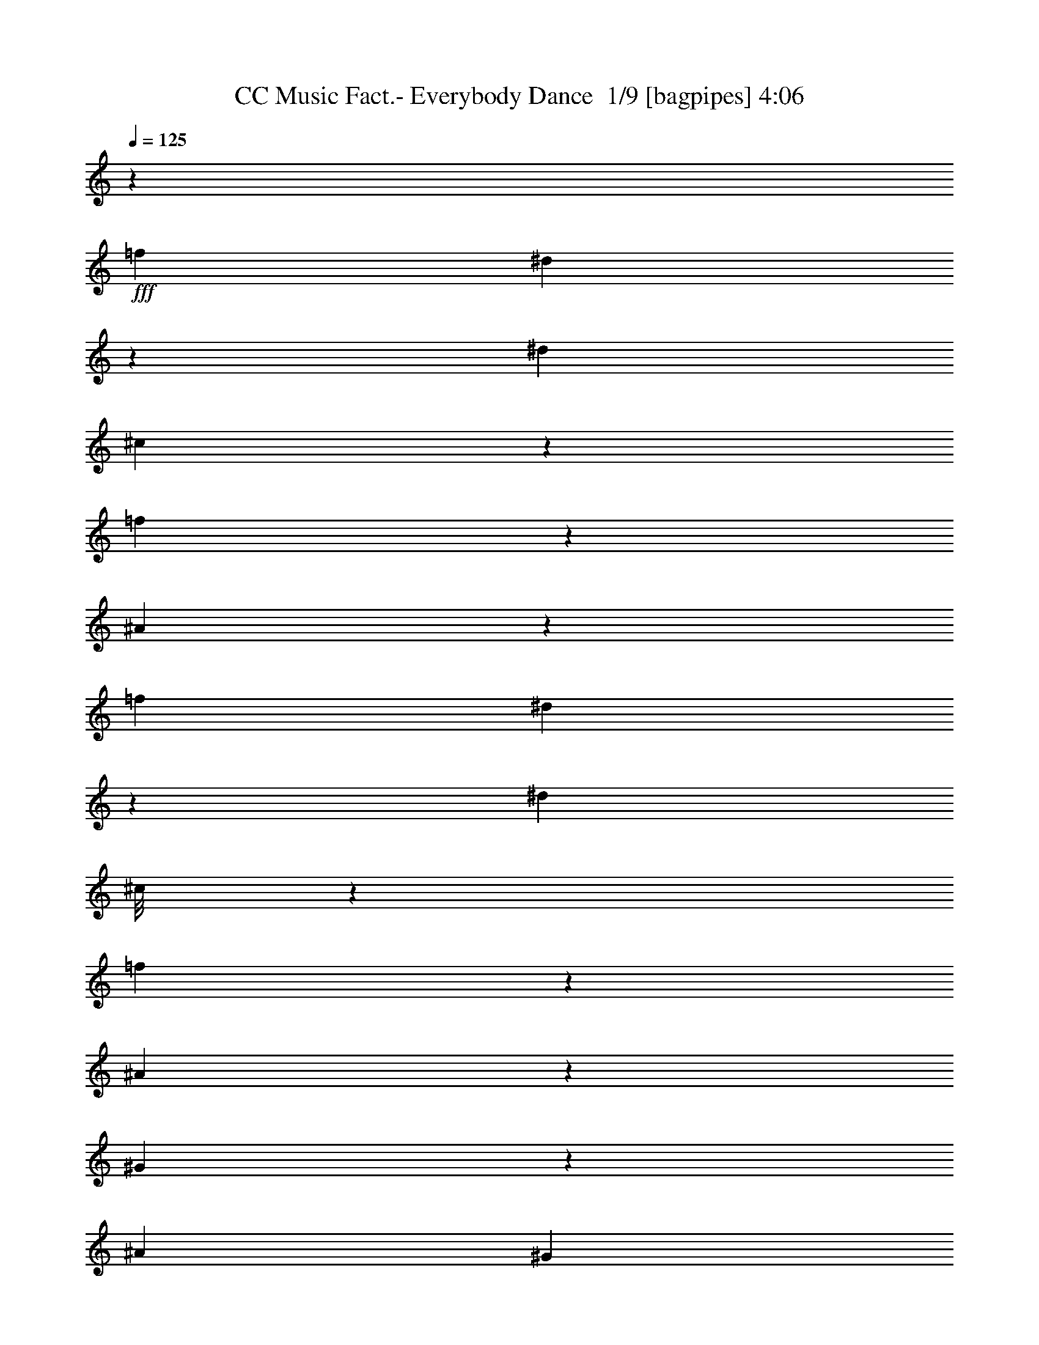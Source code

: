 % Produced with Bruzo's Transcoding Environment 2.0 alpha 
% Transcribed by Bruzo 

X:1
T: CC Music Fact.- Everybody Dance  1/9 [bagpipes] 4:06
Z: Transcribed with BruTE -6 342 5
L: 1/4
Q: 125
K: C
z4211/1000
+fff+
[=f4211/8000]
[^d1101/8000]
z3111/8000
[^d4211/8000]
[^c589/4000]
z3033/8000
[=f5467/8000]
z591/1600
[^A1609/1600]
z25361/2000
[=f4211/8000]
[^d269/1600]
z1433/4000
[^d4211/8000]
[^c1/8]
z3211/8000
[=f1303/2000]
z321/800
[^A829/800]
z61127/4000
[^G873/4000]
z493/1600
[^A4211/8000]
[^G331/2000]
z209/1600
[^A291/1600]
z419/500
[^A699/2000]
z713/125
[^G467/2000]
z2343/8000
[^A4211/8000]
[^G2369/8000]
[^A1577/8000]
z3291/4000
[^A1459/4000]
z12227/4000
[=f4211/8000]
[^d267/1600]
z719/2000
[^d4211/8000]
[^c1/8]
z3211/8000
[=f2601/4000]
z3221/8000
[^A8279/8000]
z101209/8000
[=f4211/8000]
[^d27/200]
z3131/8000
[^d1053/2000]
[^c1157/8000]
z1527/4000
[=f2723/4000]
z93/250
[^A1003/1000]
z10727/4000
[^A4023/4000]
z12821/4000
[^A4179/4000]
z25331/8000
[^A8169/8000]
z279/500
[=f1053/2000]
[^d331/2000]
z2887/8000
[^d4211/8000]
[^c701/4000]
z2809/8000
[=f5191/8000]
z3231/8000
[^A8269/8000]
z21209/8000
[^A8291/8000]
z12699/4000
[^A4051/4000]
z12793/4000
[^A4207/4000]
z211/400
[=f4211/8000]
[^d1069/8000]
z1571/4000
[^d4211/8000]
[^c1147/8000]
z4977/2000
+mf+
[^C273/2000=F273/2000^c273/2000]
z507/4000
[^C1/8=F1/8^c1/8]
z3211/8000
[^D1053/4000=F1053/4000^d1053/4000]
[^D1169/8000=F1169/8000^d1169/8000]
z1521/4000
[^C1/8=F1/8^c1/8]
z221/1600
[^C1353/8000=F1353/8000^c1353/8000]
z1429/4000
[^D1053/4000=F1053/4000^d1053/4000]
[^D259/2000=F259/2000^d259/2000]
z127/320
[^C1053/4000=F1053/4000^c1053/4000]
[^C421/1600=F421/1600^c421/1600]
[^D1053/4000=F1053/4000^d1053/4000]
[^D63/500=F63/500^d63/500]
z1097/8000
[^C1053/4000=F1053/4000^c1053/4000]
[^C1297/8000=F1297/8000^c1297/8000]
z1457/4000
[^D543/4000=F543/4000^d543/4000]
z1019/8000
[^D1/8=F1/8^d1/8]
z803/2000
[^C421/1600=F421/1600^c421/1600]
[^C291/2000=F291/2000^c291/2000]
z3047/8000
[^D1/8=F1/8^d1/8]
z553/4000
[^D421/1600=F421/1600^d421/1600]
[^C1053/4000=F1053/4000^c1053/4000]
[^C421/1600=F421/1600^c421/1600]
[^D1031/8000=F1031/8000^d1031/8000]
z43/320
[^D1/8=F1/8^d1/8]
z3211/8000
[^C1053/4000=F1053/4000^c1053/4000]
[^C277/2000=F277/2000^c277/2000]
z3103/8000
[^D421/1600=F421/1600^d421/1600]
[^D323/2000=F323/2000^d323/2000]
z2919/8000
[^C1081/8000=F1081/8000^c1081/8000]
z41/320
[^C1/8=F1/8^c1/8]
z3211/8000
[^D1053/4000=F1053/4000^d1053/4000]
[^D579/4000=F579/4000^d579/4000]
z3053/8000
[^C1/8=F1/8^c1/8]
z221/1600
[^C1053/4000=F1053/4000^c1053/4000]
[^D421/1600=F421/1600^d421/1600]
[^D1053/4000=F1053/4000^d1053/4000]
[^C41/320=F41/320^c41/320]
z27/200
[^C1/8=F1/8^c1/8]
z803/2000
[^D421/1600=F421/1600^d421/1600]
[^D1103/8000=F1103/8000^d1103/8000]
z777/2000
[^C1053/4000=F1053/4000^c1053/4000]
[^C643/4000=F643/4000^c643/4000]
z117/320
[^D43/320=F43/320^d43/320]
z103/800
[^D1/8=F1/8^d1/8]
z553/4000
[^C1053/4000=F1053/4000^c1053/4000]
[^C421/1600=F421/1600^c421/1600]
[^D1053/4000=F1053/4000^d1053/4000]
[^D1047/8000=F1047/8000^d1047/8000]
z791/2000
[^C421/1600=F421/1600^c421/1600]
[^C1231/8000=F1231/8000^c1231/8000]
z149/400
[^D51/400=F51/400^d51/400]
z543/4000
[^D1/8=F1/8^d1/8]
z3211/8000
[^C1053/4000=F1053/4000^c1053/4000]
[^C1097/8000=F1097/8000^c1097/8000]
z1557/4000
[^D421/1600=F421/1600^d421/1600]
[^D1281/8000=F1281/8000^d1281/8000]
z293/800
[^C107/800=F107/800^c107/800]
z259/2000
[^C1/8=F1/8^c1/8]
z221/1600
[^D1053/4000=F1053/4000^d1053/4000]
[^D1053/4000=F1053/4000^d1053/4000]
[^C421/1600=F421/1600^c421/1600]
[^C521/4000=F521/4000^c521/4000]
z3169/8000
[^D1053/4000=F1053/4000^d1053/4000]
[^D49/320=F49/320^d49/320]
z1493/4000
[^C507/4000=F507/4000^c507/4000]
z1091/8000
[^C1/8=F1/8^c1/8]
z3211/8000
[^D1053/4000=F1053/4000^d1053/4000]
[^D273/2000=F273/2000^d273/2000]
z507/4000
[^C1/8=F1/8^c1/8]
z221/1600
[^C1053/4000=F1053/4000^c1053/4000]
[^D421/1600=F421/1600^d421/1600]
[^D117/800=F117/800^d117/800]
z3041/8000
[^C1/8=F1/8^c1/8]
z553/4000
[^C1353/8000=F1353/8000^c1353/8000]
z1429/4000
[^D1053/4000=F1053/4000^d1053/4000]
[^D259/2000=F259/2000^d259/2000]
z127/320
[^C421/1600=F421/1600^c421/1600]
[^C61/400=F61/400^c61/400]
z2991/8000
[^D1009/8000=F1009/8000^d1009/8000]
z1097/8000
[^D1403/8000=F1403/8000^d1403/8000]
z351/1000
[^C421/1600=F421/1600^c421/1600]
[^C1087/8000=F1087/8000^c1087/8000]
z1019/8000
[^D1/8=F1/8^d1/8]
z553/4000
[^D421/1600=F421/1600^d421/1600]
[^C1053/4000=F1053/4000^c1053/4000]
[^C291/2000=F291/2000^c291/2000]
z3047/8000
[^D1/8=F1/8^d1/8]
z221/1600
[^D337/2000=F337/2000^d337/2000]
z2863/8000
[^C1053/4000=F1053/4000^c1053/4000]
[^C1031/8000=F1031/8000^c1031/8000]
z159/400
[^D1053/4000=F1053/4000^d1053/4000]
[^D421/1600=F421/1600^d421/1600]
[^C1053/4000=F1053/4000^c1053/4000]
[^C1003/8000=F1003/8000^c1003/8000]
z551/4000
[^D1053/4000=F1053/4000^d1053/4000]
[^D323/2000=F323/2000^d323/2000]
z2919/8000
[^C1081/8000=F1081/8000^c1081/8000]
z16/125
[^C1/8=F1/8^c1/8]
z803/2000
[^D421/1600=F421/1600^d421/1600]
[^D1159/8000=F1159/8000^d1159/8000]
z763/2000
[^C1/8=F1/8^c1/8]
z553/4000
[^C671/4000=F671/4000^c671/4000]
z2869/8000
[^D421/1600=F421/1600^d421/1600]
[^D513/4000=F513/4000^d513/4000]
z1593/4000
[^C421/1600=F421/1600^c421/1600]
[^C1053/4000=F1053/4000^c1053/4000]
[^D1103/8000=F1103/8000^d1103/8000]
z501/4000
[^D1/8=F1/8^d1/8]
z553/4000
[^C421/1600=F421/1600^c421/1600]
[^C1287/8000=F1287/8000^c1287/8000]
z731/2000
[^D269/2000=F269/2000^d269/2000]
z103/800
[^D1/8=F1/8^d1/8]
z3211/8000
[^C1053/4000=F1053/4000^c1053/4000]
[^C1153/8000=F1153/8000^c1153/8000]
z1529/4000
[^D1/8=F1/8^d1/8]
z221/1600
[^D1053/4000=F1053/4000^d1053/4000]
[^C421/1600=F421/1600^c421/1600]
[^C1053/4000=F1053/4000^c1053/4000]
[^D51/400=F51/400^d51/400]
z217/1600
[^D1/8=F1/8^d1/8]
z803/2000
[^C421/1600=F421/1600^c421/1600]
[^C549/4000=F549/4000^c549/4000]
z3113/8000
[^D1053/4000=F1053/4000^d1053/4000]
[^D1281/8000=F1281/8000^d1281/8000]
z293/800
[^C107/800=F107/800^c107/800]
z207/1600
[^C1/8=F1/8^c1/8]
z3211/8000
[^D1053/4000=F1053/4000^d1053/4000]
[^D287/2000=F287/2000^d287/2000]
z3063/8000
[^C1/8=F1/8^c1/8]
z553/4000
[^C421/1600=F421/1600^c421/1600]
[^D1053/4000=F1053/4000^d1053/4000]
[^D421/1600=F421/1600^d421/1600]
[^C203/1600=F203/1600^c203/1600]
z1091/8000
[^C1/8=F1/8^c1/8]
z3211/8000
[^D1053/4000=F1053/4000^d1053/4000]
[^D273/2000=F273/2000^d273/2000]
z3119/8000
[^C421/1600=F421/1600^c421/1600]
[^C319/2000=F319/2000^c319/2000]
z587/1600
[^D213/1600=F213/1600^d213/1600]
z1041/8000
[^D1/8=F1/8^d1/8]
z221/1600
[^C1053/4000=F1053/4000^c1053/4000]
[^C1053/4000=F1053/4000^c1053/4000]
[^D421/1600=F421/1600^d421/1600]
[^D1037/8000=F1037/8000^d1037/8000]
z1587/4000
[^C1053/4000=F1053/4000^c1053/4000]
[^C61/400=F61/400^c61/400]
z2991/8000
[^D1009/8000=F1009/8000^d1009/8000]
z137/1000
[^D351/2000=F351/2000^d351/2000]
z2807/8000
[^C1053/4000=F1053/4000^c1053/4000]
[^C1087/8000=F1087/8000^c1087/8000]
z781/2000
[^D1053/4000=F1053/4000^d1053/4000]
[^D127/800=F127/800^d127/800]
z2941/8000
[^C1059/8000=F1059/8000^c1059/8000]
z523/4000
[^C1/8=F1/8^c1/8]
z553/4000
[^D421/1600=F421/1600^d421/1600]
[^D1053/4000=F1053/4000^d1053/4000]
[^C1053/4000=F1053/4000^c1053/4000]
[^C1031/8000=F1031/8000^c1031/8000]
z159/400
[^D421/1600=F421/1600^d421/1600]
[^D243/1600=F243/1600^d243/1600]
z749/2000
[^C251/2000=F251/2000^c251/2000]
z551/4000
[^C699/4000=F699/4000^c699/4000]
z2813/8000
[^D421/1600=F421/1600^d421/1600]
[^D541/4000=F541/4000^d541/4000]
z16/125
[^C1/8=F1/8^c1/8]
z553/4000
[^C421/1600=F421/1600^c421/1600]
[^D1053/4000=F1053/4000^d1053/4000]
[^D1159/8000=F1159/8000^d1159/8000]
z763/2000
[^C1/8=F1/8^c1/8]
z221/1600
[^C1343/8000=F1343/8000^c1343/8000]
z717/2000
[^D1053/4000=F1053/4000^d1053/4000]
[^D513/4000=F513/4000^d513/4000]
z637/1600
[^C1053/4000=F1053/4000^c1053/4000]
[^C1209/8000=F1209/8000^c1209/8000]
z17741/8000
[^C421/1600=F421/1600^c421/1600]
[^C577/4000=F577/4000^c577/4000]
z3057/8000
[^D1/8=F1/8^d1/8]
z553/4000
[^D1337/8000=F1337/8000^d1337/8000]
z1437/4000
[^C421/1600=F421/1600^c421/1600]
+fff+
[^C1021/8000=F1021/8000^G1021/8000-^c1021/8000]
+ppp+
[^G331/500]
+fff+
[^G1/8]
z3211/8000
[^A4211/4000]
+mf+
[^C1071/8000=F1071/8000^c1071/8000]
z207/1600
[^C1/8=F1/8^c1/8]
z3211/8000
[^D1053/4000=F1053/4000^d1053/4000]
[^D287/2000=F287/2000^d287/2000]
z3063/8000
[^C1/8=F1/8^c1/8]
z221/1600
+fff+
[^C333/2000=F333/2000^c333/2000=f333/2000-]
+ppp+
[=f2879/8000]
+fff+
[^c1053/4000]
[^d203/1600]
z799/2000
[^c4211/4000]
+mf+
[^C1053/4000=F1053/4000^c1053/4000]
[^C319/2000=F319/2000^c319/2000]
z587/1600
[^D213/1600=F213/1600^d213/1600]
z13/100
[^D1/8=F1/8^d1/8]
z3211/8000
[^C1053/4000=F1053/4000^c1053/4000]
[^C1143/8000=F1143/8000^c1143/8000]
z2587/4000
+fff+
[^G421/1600]
[^G1221/8000]
z299/800
[^G401/800]
z2307/8000
[=c5193/8000]
z3229/8000
[=c5271/8000]
z3151/8000
[=c5349/8000]
z1537/4000
[=c1579/2000]
[^G1053/4000]
[^A4211/8000]
[^G2793/8000]
z709/4000
[^A4211/8000]
[^G2371/8000]
z23/100
[^A4211/8000]
[^G2449/8000]
z881/4000
[^A1053/2000]
[=F421/1600]
[=F1053/4000]
[^G421/1600]
[^G271/800]
z1501/8000
[^G2999/8000]
z303/2000
[^G4211/8000]
[^A2077/8000]
z16873/8000
[^G1053/4000]
[^G3021/8000]
z119/800
[^G281/800]
z1401/8000
[^G4211/8000]
[=c2097/2000]
z107/400
[^G293/400]
z1281/4000
[=c2969/4000]
z621/2000
[=c1379/2000]
z2907/8000
[=c5593/8000]
z2829/8000
[=c5171/8000]
z3251/8000
[=G12249/8000=c12249/8000^d12249/8000]
z17229/8000
[^G421/1600]
[^G1053/4000]
[^G153/400]
z1151/8000
[^G421/1600]
[^G343/1000]
z367/2000
[^G379/1000]
z1179/8000
[^A3821/8000]
z15129/8000
[^G2871/8000]
z67/400
[^G421/1600]
[^G611/1600]
z289/2000
[^G711/2000]
z171/1000
[=c1579/2000]
[^G3079/2000]
z12673/1000
[=f4211/8000]
[^d1/8]
z3211/8000
[^d4211/8000]
[^c1/8]
z3211/8000
[=f659/1000]
z63/160
[^A8423/8000]
[^G421/1600]
[^A1411/4000]
z1389/8000
[^c3111/8000]
z11/80
[^d19/80]
z12839/8000
[^G1661/8000]
z51/160
[^G39/160]
z2261/8000
[^G1053/4000]
[^A3133/8000]
z539/4000
[^c1461/4000]
z1289/8000
[^d1711/8000]
z3257/2000
[^G493/2000]
z2239/8000
[^G1761/8000]
z49/160
[^G1053/4000]
[^A46/125]
z1267/8000
[^c2733/8000]
z739/4000
[^d1011/4000]
z859/1600
[^G421/1600]
[^A31/80]
z1111/8000
[^c2889/8000]
z661/4000
[^d839/4000]
z4639/8000
[^G1053/4000]
[^A551/1600]
z91/500
[^c761/2000]
z1167/8000
[^d1833/8000]
z1121/2000
[=f4211/8000]
[^c421/1600]
[^d4211/8000]
[^A1/8]
z553/4000
[^c2883/8000]
z83/500
[^G421/1600]
[^A3067/8000]
z229/1600
[^c571/1600]
z339/2000
[^d411/2000]
z2619/1600
[^G381/1600]
z1153/4000
[^G847/4000]
z2517/8000
[^G421/1600]
[^A1439/4000]
z1333/8000
[^c2667/8000]
z193/1000
[^d489/2000]
z12783/8000
[^G1717/8000]
z1247/4000
[^G1003/4000]
z1103/4000
[^G421/1600]
[^A2689/8000]
z761/4000
[^c1489/4000]
z1233/8000
[^d1767/8000]
z91/160
[=f4211/8000]
[^c1053/4000]
[^d4211/8000]
[^A1/8]
z221/1600
[^c2817/8000]
z697/4000
[^G1053/4000]
[^A3/8]
z1211/8000
[^c2789/8000]
z711/4000
[^d1039/4000]
z4239/8000
[=f4211/8000]
[^c21/160]
z211/1600
[^d4211/8000]
[^A1/8]
z553/4000
[^c391/1000]
z1083/8000
[^G1053/4000]
[^A2811/8000]
z7/40
[^c31/80]
z1111/8000
[^d1889/8000]
z2659/1000
[^G421/1600]
[^A3123/8000]
z1089/8000
[^c2911/8000]
z13/80
[^d17/80]
z21461/8000
[^G421/1600]
[^A1467/4000]
z1277/8000
[^c2723/8000]
z1489/8000
[^d2011/8000]
z861/1600
[^G1053/4000]
[^A3089/8000]
z561/4000
[^c1439/4000]
z1333/8000
[^d1667/8000]
z93/160
[^G421/1600]
[^A549/1600]
z733/4000
[^c1517/4000]
z1177/8000
[^d1823/8000]
z597/2000
[=f403/2000]
z13/40
[^c19/80]
z2311/8000
[^A421/1600]
[^c521/2000]
z2127/8000
[^A1053/4000]
[^c421/1600]
[^G1053/4000]
[^A191/500]
z231/1600
[^c569/1600]
z683/4000
[^d817/4000]
z2577/8000
[=f2423/8000]
z447/2000
[^c107/500]
z2499/8000
[^A1053/4000]
[^c379/1600]
z579/2000
[^A1053/4000]
[^c1039/4000]
z2133/8000
[^A421/1600]
[^c881/4000]
z2449/8000
[^A1053/4000]
[^c389/1600]
z1133/4000
[^A1053/4000]
[^c421/1600]
[^d2023/8000]
z547/2000
[=f453/2000]
z2399/8000
[^c2101/8000]
z211/800
[^A189/800]
z1161/4000
[=F839/4000]
z2533/8000
[^C421/1600]
[^D681/4000]
z2849/8000
[^D1151/8000]
z153/400
[^D147/400]
z3377/8000
[^C1623/8000]
z647/2000
[^A,6317/8000]
[=f4211/8000]
[^d173/1000]
z2827/8000
[^d4211/8000]
[^c1/8]
z3211/8000
[=f5251/8000]
z3171/8000
[^A8423/8000]
[^G421/1600]
[^A2801/8000]
z141/800
[^c309/800]
z1121/8000
[^d1879/8000]
z583/2000
[=f417/2000]
z159/500
[^c489/2000]
z451/1600
[^A421/1600]
[^c41/200]
z2571/8000
[^A1053/4000]
[^c1823/8000]
z597/2000
[^A421/1600]
[^c2007/8000]
z441/1600
[^A421/1600]
[^c169/800]
z4627/8000
[^c421/1600]
[^d221/1000]
z2443/8000
[=f2057/8000]
z431/1600
[^c769/1600]
z2471/8000
[^G1053/4000]
[^A2923/8000]
z161/1000
[^c339/1000]
z1499/8000
[^d2001/8000]
z221/800
[=f279/800]
z1421/8000
[^c2079/8000]
z533/2000
[^A1053/4000]
[^c881/4000]
z2449/8000
[^A421/1600]
[^c973/4000]
z1133/4000
[^A421/1600]
[^c1629/8000]
z1291/4000
[^A1053/4000]
[^c453/2000]
z2399/8000
[^A421/1600]
[^c1053/4000]
[^d189/800]
z2321/8000
[=f1679/8000]
z633/2000
[^c123/500]
z2243/8000
[^A1757/8000]
z1227/4000
[=F1023/4000]
z433/1600
[^C1053/4000]
[^D1229/8000]
z1491/4000
[^D759/4000]
z2693/8000
[^D2807/8000]
z351/800
[^C199/800]
z2221/8000
[^A,6317/8000]
[=f4211/8000]
[^d1251/8000]
z37/100
[^d4211/8000]
[^c1329/8000]
z1441/4000
[=f2559/4000]
z413/1000
[^A2049/2000]
z35491/4000
z8/1
+mf+
[^C509/4000=F509/4000^c509/4000]
z1087/8000
[^C1/8=F1/8^c1/8]
z3211/8000
[^D1053/4000=F1053/4000^d1053/4000]
[^D137/1000=F137/1000^d137/1000]
z623/1600
[^C1053/4000=F1053/4000^c1053/4000]
[^C1279/8000=F1279/8000^c1279/8000]
z733/2000
[^D267/2000=F267/2000^d267/2000]
z1037/8000
[^D1/8=F1/8^d1/8]
z3211/8000
[^C1053/4000=F1053/4000^c1053/4000]
[^C421/1600=F421/1600^c421/1600]
[^D1041/8000=F1041/8000^d1041/8000]
z213/1600
[^D1/8=F1/8^d1/8]
z221/1600
[^C1053/4000=F1053/4000^c1053/4000]
[^C153/1000=F153/1000^c153/1000]
z2987/8000
[^D1013/8000=F1013/8000^d1013/8000]
z1093/8000
[^D1/8=F1/8^d1/8]
z3211/8000
[^C421/1600=F421/1600^c421/1600]
[^C1091/8000=F1091/8000^c1091/8000]
z39/100
[^D1053/4000=F1053/4000^d1053/4000]
[^D1053/4000=F1053/4000^d1053/4000]
[^C421/1600=F421/1600^c421/1600]
[^C1063/8000=F1063/8000^c1063/8000]
z1043/8000
[^D1/8=F1/8^d1/8]
z221/1600
[^D169/1000=F169/1000^d169/1000]
z2859/8000
[^C1053/4000=F1053/4000^c1053/4000]
[^C207/1600=F207/1600^c207/1600]
z397/1000
[^D421/1600=F421/1600^d421/1600]
[^D1219/8000=F1219/8000^d1219/8000]
z2993/8000
[^C1007/8000=F1007/8000^c1007/8000]
z549/4000
[^C701/4000=F701/4000^c701/4000]
z2809/8000
[^D1053/4000=F1053/4000^d1053/4000]
[^D217/1600=F217/1600^d217/1600]
z1563/4000
[^C421/1600=F421/1600^c421/1600]
[^C1053/4000=F1053/4000^c1053/4000]
[^D1053/4000=F1053/4000^d1053/4000]
[^D1057/8000=F1057/8000^d1057/8000]
z131/1000
[^C1/8=F1/8^c1/8]
z553/4000
[^C673/4000=F673/4000^c673/4000]
z573/1600
[^D421/1600=F421/1600^d421/1600]
[^D103/800=F103/800^d103/800]
z3181/8000
[^C1053/4000=F1053/4000^c1053/4000]
[^C1213/8000=F1213/8000^c1213/8000]
z1499/4000
[^D501/4000=F501/4000^d501/4000]
z69/500
[^D421/1600=F421/1600^d421/1600]
[^C1053/4000=F1053/4000^c1053/4000]
[^C421/1600=F421/1600^c421/1600]
[^D27/200=F27/200^d27/200]
z513/4000
[^D1/8=F1/8^d1/8]
z3211/8000
[^C421/1600=F421/1600^c421/1600]
[^C579/4000=F579/4000^c579/4000]
z1527/4000
[^D1/8=F1/8^d1/8]
z221/1600
[^D1341/8000=F1341/8000^d1341/8000]
z287/800
[^C1053/4000=F1053/4000^c1053/4000]
[^C16/125=F16/125^c16/125]
z3187/8000
[^D421/1600=F421/1600^d421/1600]
[^D151/1000=F151/1000^d151/1000]
z3003/8000
[^C1/8=F1/8^c1/8]
z553/4000
[^C1053/4000=F1053/4000^c1053/4000]
[^D421/1600=F421/1600^d421/1600]
[^D1053/4000=F1053/4000^d1053/4000]
[^C537/4000=F537/4000^c537/4000]
z1031/8000
[^C1/8=F1/8^c1/8]
z3211/8000
[^D1053/4000=F1053/4000^d1053/4000]
[^D18/125=F18/125^d18/125]
z3059/8000
[^C1/8=F1/8^c1/8]
z553/4000
[^C267/1600=F267/1600^c267/1600]
z719/2000
[^D421/1600=F421/1600^d421/1600]
[^D1019/8000=F1019/8000^d1019/8000]
z1087/8000
[^C1/8=F1/8^c1/8]
z221/1600
[^C1053/4000=F1053/4000^c1053/4000]
[^D421/1600=F421/1600^d421/1600]
[^D1097/8000=F1097/8000^d1097/8000]
z623/1600
[^C421/1600=F421/1600^c421/1600]
[^C4/25=F4/25^c4/25]
z2931/8000
[^D1069/8000=F1069/8000^d1069/8000]
z1037/8000
[^D1/8=F1/8^d1/8]
z3211/8000
[^C421/1600=F421/1600^c421/1600]
[^C1147/8000=F1147/8000^c1147/8000]
z383/1000
[^D1/8=F1/8^d1/8]
z553/4000
[^D133/800=F133/800^d133/800]
z2881/8000
[^C1053/4000=F1053/4000^c1053/4000]
[^C1013/8000=F1013/8000^c1013/8000]
z273/2000
[^D1/8=F1/8^d1/8]
z553/4000
[^D421/1600=F421/1600^d421/1600]
[^C1053/4000=F1053/4000^c1053/4000]
[^C1091/8000=F1091/8000^c1091/8000]
z39/100
[^D1053/4000=F1053/4000^d1053/4000]
[^D637/4000=F637/4000^d637/4000]
z2937/8000
[^C1063/8000=F1063/8000^c1063/8000]
z521/4000
[^C1/8=F1/8^c1/8]
z3211/8000
[^D1053/4000=F1053/4000^d1053/4000]
[^D421/1600=F421/1600^d421/1600]
[^C259/2000=F259/2000^c259/2000]
z107/800
[^C1/8=F1/8^c1/8]
z221/1600
[^D1053/4000=F1053/4000^d1053/4000]
[^D1219/8000=F1219/8000^d1219/8000]
z187/500
[^C63/500=F63/500^c63/500]
z549/4000
[^C701/4000=F701/4000^c701/4000]
z2809/8000
[^D421/1600=F421/1600^d421/1600]
[^D543/4000=F543/4000^d543/4000]
z25/64
[^C1053/4000=F1053/4000^c1053/4000]
[^C1269/8000=F1269/8000^c1269/8000]
z1471/4000
[^D529/4000=F529/4000^d529/4000]
z131/1000
[^D1/8=F1/8^d1/8]
z3211/8000
[^C421/1600=F421/1600^c421/1600]
[^C1053/4000=F1053/4000^c1053/4000]
[^D103/800=F103/800^d103/800]
z43/320
[^D1/8=F1/8^d1/8]
z553/4000
[^C421/1600=F421/1600^c421/1600]
[^C607/4000=F607/4000^c607/4000]
z1499/4000
[^D501/4000=F501/4000^d501/4000]
z1103/8000
[^D1397/8000=F1397/8000^d1397/8000]
z1407/4000
[^C1053/4000=F1053/4000^c1053/4000]
[^C27/200=F27/200^c27/200]
z3131/8000
[^D421/1600=F421/1600^d421/1600]
[^D1053/4000=F1053/4000^d1053/4000]
[^C1053/4000=F1053/4000^c1053/4000]
[^C263/2000=F263/2000^c263/2000]
z1053/8000
[^D1/8=F1/8^d1/8]
z553/4000
[^D1341/8000=F1341/8000^d1341/8000]
z287/800
[^C421/1600=F421/1600^c421/1600]
[^C41/320=F41/320^c41/320]
z1593/4000
[^D1053/4000=F1053/4000^d1053/4000]
[^D151/1000=F151/1000^d151/1000]
z3003/8000
[^C1/8=F1/8^c1/8]
z553/4000
[^C1391/8000=F1391/8000^c1391/8000]
z141/400
[^D421/1600=F421/1600^d421/1600]
[^D43/320=F43/320^d43/320]
z49/125
[^C1053/4000=F1053/4000^c1053/4000]
[^C421/1600=F421/1600^c421/1600]
[^D1053/4000=F1053/4000^d1053/4000]
[^D1047/8000=F1047/8000^d1047/8000]
z1059/8000
[^C1/8=F1/8^c1/8]
z221/1600
[^C167/1000=F167/1000^c167/1000]
z23/64
[^D1053/4000=F1053/4000^d1053/4000]
[^D1019/8000=F1019/8000^d1019/8000]
z399/1000
[^C421/1600=F421/1600^c421/1600]
[^C1203/8000=F1203/8000^c1203/8000]
z47/125
[^D1/8=F1/8^d1/8]
z553/4000
[^D1053/4000=F1053/4000^d1053/4000]
[^C421/1600=F421/1600^c421/1600]
[^C1053/4000=F1053/4000^c1053/4000]
[^D1069/8000=F1069/8000^d1069/8000]
z259/2000
[^D1/8=F1/8^d1/8]
z3211/8000
[^C1053/4000=F1053/4000^c1053/4000]
[^C1147/8000=F1147/8000^c1147/8000]
z383/1000
[^D1/8=F1/8^d1/8]
z553/4000
[^D133/800=F133/800^d133/800]
z2881/8000
[^C421/1600=F421/1600^c421/1600]
+fff+
[^C507/4000=F507/4000^G507/4000-^c507/4000]
+ppp+
[^G3197/8000-]
+mf+
[^D1053/4000=F1053/4000^d1053/4000^G1053/4000]
+fff+
[^D1697/8000=F1697/8000^G1697/8000^d1697/8000]
z1257/4000
[^C1/8=F1/8^A1/8-^c1/8]
+ppp+
[^A221/1600-]
+mf+
[^C553/4000=F553/4000^c553/4000^A553/4000-]
+ppp+
[^A1/8-]
+mf+
[^D553/4000=F553/4000^d553/4000^A553/4000-]
+ppp+
[^A1/8-]
+mf+
[^D221/1600=F221/1600^d221/1600^A221/1600-]
+ppp+
[^A1/8]
+mf+
[^C133/1000=F133/1000^c133/1000]
z521/4000
[^C1/8=F1/8^c1/8]
z3211/8000
[^D421/1600=F421/1600^d421/1600]
[^D571/4000=F571/4000^d571/4000]
z3069/8000
[^C1/8=F1/8^c1/8]
z553/4000
+fff+
[^C53/320=F53/320^c53/320=f53/320-]
+ppp+
[=f1443/4000]
+fff+
[^D553/4000=F553/4000^c553/4000-^d553/4000]
+ppp+
[^c1/8]
+fff+
[^D63/500=F63/500^d63/500]
z1097/8000
+mf+
[^C1053/4000=F1053/4000^c1053/4000]
+fff+
[^C221/1600=F221/1600^c221/1600-]
+ppp+
[^c1/8-]
+mf+
[^D553/4000=F553/4000^d553/4000^c553/4000-]
+ppp+
[^c1/8-]
+mf+
[^D543/4000=F543/4000^d543/4000^c543/4000-]
+ppp+
[^c25/64]
+mf+
[^C1053/4000=F1053/4000^c1053/4000]
[^C1269/8000=F1269/8000^c1269/8000]
z1471/4000
[^D529/4000=F529/4000^d529/4000]
z1047/8000
[^D1/8=F1/8^d1/8]
z3211/8000
[^C1053/4000=F1053/4000^c1053/4000]
[^C71/500=F71/500^c71/500]
z123/320
[^D1/8=F1/8^d1/8]
z221/1600
[^D33/200=F33/200^d33/200]
z723/2000
[^C421/1600=F421/1600^c421/1600]
[^C1003/8000=F1003/8000^c1003/8000]
z1103/8000
+fff+
[^D1397/8000=F1397/8000^A1397/8000-^d1397/8000]
+ppp+
[^A1/8]
+mf+
[^D907/4000=F907/4000^d907/4000]
+fff+
[=f4211/8000]
[^d1/8]
z3211/8000
[^c4211/8000]
[^d1053/8000]
z1579/4000
[=f2671/4000]
z45191/8000
[=f4211/8000]
[^d549/4000]
z1557/4000
[^d4211/8000]
[^c47/320]
z759/2000
[=f683/1000]
z1479/4000
[^A4021/4000]
z34069/8000
[=f4211/8000]
[^d61/400]
z2991/8000
[^d4211/8000]
[^c649/4000]
z2913/8000
[=f5587/8000]
z709/2000
[^A2041/2000]
z33947/8000
[=f4211/8000]
[^d671/4000]
z2869/8000
[^d4211/8000]
[^c1/8]
z3211/8000
[=f5209/8000]
z3213/8000
[^A8287/8000]
z1057/250
[=f4211/8000]
[^d1/8]
z3211/8000
[^d1053/2000]
[^c521/4000]
z369/400
[^G421/1600]
[^G303/1600]
z337/1000
[^G951/2000]
z2513/8000
[=c5487/8000]
z587/1600
[=c1113/1600]
z2857/8000
[=c5143/8000]
z41/100
[=c261/400]
z137/1000
[^G1053/4000]
[^A4211/8000]
[^G2587/8000]
z203/1000
[^A4211/8000]
[^G533/1600]
z773/4000
[^A4211/8000]
[^G2743/8000]
z367/2000
[^A1053/2000]
[=F421/1600]
[=F1053/4000]
[^G421/1600]
[^G751/2000]
z1207/8000
[^G2793/8000]
z709/4000
[^G4211/8000]
[^A1871/8000]
z17079/8000
[^G1053/4000]
[^G563/1600]
z349/2000
[^G97/250]
z1107/8000
[^G4211/8000]
[=c4091/4000]
z1173/4000
[^G3077/4000]
z567/2000
[=c779/1000]
z219/800
[=c531/800]
z3113/8000
[=c5387/8000]
z607/1600
[=c1093/1600]
z2957/8000
[=G12543/8000=c12543/8000^d12543/8000]
z3387/1600
[^G421/1600]
[^G1053/4000]
[^G1427/4000]
z1357/8000
[^G1053/4000]
[^G3037/8000]
z587/4000
[^G1413/4000]
z277/1600
[^A823/1600]
z2967/1600
[^G533/1600]
z773/4000
[^G421/1600]
[^G2849/8000]
z681/4000
[^G1053/2000]
[=c1579/2000]
[^G12633/8000]
[^G1053/4000]
[^A2871/8000]
z67/400
[^c133/400]
z1551/8000
[^d1949/8000]
z1131/4000
[=f1369/4000]
z1473/8000
[^c2027/8000]
z437/1600
[^A421/1600]
[^c171/800]
z2501/8000
[^A1053/4000]
[^c1893/8000]
z1159/4000
[^A421/1600]
[^c2077/8000]
z1067/4000
[^A1053/4000]
[^c11/50]
z2451/8000
[^A1053/4000]
[^c421/1600]
[^d919/4000]
z2373/8000
[=f1627/8000]
z323/1000
[^c479/2000]
z287/1000
[^A213/1000]
z2507/8000
[=F1993/8000]
z1109/4000
[^C421/1600]
[^D1177/8000]
z1517/4000
[^D733/4000]
z549/1600
[^D551/1600]
z1781/4000
[^C969/4000]
z2273/8000
[^A,5227/8000]
z101/16

X:2
T: CC Music Fact.- Everybody Dance  2/9 [clarinet] 4:06
Z: Transcribed with BruTE -35 279 4
L: 1/4
Q: 125
K: C
z18533/2000
z8/1
z8/1
+f+
[^G,1/8-=C1/8-=F1/8-^a1/8]
+ppp+
[^G,553/4000-=C553/4000-=F553/4000-]
+f+
[^a1/8^G,1/8-=C1/8-=F1/8-]
+ppp+
[^G,221/1600-=C221/1600-=F221/1600-]
+f+
[^a1/8^G,1/8-=C1/8-=F1/8-]
+ppp+
[^G,553/4000=C553/4000=F553/4000]
+f+
[=f1051/8000]
z2633/4000
[=f1/8]
z221/1600
[^A1/8]
z3211/8000
[=f1/8]
z553/4000
[^A1/8]
z3211/8000
[^c1/8]
z221/1600
[^c1/8]
z5317/8000
[^a1/8]
z553/4000
[^a1/8]
z221/1600
[^a1/8]
z553/4000
[=f1/8]
z1329/2000
[=f523/4000]
z53/400
[^A1/8]
z3211/8000
[=f1/8]
z553/4000
[^A1/8]
z3211/8000
[^c1/8]
z221/1600
[^c1/8]
z5317/8000
[^a1/8]
z553/4000
[^a1/8]
z221/1600
[^a1/8]
z553/4000
[=f1/8]
z1329/2000
[=f1/8]
z553/4000
[^A1/8]
z3211/8000
[=f13/100]
z213/1600
[^A1/8]
z803/2000
[^c1/8]
z221/1600
[^c1/8]
z5317/8000
[^a1/8]
z221/1600
[^a1/8]
z553/4000
[^a1/8]
z221/1600
[=f1/8]
z5317/8000
[=f1/8]
z553/4000
[^A1/8]
z3211/8000
[=f1/8]
z221/1600
[^A1/8]
z3211/8000
[^c207/1600]
z1071/8000
[^c1/8]
z5317/8000
[^G,1/8]
z221/1600
[=A,1007/8000]
z1099/8000
[^A,1/8]
z221/1600
[^G,1/8]
z553/4000
[^G,1/8]
z221/1600
[=A,1/8]
z553/4000
[^A,1/8]
z221/1600
[^G,1/8]
z553/4000
[^G,1/8]
z553/4000
[=A,1/8]
z221/1600
[^A,1/8]
z553/4000
[^G,1/8]
z221/1600
[^G,1/8]
z553/4000
[=A,1/8]
z221/1600
[^A,1/8]
z553/4000
[^G,1029/8000]
z269/2000
[^G,1/8]
z553/4000
[=A,1/8]
z221/1600
[^A,1/8]
z553/4000
[^G,1/8]
z553/4000
[^G,1001/8000]
z69/500
[=A,1/8]
z553/4000
[^A,1/8]
z221/1600
[^G,1/8]
z553/4000
[^G,1/8]
z221/1600
[=A,1/8]
z553/4000
[^A,1/8]
z221/1600
[^G,1/8]
z553/4000
[^C,1/8]
z553/4000
[^C,1051/8000]
z79/200
[^G,1/8]
z221/1600
[^G,1/8]
z553/4000
[=A,1/8]
z221/1600
[^A,16/125]
z541/4000
[^G,1/8]
z221/1600
[^G,1/8]
z553/4000
[=A,1/8]
z221/1600
[^A,1/8]
z553/4000
[^G,1/8]
z553/4000
[^G,1/8]
z221/1600
[=A,1/8]
z553/4000
[^A,1/8]
z221/1600
[^G,1/8]
z553/4000
[^G,1/8]
z221/1600
[=A,1/8]
z553/4000
[^A,1/8]
z221/1600
[^G,1/8]
z553/4000
[^G,523/4000]
z53/400
[=A,1/8]
z221/1600
[^A,1/8]
z553/4000
[^G,1/8]
z221/1600
[^G,1/8]
z553/4000
[=A,509/4000]
z1087/8000
[^A,1/8]
z553/4000
[^G,1/8]
z221/1600
[^G,1/8]
z553/4000
[=A,1/8]
z221/1600
[^A,1/8]
z553/4000
[^G,1/8]
z553/4000
[^C,1/8]
z221/1600
[^C,1/8]
z3211/8000
[^G,1/8]
z553/4000
[^G,1/8]
z221/1600
[=A,1/8]
z553/4000
[^A,1/8]
z221/1600
[^G,1041/8000]
z213/1600
[^G,1/8]
z553/4000
[=A,1/8]
z221/1600
[^A,1/8]
z553/4000
[^G,1/8]
z221/1600
[^G,1013/8000]
z1093/8000
[=A,1/8]
z221/1600
[^A,1/8]
z553/4000
[^G,1/8]
z221/1600
[^G,1/8]
z553/4000
[=A,1/8]
z553/4000
[^A,1/8]
z221/1600
[^G,1/8]
z553/4000
[^G,1/8]
z221/1600
[=A,1/8]
z553/4000
[^A,1/8]
z221/1600
[^G,1/8]
z553/4000
[^G,1/8]
z221/1600
[=A,1/8]
z553/4000
[^A,207/1600]
z107/800
[^G,1/8]
z553/4000
[^G,1/8]
z553/4000
[=A,1/8]
z221/1600
[^A,1/8]
z553/4000
[^G,1007/8000]
z549/4000
[^C,1/8]
z553/4000
[^C,1/8]
z3211/8000
[^G,1/8]
z221/1600
[^G,1/8]
z553/4000
[=A,1/8]
z553/4000
[^A,1/8]
z221/1600
[^G,1/8]
z553/4000
[^G,1/8]
z221/1600
[=A,1/8]
z553/4000
[^A,1/8]
z221/1600
[^G,1/8]
z553/4000
[^G,1/8]
z221/1600
[=A,103/800]
z269/2000
[^A,1/8]
z221/1600
[^G,1/8]
z553/4000
[^G,1/8]
z553/4000
[=A,1/8]
z221/1600
[^A,501/4000]
z69/500
[^G,1/8]
z221/1600
[^G,1/8]
z553/4000
[=A,1/8]
z221/1600
[^A,1/8]
z553/4000
[^G,1/8]
z221/1600
[^G,1/8]
z553/4000
[=A,1/8]
z553/4000
[^A,1/8]
z221/1600
[^G,263/2000]
z527/4000
[^G,1/8]
z221/1600
[=A,1/8]
z553/4000
[^A,1/8]
z221/1600
[^G,1/8]
z553/4000
[^C,16/125]
z1081/8000
[^C,1/8]
z3211/8000
[^G,1/8]
z553/4000
[^A551/4000^a551/4000]
z251/2000
[^a1/8]
z221/1600
[^a1/8]
z553/4000
[=f1/8]
z221/1600
[^G59/400^g59/400]
z3031/8000
[=f1/8]
z553/4000
[^A1363/8000^a1363/8000]
z89/250
[=f1/8]
z553/4000
[^A523/4000^c523/4000-]
+ppp+
[^c633/1600]
+f+
[^A1/8-^c1/8^a1/8-]
+ppp+
[^A221/1600-^a221/1600-]
+f+
[^c1/8^A1/8-^a1/8-]
+ppp+
[^A553/4000^a553/4000]
+f+
[^c4211/8000]
[^A1/8^a1/8]
z221/1600
[^a1/8]
z553/4000
[^a1/8]
z221/1600
[=f1/8]
z553/4000
[^G1/8^g1/8]
z3211/8000
[=f1/8]
z553/4000
[^A587/4000^a587/4000]
z3037/8000
[=f1/8]
z221/1600
[^A1/8^c1/8-]
+ppp+
[^c553/4000]
+f+
[^c421/1600]
[^A1/8-^c1/8^a1/8-]
+ppp+
[^A553/4000-^a553/4000-]
+f+
[^c1041/8000^A1041/8000-^a1041/8000-]
+ppp+
[^A213/1600^a213/1600]
+f+
[^c4211/8000]
[^A421/1600^a421/1600]
[^a1/8]
z553/4000
[^a1013/8000]
z273/2000
[=f1/8]
z553/4000
[^G651/4000^g651/4000]
z2909/8000
[=f1/8]
z221/1600
[^A1/8^a1/8]
z803/2000
[=f1/8]
z221/1600
[^A1/8]
z3211/8000
[^c1/8]
z553/4000
[^c1/8]
z221/1600
[^G1247/8000^g1247/8000]
z741/2000
[^a259/2000]
z107/800
[^a1/8]
z553/4000
[^a1/8]
z221/1600
[=f1/8]
z553/4000
[^G1113/8000^g1113/8000]
z1549/4000
[=f1/8]
z221/1600
[^A1297/8000^a1297/8000]
z1457/4000
[=f1/8]
z553/4000
[^A1/8]
z3211/8000
[^c1/8]
z553/4000
[^c1/8]
z1329/2000
[^A1053/4000^a1053/4000]
[^a1/8]
z221/1600
[^a1/8]
z553/4000
[=f103/800]
z43/320
[^G1/8^g1/8]
z803/2000
[=f1/8]
z221/1600
[^A277/2000^a277/2000]
z3103/8000
[=f1/8]
z553/4000
[^A1/8^c1/8-]
+ppp+
[^c3211/8000]
+f+
[^A1/8-^c1/8^a1/8-]
+ppp+
[^A221/1600-^a221/1600-]
+f+
[^c1/8^A1/8-^a1/8-]
+ppp+
[^A553/4000^a553/4000]
+f+
[^c4211/8000]
[^A1053/4000^a1053/4000]
[^a263/2000]
z1053/8000
[^a1/8]
z553/4000
[=f1/8]
z221/1600
[^G309/2000^g309/2000]
z119/320
[=f41/320]
z1081/8000
[^A1/8^a1/8]
z3211/8000
[=f1/8]
z553/4000
[^A1/8^c1/8-]
+ppp+
[^c221/1600]
+f+
[^c1/8]
z553/4000
[^A1/8-^c1/8^a1/8-]
+ppp+
[^A221/1600-^a221/1600-]
+f+
[^c1/8^A1/8-^a1/8-]
+ppp+
[^A553/4000^a553/4000]
+f+
[^c4211/8000]
[^A1/8^a1/8]
z221/1600
[^a1/8]
z553/4000
[^a1/8]
z553/4000
[=f1/8]
z221/1600
[^G1047/8000^g1047/8000]
z791/2000
[=f1/8]
z553/4000
[^A123/800^a123/800]
z2981/8000
[=f1019/8000]
z543/4000
[^A1/8]
z3211/8000
[^c1/8]
z553/4000
[^c1/8]
z553/4000
[^G1/8^g1/8]
z3211/8000
[^G,1/8^A1/8-^a1/8-]
+ppp+
[^A221/1600-^a221/1600-]
+f+
[=A,1/8^A1/8-^a1/8-]
+ppp+
[^A553/4000-^a553/4000-]
+f+
[^A,1/8^A1/8-^a1/8-]
+ppp+
[^A221/1600-^a221/1600-]
+f+
[^G,1/8^A1/8-^a1/8-]
+ppp+
[^A553/4000-^a553/4000-]
+f+
[^G,1/8^A1/8-^a1/8-]
+ppp+
[^A221/1600-^a221/1600-]
+f+
[=A,1/8^A1/8-^a1/8-]
+ppp+
[^A553/4000-^a553/4000-]
+f+
[^A,1/8^A1/8-^a1/8-]
+ppp+
[^A553/4000-^a553/4000-]
+f+
[^G,1041/8000^A1041/8000-^a1041/8000-]
+ppp+
[^A133/1000^a133/1000]
+f+
[^G,1/8=F1/8-=f1/8-]
+ppp+
[=F553/4000-=f553/4000-]
+f+
[=A,1/8=F1/8-=f1/8-]
+ppp+
[=F221/1600-=f221/1600-]
+f+
[^A,1/8=F1/8-=f1/8-]
+ppp+
[=F553/4000-=f553/4000-]
+f+
[^G,1/8=F1/8-=f1/8-]
+ppp+
[=F221/1600=f221/1600]
+f+
[^C,507/4000^G507/4000-^g507/4000-]
+ppp+
[^G273/2000-^g273/2000-]
+f+
[^C,1/8^G1/8-^g1/8-]
+ppp+
[^G3211/8000-^g3211/8000-]
+f+
[^G,1697/8000^G1697/8000^g1697/8000]
z77919/8000
z8/1
z8/1
z8/1
[^A4001/8000^a4001/8000]
[^G1789/8000^g1789/8000^F1789/8000^f1789/8000]
[=F307/2000=f307/2000^D307/2000-^d307/2000-]
[^C1/8-^c1/8-^D1/8^d1/8]
[^A,1063/8000^A1063/8000=C1063/8000=c1063/8000^C1063/8000^c1063/8000]
z71807/8000
z8/1
z8/1
z8/1
z8/1
[^A2693/8000^a2693/8000]
z497/400
[^A8/25^a8/25]
z5863/8000
[=F2637/8000=f2637/8000]
z52/125
[^G167/500^g167/500]
z999/2000
[^A313/1000^a313/1000]
z10129/8000
[^A2371/8000^a2371/8000]
z6051/8000
[=F2449/8000=f2449/8000]
z3517/8000
[^G2483/8000^g2483/8000]
z837/1600
[^A463/1600^a463/1600]
z5159/4000
[^A1341/4000^a1341/4000]
z287/400
[=F69/200=f69/200]
z1603/4000
[^G1397/4000^g1397/4000]
z3873/8000
[^A2627/8000^a2627/8000]
z10007/8000
[^A2493/8000^a2493/8000]
z5929/8000
[=F2571/8000=f2571/8000]
z679/1600
[^G521/1600^g521/1600]
z2031/4000
[^G,1/8^A1/8-^a1/8-]
+ppp+
[^A553/4000-^a553/4000-]
+f+
[=A,1/8-^A1/8^a1/8]
+ppp+
[=A,221/1600]
+f+
[^A,1/8]
z553/4000
[^G,1/8]
z221/1600
[^G,127/1000]
z109/800
[=A,1/8]
z553/4000
[^A,1/8^A1/8-^a1/8-]
+ppp+
[^A221/1600-^a221/1600-]
+f+
[^G,1/8^A1/8^a1/8]
z553/4000
[^G,1/8]
z221/1600
[=A,1/8]
z553/4000
[^A,1/8=F1/8-=f1/8-]
+ppp+
[=F221/1600-=f221/1600-]
+f+
[^G,1/8-=F1/8=f1/8]
+ppp+
[^G,553/4000]
+f+
[^G,1/8]
z221/1600
[=A,1/8^G1/8-^g1/8-]
+ppp+
[^G553/4000^g553/4000]
+f+
[^A,1/8]
z221/1600
[^G,1/8]
z553/4000
[^G,1/8^A1/8-^a1/8-]
+ppp+
[^A553/4000-^a553/4000-]
+f+
[=A,1/8^A1/8^a1/8]
z221/1600
[^A,519/4000]
z267/2000
[^G,1/8]
z221/1600
[^G,1/8]
z553/4000
[=A,1/8]
z221/1600
[^A,1/8^A1/8-^a1/8-]
+ppp+
[^A553/4000-^a553/4000-]
+f+
[^G,1/8-^A1/8^a1/8]
+ppp+
[^G,221/1600]
+f+
[^G,1/8]
z553/4000
[=A,1/8]
z553/4000
[^A,1/8=F1/8-=f1/8-]
+ppp+
[=F221/1600-=f221/1600-]
+f+
[^G,1/8=F1/8=f1/8]
z553/4000
[^C,877/4000]
[^C,1351/8000^G1351/8000-^g1351/8000-]
+ppp+
[^G1377/8000^g1377/8000]
z917/4000
+f+
[^G,1/8]
z553/4000
[^G,1/8^A1/8-^a1/8-]
+ppp+
[^A221/1600-^a221/1600-]
+f+
[=A,1/8-^A1/8^a1/8]
+ppp+
[=A,553/4000]
+f+
[^A,1/8]
z221/1600
[^G,1/8]
z553/4000
[^G,1/8]
z553/4000
[=A,129/1000]
z1073/8000
[^A,1/8^A1/8-^a1/8-]
+ppp+
[^A553/4000-^a553/4000-]
+f+
[^G,1/8-^A1/8^a1/8]
+ppp+
[^G,221/1600]
+f+
[^G,1/8]
z553/4000
[=A,1/8]
z221/1600
[^A,201/1600=F201/1600-=f201/1600-]
+ppp+
[=F1101/8000-=f1101/8000-]
+f+
[^G,1/8-=F1/8=f1/8]
+ppp+
[^G,221/1600]
+f+
[^G,351/1600]
[=A,1351/8000^G1351/8000-^g1351/8000-]
+ppp+
[^G553/4000-^g553/4000-]
+f+
[^A,541/4000^G541/4000^g541/4000]
z1023/8000
[^G,1/8]
z553/4000
[^G,1/8^A1/8-^a1/8-]
+ppp+
[^A221/1600-^a221/1600-]
+f+
[=A,1/8-^A1/8^a1/8]
+ppp+
[=A,553/4000]
+f+
[^A,1/8]
z221/1600
[^G,1/8]
z553/4000
[^G,1/8]
z221/1600
[=A,1/8]
z553/4000
[^A,1/8^A1/8-^a1/8-]
+ppp+
[^A553/4000-^a553/4000-]
+f+
[^G,1/8^A1/8^a1/8]
z221/1600
[^G,1027/8000]
z1079/8000
[=A,1/8]
z221/1600
[^A,1/8=F1/8-=f1/8-]
+ppp+
[=F553/4000-=f553/4000-]
+f+
[^G,1/8-=F1/8=f1/8]
+ppp+
[^G,221/1600]
+f+
[^C,351/1600]
[^C,47/160^G47/160^g47/160]
z553/2000
[^G,1/8]
z71861/8000
z8/1
[=F5927/8000^A5927/8000=f5927/8000]
z71583/8000
z8/1
z8/1
z8/1
[^G,5917/8000=C5917/8000=F5917/8000]
z32419/4000
z8/1
[^G,1053/4000-=C1053/4000-=F1053/4000-]
[=A,1/8^G,1/8-=C1/8-=F1/8-]
+ppp+
[^G,221/1600-=C221/1600-=F221/1600-]
+f+
[^A,1/8^G,1/8-=C1/8-=F1/8-]
+ppp+
[^G,553/4000=C553/4000=F553/4000]
+f+
[^G,1/8]
z553/4000
[^G,1/8]
z221/1600
[=A,1/8]
z553/4000
[^A,257/2000]
z1077/8000
[^G,1/8]
z553/4000
[^G,1/8]
z221/1600
[=A,1/8]
z553/4000
[^A,1/8]
z221/1600
[^G,1001/8000]
z221/1600
[^G,1/8]
z553/4000
[=A,1/8]
z221/1600
[^A,1/8]
z553/4000
[^G,1/8]
z221/1600
[^G,1/8]
z553/4000
[=A,1/8]
z221/1600
[^A,1/8]
z553/4000
[^G,1/8]
z221/1600
[^G,1051/8000]
z211/1600
[=A,1/8]
z221/1600
[^A,1/8]
z553/4000
[^G,1/8]
z553/4000
[^G,1/8]
z221/1600
[=A,1023/8000]
z1083/8000
[^A,1/8]
z221/1600
[^G,1/8]
z553/4000
[^C,1/8]
z221/1600
[^C,1/8]
z3211/8000
[^G,1/8]
z71861/8000
z8/1
[^G,6029/8000=C6029/8000=F6029/8000]
z1328/125
z8/1
z8/1
z8/1
z8/1
z8/1
z8/1
z8/1
[^A627/2000^a627/2000]
z31181/8000
[^A1319/8000^a1319/8000]
z7103/8000
[^G1397/8000^g1397/8000]
z123/200
[^A27/200^a27/200]
z1309/2000
[^c1053/2000]
[^A4211/8000^a4211/8000]
[^c4211/8000]
[^A263/800^a263/800]
z10003/8000
[^A2497/8000^a2497/8000]
z237/320
[=F103/320=f103/320]
z3391/8000
[^G2609/8000^g2609/8000]
z4059/8000
[^A2441/8000^a2441/8000]
z637/500
[^A577/2000^a577/2000]
z3057/4000
[=F1193/4000=f1193/4000]
z179/400
[^G121/400^g121/400]
z4247/8000
[^A2753/8000^a2753/8000]
z9881/8000
[^A2619/8000^a2619/8000]
z5803/8000
[=F2697/8000=f2697/8000]
z3269/8000
[^G2731/8000^g2731/8000]
z123/250
[^A641/2000^a641/2000]
z10069/8000
[^A2431/8000^a2431/8000]
z749/1000
[=F627/2000=f627/2000]
z3457/8000
[^G2543/8000^g2543/8000]
z33/64
[^A19/64^a19/64]
z5129/4000
[^A1371/4000^a1371/4000]
z71/100
[=F29/100=f29/100]
z1823/4000
[^G1177/4000^g1177/4000]
z38003/8000
[=F,5997/8000=C5997/8000=F5997/8000]
z3069/400
[=F,153/200=C153/200=F153/200]
z30629/4000
[=F,3121/4000=C3121/4000=F3121/4000]
z12227/1600
[=F,1173/1600=C1173/1600=F1173/1600]
z61513/8000
[^A2487/8000^a2487/8000]
z5073/4000
[^A1177/4000^a1177/4000]
z6069/8000
[=F2431/8000=f2431/8000]
z1767/4000
[^G1233/4000^g1233/4000]
z2101/4000
[^A1399/4000^a1399/4000]
z1967/1600
[^A533/1600^a533/1600]
z5757/8000
[=F2743/8000=f2743/8000]
z3223/8000
[^G2777/8000^g2777/8000]
z3891/8000
[^A2609/8000^a2609/8000]
z1253/1000
[^A619/2000^a619/2000]
z2973/4000
[=F1277/4000=f1277/4000]
z853/2000
[^G647/2000^g647/2000]
z4079/8000
[^A2421/8000^a2421/8000]
z10213/8000
[^A2787/8000^a2787/8000]
z1127/1600
[=F473/1600=f473/1600]
z3601/8000
[^G2399/8000^g2399/8000]
z1067/2000
[^A683/2000^a683/2000]
z4951/4000
[^A1299/4000^a1299/4000]
z91/125
[=F669/2000=f669/2000]
z3289/8000
[^G2711/8000^g2711/8000]
z3957/8000
[^A2543/8000^a2543/8000]
z1009/800
[^A241/800^a241/800]
z6013/8000
[=F2487/8000=f2487/8000]
z1739/4000
[^G1261/4000^g1261/4000]
z2073/4000
[^A1177/4000^a1177/4000]
z10279/8000
[^A2721/8000^a2721/8000]
z5701/8000
[=F2799/8000=f2799/8000]
z3167/8000
[^G2333/8000^g2333/8000]
z867/1600
[^A533/1600^a533/1600]
z623/500
[^A633/2000^a633/2000]
z589/800
[=F261/800=f261/800]
z839/2000
[^G661/2000^g661/2000]
z4023/8000
[^A4001/8000^a4001/8000]
[^G179/800^g179/800^F179/800-^f179/800-]
[=F307/2000=f307/2000^D307/2000-^d307/2000-^F307/2000^f307/2000]
[^C1/8-^c1/8-^D1/8^d1/8]
[^A,729/4000=C729/4000^A729/4000=c729/4000^C729/4000^c729/4000]
z77/8
z8/1

X:3
T: CC Music Fact.- Everybody Dance  3/9 [flute] 4:06
Z: Transcribed with BruTE 24 263 7
L: 1/4
Q: 125
K: C
z18533/2000
z8/1
z8/1
+f+
[=C1/8]
z553/4000
[=C1/8]
z3211/8000
[=C1051/8000]
z1711/1000
[=C1/8]
z11633/8000
[=C1/8]
z553/4000
[=C1/8]
z3211/8000
[=C1/8]
z13739/8000
[=C1/8]
z11633/8000
[=C1/8]
z553/4000
[=C1/8]
z3211/8000
[=C1/8]
z6869/4000
[=C1/8]
z5817/4000
[=C1/8]
z221/1600
[=C1/8]
z3211/8000
[=C1/8]
z13739/8000
[=C1/8]
z5817/4000
[=C1/8^A1/8-]
+ppp+
[^A221/1600-]
+f+
[=C1007/8000^A1007/8000-]
+ppp+
[^A801/2000-]
+f+
[=C1/8^A1/8-]
+ppp+
[^A13739/8000-]
+f+
[=C1/8^A1/8-]
+ppp+
[^A11633/8000]
+f+
[=C1/8]
z553/4000
[=C1/8]
z3211/8000
[=C1/8]
z13739/8000
[=C1/8]
z11633/8000
[=C1/8]
z553/4000
[=C1/8]
z3211/8000
[=C1/8]
z13739/8000
[=C1/8]
z11633/8000
[=C523/4000]
z53/400
[=C1/8]
z3211/8000
[=C1/8]
z6869/4000
[=C1/8]
z5817/4000
[=C1/8]
z221/1600
[=C1/8]
z3211/8000
[=C1041/8000]
z6849/4000
[=C1/8]
z5817/4000
[=C1/8]
z221/1600
[=C1/8]
z3211/8000
[=C1/8]
z13739/8000
[=C1/8]
z11633/8000
[=C1/8]
z553/4000
[=C1/8]
z3211/8000
[=C1/8]
z13739/8000
[=C1/8]
z11633/8000
[=C1/8]
z553/4000
[=C1/8]
z3211/8000
[=C1/8]
z13739/8000
[=C1/8]
z11633/8000
[=C1/8=a1/8]
z553/4000
[=C1/8]
z3211/8000
[=C1/8]
z13739/8000
[=C523/4000]
z11587/8000
[=C1/8]
z221/1600
[=C1/8]
z3211/8000
[=C1/8]
z13739/8000
[=C1/8]
z5817/4000
[=C1/8]
z221/1600
[=C1/8]
z3211/8000
[=C1/8]
z13739/8000
[=C1/8]
z11633/8000
[=C259/2000]
z107/800
[=C1/8]
z3211/8000
[=C1/8]
z13739/8000
[=C1/8]
z11633/8000
[=C1/8=a1/8]
z553/4000
[=C1/8]
z3211/8000
[=C103/800]
z13709/8000
[=C1/8]
z11633/8000
[=C1/8]
z553/4000
[=C263/2000]
z3159/8000
[=C1/8]
z13739/8000
[=C1/8]
z11633/8000
[=C1/8]
z221/1600
[=C1/8]
z803/2000
[=C1/8]
z6869/4000
[=C1/8]
z5817/4000
[=C1/8]
z221/1600
[=C1/8]
z3211/8000
[=C1/8]
z13739/8000
[=C1/8]
z11633/8000
[=C1/8=a1/8]
z553/4000
[=C1/8]
z3211/8000
[=C1/8]
z13739/8000
[=C259/2000]
z11597/8000
[=C1/8]
z553/4000
[=C1/8]
z3211/8000
[=C1/8]
z13739/8000
[=C1/8]
z11633/8000
[=C1/8]
z553/4000
[=C1/8]
z3211/8000
[=C1/8]
z13739/8000
[=C1/8]
z11633/8000
[=C41/320]
z27/200
[=C1/8]
z803/2000
[=C1/8]
z6869/4000
[=C1/8]
z5817/4000
[=C1/8]
z221/1600
[=C1/8]
z3211/8000
[=C51/400]
z13719/8000
[=C1/8]
z5817/4000
[=C1/8]
z221/1600
[=C521/4000]
z3169/8000
[=C1/8]
z13739/8000
[=C1/8]
z11633/8000
[=C1/8]
z553/4000
[=C1/8]
z3211/8000
[=C1/8]
z13739/8000
[=C1/8]
z11633/8000
[=C1/8]
z553/4000
[=C1/8]
z3211/8000
[=C1/8]
z13739/8000
[=C1/8]
z11633/8000
[=C1/8^A1/8-=a1/8]
+ppp+
[^A221/1600-]
+f+
[=C1/8^A1/8-]
+ppp+
[^A803/2000-]
+f+
[=C1/8^A1/8-]
+ppp+
[^A6869/4000-]
+f+
[=C513/4000^A513/4000-]
+ppp+
[^A1451/1000]
+f+
[=C1/8]
z221/1600
[=C1/8]
z3211/8000
[=C1/8]
z13739/8000
[=C1/8]
z5817/4000
[^A,1/8-=C1/8]
+ppp+
[^A,221/1600-]
+f+
[=C1/8^A,1/8-]
+ppp+
[^A,3211/8000-]
+f+
[=C1/8^A,1/8-]
+ppp+
[^A,13739/8000-]
+f+
[=C1/8^A,1/8-]
+ppp+
[^A,11633/8000]
+f+
[=C203/1600]
z1091/8000
[=C1/8]
z3211/8000
[=C1/8]
z13739/8000
[=C1/8]
z11633/8000
[=C1/8^A1/8-]
+ppp+
[^A553/4000-]
+f+
[=C1/8^A1/8-]
+ppp+
[^A3211/8000-]
+f+
[=C1009/8000^A1009/8000-]
+ppp+
[^A1373/800-]
+f+
[=C1/8^A1/8-]
+ppp+
[^A11633/8000]
+f+
[=C1/8]
z553/4000
[=C1031/8000]
z159/400
[=C1/8]
z6869/4000
[=C1/8]
z803/2000
[^G4211/4000]
[=C1/8^A1/8-]
+ppp+
[^A221/1600-]
+f+
[=C1/8^A1/8-]
+ppp+
[^A3211/8000-]
+f+
[=C1/8^A1/8-]
+ppp+
[^A13739/8000-]
+f+
[=C1/8^A1/8-]
+ppp+
[^A5817/4000]
+f+
[=C1/8]
z221/1600
[=C1/8]
z3211/8000
[=C1/8]
z13739/8000
[=C1/8]
z11633/8000
[^A,1/8-=C1/8]
+ppp+
[^A,553/4000-]
+f+
[=C1/8^A,1/8-]
+ppp+
[^A,3211/8000-]
+f+
[=C1/8^A,1/8-]
+ppp+
[^A,13739/8000-]
+f+
[=C203/1600^A,203/1600-]
+ppp+
[^A,5809/4000]
+f+
[=C1/8]
z553/4000
[=C1/8]
z3211/8000
[=C1/8]
z13739/8000
[^A,1403/8000=C1403/8000]
[^C351/2000]
[^D351/2000]
[=F1579/8000]
[^D1579/8000]
[^C1579/8000]
[^D1579/8000]
[=F1053/4000]
[=C1/8^A1/8-=a1/8]
+ppp+
[^A553/4000-]
+f+
[=C1/8^A1/8-]
+ppp+
[^A3211/8000-]
+f+
[=C1/8^A1/8-]
+ppp+
[^A13739/8000-]
+f+
[=C1/8^A1/8-]
+ppp+
[^A11633/8000]
+f+
[=C251/2000]
z1101/8000
[=C1/8]
z3211/8000
[=C1/8]
z13739/8000
[=C1/8]
z3211/8000
[^G79/400]
[=F1579/8000]
[=E1579/8000]
[^D1579/8000]
[^C1053/4000]
[^A,1/8-=C1/8]
+ppp+
[^A,221/1600-]
+f+
[=C1/8^A,1/8-]
+ppp+
[^A,3211/8000-]
+f+
[=C1/8^A,1/8-]
+ppp+
[^A,13739/8000-]
+f+
[=C1/8^A,1/8-]
+ppp+
[^A,11633/8000]
+f+
[=C1/8]
z553/4000
[=C1021/8000]
z319/800
[=C1/8]
z13739/8000
[^A,351/2000=C351/2000]
[^C1403/8000]
[^D351/2000]
[=F1579/8000]
[^D1579/8000]
[^C79/400]
[^D1579/8000]
[=F421/1600]
[=C1/8^A1/8-]
+ppp+
[^A553/4000-]
+f+
[=C1/8^A1/8-]
+ppp+
[^A3211/8000-]
+f+
[=C1/8^A1/8-]
+ppp+
[^A13739/8000-]
+f+
[=C1/8^A1/8-]
+ppp+
[^A11633/8000]
+f+
[=C1/8]
z553/4000
[=C1/8]
z3211/8000
[=C1/8]
z13739/8000
[=C1/8]
z3211/8000
[^G1579/8000]
[=F1579/8000]
[=E1579/8000]
[^D1579/8000]
[^C1053/4000]
[^A,1/8-=C1/8]
+ppp+
[^A,221/1600-]
+f+
[=C1/8^A,1/8-]
+ppp+
[^A,3211/8000-]
+f+
[=C1/8^A,1/8-]
+ppp+
[^A,13739/8000-]
+f+
[=C201/1600^A,201/1600-]
+ppp+
[^A,11629/8000]
+f+
[=C1/8]
z221/1600
[=C1/8]
z3211/8000
[=C1/8]
z13739/8000
[^A,351/2000=C351/2000]
[^C351/2000]
[^D1403/8000]
[=F1579/8000]
[^D79/400]
[^C1579/8000]
[^D1579/8000]
[=F161/1000]
z71573/8000
z8/1
[=C1/8=a1/8]
z221/1600
[=C1/8]
z3211/8000
[=C1/8]
z13739/8000
[=C1/8]
z11633/8000
[=C1/8]
z553/4000
[=C1/8]
z3211/8000
[=C1/8]
z13739/8000
[=C1/8]
z11633/8000
[=C21/160]
z33/250
[=C1/8]
z3211/8000
[=C1/8]
z13739/8000
[=C1/8]
z11633/8000
[=C1/8]
z553/4000
[=C1/8]
z3211/8000
[=C261/2000]
z2739/1600
[=C1/8]
z11633/8000
[=C1/8]
z221/1600
[=C1/8]
z553/4000
[^A,1/8]
z553/4000
[^A,371/1600=C371/1600]
z589/2000
[^A,421/1600]
[^A,1039/8000]
z793/2000
[^A,1053/4000]
[^A,421/1600]
[=C1/8^A1/8-]
+ppp+
[^A553/4000]
+f+
[^A,1053/4000^A1053/4000]
[^A,1/8]
z3711/4000
[=C1/8]
z221/1600
[=C1/8]
z553/4000
[^A421/1600]
[=C1/8^A1/8-]
+ppp+
[^A553/4000]
+f+
[^a421/1600]
[^A1053/4000^a1053/4000]
[^A27/160]
z2861/8000
[^A1053/4000]
[^A1033/8000]
z67/500
[=C1/8^a1/8-]
+ppp+
[^a553/4000]
+f+
[^A421/1600^a421/1600]
[^A1217/8000]
z3603/4000
[=C1/8]
z221/1600
[=C1/8]
z553/4000
[^A,1083/8000]
z511/4000
[^A,1/8=C1/8]
z3211/8000
[^A,1053/4000]
[^A,1161/8000]
z61/160
[^A,1/8]
z221/1600
[^A,1053/4000]
[=C1/8^A1/8-]
+ppp+
[^A553/4000]
+f+
[^A,421/1600^A421/1600]
[^A,257/2000]
z3697/4000
[=C1/8]
z553/4000
[=C1/8]
z221/1600
[^A1053/4000]
[=C1/8^A1/8-]
+ppp+
[^A553/4000]
+f+
[^a421/1600]
[^A1053/4000^a1053/4000]
[^A1/8]
z3211/8000
[^A421/1600]
[^A1053/4000]
[=C21/160^a21/160-]
+ppp+
[^a211/1600]
+f+
[^A1053/4000^a1053/4000]
[^A1339/8000]
z7083/8000
[=C1/8=a1/8]
z553/4000
[=C1/8]
z3211/8000
[=C1/8]
z13739/8000
[=C1/8]
z11633/8000
[=C1/8]
z221/1600
[=C1/8]
z803/2000
[=C1/8]
z6869/4000
[=C1/8]
z5817/4000
[=C1039/8000]
z533/4000
[=C1/8]
z3211/8000
[=C1/8]
z13739/8000
[=C1/8]
z5817/4000
[=C1/8]
z221/1600
[=C1/8]
z3211/8000
[=C517/4000]
z2741/1600
[=C1/8]
z11633/8000
[=C1/8]
z553/4000
[=C1/8]
z3211/8000
[=C1/8]
z1191/1000
[^C4211/8000-]
[=C1/8^C1/8-]
+ppp+
[^C11633/8000]
+f+
[=C1/8]
z553/4000
[=C1/8]
z3211/8000
[=C1/8]
z13739/8000
[=C1/8]
z11633/8000
[=C1/8]
z553/4000
[=C1/8]
z3211/8000
[=C1/8]
z6869/4000
[=C1/8]
z5817/4000
[=C1/8]
z221/1600
[=C1/8]
z3211/8000
[=C1/8]
z13739/8000
[=C13/100]
z78971/8000
[=C1029/8000=a1029/8000]
z1077/8000
[=C1/8]
z3211/8000
[=C1/8]
z13739/8000
[=C1/8]
z11633/8000
[=C1/8]
z553/4000
[=C1/8]
z3211/8000
[=C1023/8000]
z3429/2000
[=C1/8]
z11633/8000
[=c421/1600^d421/1600]
[^c523/4000=f523/4000]
z633/1600
[^c267/1600=f267/1600]
z2877/8000
[=c1123/8000^d1123/8000]
z11019/4000
[=c421/1600^d421/1600]
[^c1357/8000=f1357/8000]
z1427/4000
[^c573/4000=f573/4000]
z613/1600
[=c1/8^d1/8]
z3211/8000
[^c153/1000=f153/1000^g153/1000]
z8863/4000
[=C1/8=a1/8]
z553/4000
[=C1/8]
z3211/8000
[=C1/8]
z13739/8000
[=C1/8]
z11633/8000
[=C1/8]
z553/4000
[=C1/8]
z3211/8000
[=C1/8]
z13739/8000
[=C1029/8000]
z2901/2000
[=C1/8]
z553/4000
[=C1/8]
z3211/8000
[=C1/8]
z13739/8000
[=C1/8]
z11633/8000
[=C1/8]
z221/1600
[=C1/8]
z803/2000
[=C1/8]
z6869/4000
[=C1/8]
z5817/4000
[=C509/4000=a509/4000]
z1087/8000
[=C1/8]
z3211/8000
[=C1/8]
z13739/8000
[=C1/8]
z11633/8000
[=C1/8]
z553/4000
[=C1/8]
z3211/8000
[=C1013/8000]
z6863/4000
[=C1/8]
z11633/8000
[=C1/8]
z553/4000
[=C207/1600]
z397/1000
[=C1/8]
z13739/8000
[=C1/8]
z11633/8000
[=C1/8]
z553/4000
[=C1/8]
z3211/8000
[=C1/8]
z13739/8000
[=C1/8]
z11633/8000
[=C1/8]
z221/1600
[=C1/8]
z803/2000
[=C1/8]
z6869/4000
[=C1/8]
z5817/4000
[=C1/8]
z221/1600
[=C1/8]
z3211/8000
[=C1/8]
z13739/8000
[=C1019/8000]
z2323/1600
[=C1/8]
z221/1600
[=C1/8]
z3211/8000
[=C1/8]
z13739/8000
[=C1/8]
z11633/8000
[=C1/8]
z553/4000
[=C1/8]
z3211/8000
[=C1/8]
z13739/8000
[=C1/8]
z11633/8000
[=C63/500]
z549/4000
[=C1/8]
z3211/8000
[=C1/8]
z13739/8000
[=C1/8]
z11633/8000
[=C1/8]
z221/1600
[=C1/8]
z803/2000
[=C501/4000]
z1717/1000
[=C1/8]
z5817/4000
[=C1/8]
z221/1600
[=C41/320]
z1593/4000
[=C1/8]
z13739/8000
[=C1/8]
z5817/4000
[=C1/8]
z221/1600
[=C1/8]
z3211/8000
[=C1/8]
z13739/8000
[=C1/8]
z11633/8000
[=C1/8]
z553/4000
[=C1/8]
z3211/8000
[=C1/8]
z13739/8000
[=C1/8]
z11633/8000
[=C1/8]
z553/4000
[=C1/8]
z3211/8000
[=C1/8]
z13739/8000
[=C63/500]
z93/64
[=C1/8]
z553/4000
[=C1/8]
z3211/8000
[=C1/8]
z6869/4000
[=C1/8]
z45323/8000
[=a1/8]
z66377/8000
[=a1/8]
z33189/4000
[=a1/8]
z66377/8000
[=a1/8]
z33189/4000
[=C1/8=a1/8]
z553/4000
[=C1/8]
z3211/8000
[=C1/8]
z13739/8000
[=C1/8]
z11633/8000
[=C1/8]
z221/1600
[=C1/8]
z3211/8000
[=C1/8]
z13739/8000
[=C1/8]
z5817/4000
[=C1/8]
z221/1600
[=C251/2000]
z3207/8000
[=C1/8]
z13739/8000
[=C1/8]
z11633/8000
[=C1/8]
z553/4000
[=C1/8]
z3211/8000
[=C1/8]
z13739/8000
[=C1/8]
z11633/8000
[=C1/8]
z553/4000
[=C1/8]
z3211/8000
[=C1/8]
z13739/8000
[=C1/8]
z11633/8000
[=C1043/8000]
z1063/8000
[=C1/8]
z3211/8000
[=C1/8]
z13739/8000
[=C1/8]
z11633/8000
[=C1/8]
z221/1600
[=C1/8]
z803/2000
[=C1037/8000]
z13701/8000
[=C1/8]
z5817/4000
[=C1/8]
z221/1600
[=C1/8]
z3211/8000
[=C1/8]
z13739/8000
[=C1/8]
z11633/8000
[=C1/8^A1/8-=f1/8-=a1/8^a1/8-]
+ppp+
[^A2977/8000=f2977/8000^a2977/8000]
z165/16
z8/1

X:4
T: CC Music Fact.- Everybody Dance  4/9 [pipgorn] 4:06
Z: Transcribed with BruTE -5 212 9
L: 1/4
Q: 125
K: C
z66149/8000
z8/1
z8/1
z8/1
z8/1
+f+
[=c'921/4000]
[^f1009/8000]
z1601/4000
[=c1/8]
z112963/8000
[=c'1/8]
z3211/8000
[=c'1/8]
z553/4000
[^f509/4000]
z9509/8000
[=c1/8]
z5317/8000
[^F1/8]
z5317/8000
+mp+
[^A1357/8000]
z1427/4000
[^A573/4000]
z613/1600
[^A287/1600]
z347/1000
[^A153/1000]
z2987/8000
[^A1513/8000]
z1349/4000
[^A651/4000]
z2909/8000
[^A1091/8000]
z3121/8000
[^A1379/8000]
z177/500
[^A73/500]
z3043/8000
[^A1457/8000]
z1377/4000
[^A623/4000]
z593/1600
[^A307/1600]
z669/2000
[^A331/2000]
z2887/8000
[^A1113/8000]
z1549/4000
[^A701/4000]
z2809/8000
[^A1191/8000]
z151/400
[^A37/200]
z683/2000
[^A317/2000]
z2943/8000
[^A1557/8000]
z1327/4000
[^A673/4000]
z573/1600
[^A227/1600]
z769/2000
[^A89/500]
z2787/8000
[^A1213/8000]
z1499/4000
[^A751/4000]
z2709/8000
[^A1291/8000]
z73/200
[^A27/200]
z3131/8000
+f+
[^A1/8-=c'1/8]
+ppp+
[^A553/4000]
+f+
[=c'921/4000]
[^A1/8-=c'1/8]
+ppp+
[^A553/4000]
+f+
[=c'921/4000]
[^f1/8-]
+mp+
[^A553/4000^f553/4000]
+f+
[^f921/4000]
[^f1/8-]
+mp+
[^A41/320^f41/320]
z1093/4000
+f+
[=c1/8-]
+mp+
[^A553/4000-=c553/4000]
+f+
[=c921/4000^A921/4000]
[=c1053/8000]
+mp+
[^A1313/8000]
z1449/4000
+ff+
[^A,1301/4000=F1301/4000^A1301/4000]
z291/400
[^G,67/200^D67/200^G67/200]
z3637/8000
[^A,2363/8000=F2363/8000^A2363/8000]
z1977/4000
[^C4211/8000^G4211/8000^c4211/8000]
[^A,4211/8000=F4211/8000^A4211/8000]
[^C4211/8000^G4211/8000^c4211/8000]
[^A,1/8=F1/8^A1/8]
z3711/4000
[^G,2491/8000^D2491/8000^G2491/8000]
z1913/4000
[^A,1337/4000=F1337/4000^A1337/4000]
z1821/4000
[^C1053/4000^G1053/4000^c1053/4000]
[^C421/1600^G421/1600^c421/1600]
[^A,1053/2000=F1053/2000^A1053/2000]
[^C4211/8000^G4211/8000^c4211/8000]
[^A,681/2000=F681/2000^A681/2000]
z2849/4000
[^G,1401/4000^D1401/4000^G1401/4000]
z1757/4000
[^A,1243/4000=F1243/4000^A1243/4000]
z12253/8000
[^G,2747/8000^D2747/8000^G2747/8000]
z9887/8000
[^G,1/8-^D1/8-^G1/8-^f1/8]
+ppp+
[^G,221/1600-^D221/1600-^G221/1600-]
+f+
[=c'1/8-^G,1/8^D1/8^G1/8]
+ppp+
[=c'553/4000]
+f+
[=c'1/8]
z221/1600
+ff+
[^A,1/8-=F1/8-^A1/8-^f1/8]
+ppp+
[^A,553/4000-=F553/4000-^A553/4000-]
+f+
[^f1/8^A,1/8=F1/8^A1/8]
z221/1600
[^f1/8]
z553/4000
[=c1/8]
z3211/8000
[=c1/8]
z553/4000
[=c1/8]
z221/1600
[^F1/8]
z3211/8000
+ff+
[^A,2347/8000=F2347/8000^A2347/8000]
z243/320
[^G,97/320^D97/320^G97/320]
z973/2000
[^A,163/500=F163/500^A163/500]
z3709/8000
[^C4211/8000^G4211/8000^c4211/8000]
[^A,4211/8000=F4211/8000^A4211/8000]
[^C4211/8000^G4211/8000^c4211/8000]
[^A,579/4000=F579/4000^A579/4000]
z227/250
[^G,171/500^D171/500^G171/500]
z3581/8000
[^A,2419/8000=F2419/8000^A2419/8000]
z1949/4000
[^C551/4000^G551/4000^c551/4000]
z1003/8000
[^C1/8^G1/8^c1/8]
z553/4000
[^A,4211/8000=F4211/8000^A4211/8000]
[^C4211/8000^G4211/8000^c4211/8000]
[^A,2469/8000=F2469/8000^A2469/8000]
z5953/8000
[^G,2547/8000^D2547/8000^G2547/8000]
z377/800
[^A,273/800=F273/800^A273/800]
z12009/8000
[^G,2491/8000^D2491/8000^G2491/8000]
z43/200
[^A,4211/2000=F4211/2000^A4211/2000]
[=F,1053/8000-=C1053/8000-=F1053/8000-=c'1053/8000]
+f+
[^f1053/8000=F,1053/8000-=C1053/8000-=F1053/8000-]
[^F263/2000=F,263/2000-=C263/2000-=F263/2000-]
[^f1/8=F,1/8-=C1/8-=F1/8-]
+ppp+
[=F,803/2000-=C803/2000-=F803/2000-]
+f+
[=c263/2000=F,263/2000=C263/2000=F263/2000]
+ff+
[^G,351/2000-^D351/2000-^G351/2000-]
+f+
[=c'1/8^G,1/8-^D1/8-^G1/8-]
+ppp+
[^G,561/800^D561/800^G561/800]
z10823/800
z8/1
z8/1
+f+
[=F1053/4000]
[=F421/1600]
[=F1059/8000]
z1047/8000
[=F1/8]
z221/1600
[=F1053/4000]
[=F1/8-=c'1/8]
+ppp+
[=F221/1600]
+f+
[^F1/8-^f1/8]
+ppp+
[^F553/4000]
+f+
[^c1031/8000]
z43/320
[^F1/8]
z3211/8000
[=F921/4000^c921/4000]
[^F1/8]
z1369/8000
[=F1003/8000]
z551/4000
[^F1579/8000]
[^f1/8]
z114937/8000
z8/1
z8/1
z8/1
[=F1053/4000]
[=F421/1600]
[=F1053/4000]
[=F213/1600]
z5251/8000
[=F1053/4000]
[^F1053/4000]
[=F1037/8000]
z267/2000
[=F1/8=c'1/8]
z553/4000
[^F1/8]
z1329/2000
[^f101/800]
z127429/8000
[=c'1053/8000]
[^f263/2000]
[=c1053/8000]
[^F1/8]
z3211/8000
[=c'1053/8000]
[^f1053/8000]
[=c1/8]
z64491/8000
z8/1
[=F221/1600]
z1001/8000
[=F1/8]
z221/1600
[=F1053/4000]
[=F161/1000]
z114517/8000
[=c1/8]
z553/4000
[^F1/8]
z82827/8000
z8/1
z8/1
z8/1
[=c'1053/8000]
[^f263/2000]
[=c1053/8000]
[^F1/8]
z59201/4000
z8/1
z8/1
[=c'1/8]
z3211/8000
[=c'1/8]
z553/4000
[^F1/8]
z553/4000
[^f1/8]
z3211/8000
[^f1/8]
z3211/8000
[=c1/8]
z221/1600
[^F13/100]
z5277/8000
[^f1/8]
z79449/8000
z8/1
z8/1
+mp+
[=c'1053/4000]
+pp+
[^c1053/4000]
[=c'421/1600]
[^c1053/4000]
[=c'421/1600]
[^c1053/4000]
[=c'421/1600]
[^c1053/4000]
[=c'421/1600]
[^c1053/4000]
[=c'421/1600]
[^c1053/4000]
[=c'1053/4000]
[^c421/1600]
[=c'1053/4000]
[^c421/1600]
+mp+
[=c'1053/4000]
[^c421/1600]
[=c'1053/4000]
[^c421/1600]
[=c'1053/4000]
[^c1053/4000]
[=c'421/1600]
[^c1053/4000]
[=c'421/1600]
[^c1053/4000]
[=c'421/1600]
[^c1053/4000]
[=c'421/1600]
[^c1053/4000]
[=c'421/1600]
[^c1053/4000]
[=c'1053/4000]
[^c421/1600]
[=c'1053/4000]
[^c421/1600]
[=c'1053/4000]
[^c421/1600]
[=c'1053/4000]
[^c421/1600]
[=c'1053/4000]
[^c1053/4000]
[=c'421/1600]
[^c1053/4000]
[=c'421/1600]
[^c1053/4000]
[=c'421/1600]
[^c1053/4000]
[=c'421/1600]
[^c1053/4000]
[=c'1053/4000]
[^c421/1600]
+f+
[=c'1053/4000]
[^c921/4000=c'921/4000]
[=c'1053/4000]
[^c921/4000-=c'921/4000]
[^f1/8^c1/8]
[=c'51/250^f51/250-]
+mp+
[^c329/2000-^f329/2000]
+f+
[^f1/8^c1/8]
[=c'379/1600^f379/1600-]
+mp+
[^c1053/8000-^f1053/8000]
+f+
[=c263/2000^c263/2000]
[=F1053/8000=c'1053/8000-]
[=c1053/8000=c'1053/8000]
[^F1/8-^c1/8-]
[=c553/4000^F553/4000^c553/4000]
[=F1/8-=c'1/8-]
[=c221/1600=F221/1600=c'221/1600]
[=F281/2000^c281/2000-]
+ppp+
[^c1/8]
z91003/8000
z8/1
z8/1
z8/1
z8/1
z8/1
z8/1
z8/1
+ff+
[=F4211/4000^G4211/4000=c4211/4000]
+mf+
[=E,1/8=A,1/8=D1/8]
z11591/1600
+ff+
[=F4211/4000^G4211/4000=c4211/4000]
+mf+
[=E,1/8=A,1/8=D1/8]
z14489/2000
+ff+
[=F4211/4000^G4211/4000=c4211/4000]
+mf+
[=E,1/8=A,1/8=D1/8]
z11591/1600
+ff+
[=F8423/8000^G8423/8000=c8423/8000]
+mf+
[=E,1/8=A,1/8=D1/8]
z22661/4000
+f+
[^F1/8]
z3211/8000
[=c'1/8]
z221/1600
[=c'1/8]
z553/4000
[^f1/8]
z111033/8000
z8/1
z8/1
[=F1/8-^f1/8]
+ppp+
[=F221/1600]
+f+
[=F1843/8000^f1843/8000]
[=F421/1600^f421/1600]
[=F921/4000^f921/4000]
[=c'1/8]
z553/4000
[=c'921/4000]
[=c'1/8]
[=F237/1000=c'237/1000]
[^F263/2000]
[=c1053/8000]
[=F1053/8000-]
[=c1053/8000=F1053/8000]
[=F1/8-]
[=c221/1600=F221/1600]
[^F1/8-]
[=c553/4000^F553/4000]
[=F1/8-]
[^F221/1600=F221/1600]
[^F1/8]
[^F553/4000]
[=F421/1600^F421/1600]
[^F1053/4000=F1053/4000]
[^F541/4000]
z1023/8000
[^F1/8]
z85477/8000
z8/1

X:5
T: CC Music Fact.- Everybody Dance  5/9 [horn] 4:06
Z: Transcribed with BruTE -40 174 2
L: 1/4
Q: 125
K: C
z47199/4000
z8/1
z8/1
z8/1
z8/1
z8/1
z8/1
z8/1
z8/1
+f+
[^A1051/4000]
z10531/8000
[^A1969/8000]
z3227/4000
[=F1023/4000]
z427/800
[^G173/800]
z4587/8000
[^A1913/8000]
z67/50
[^A89/400]
z3321/4000
[=F929/4000]
z4459/8000
[^G2041/8000]
z1069/2000
[^A431/2000]
z10909/8000
[^A2091/8000]
z6331/8000
[=F1669/8000]
z581/1000
[^G463/2000]
z279/500
[^A509/2000]
z5299/4000
[^A951/4000]
z163/200
[=F99/400]
z4337/8000
[^G1663/8000]
z4653/8000
[^A1847/8000]
z10787/8000
[^A1713/8000]
z6709/8000
[=F1791/8000]
z181/320
[^G79/320]
z2171/4000
[^A829/4000]
z439/320
[^A81/320]
z3199/4000
[=F1051/4000]
z2107/4000
[^G893/4000]
z4531/8000
[^A1969/8000]
z1333/1000
[^A459/2000]
z3293/4000
[=F957/4000]
z4403/8000
[^G2097/8000]
z211/400
[^A89/400]
z10853/8000
[^A1647/8000]
z271/320
[=F69/320]
z287/500
[^G477/2000]
z551/1000
[^A523/2000]
z5271/4000
[^A979/4000]
z101/125
[=F509/2000]
z4281/8000
[^G1719/8000]
z4597/8000
[^A1903/8000]
z10731/8000
[^A1769/8000]
z6653/8000
[=F1847/8000]
z4469/8000
[^G2031/8000]
z2143/4000
[^A857/4000]
z10919/8000
[^A2081/8000]
z3171/4000
[=F829/4000]
z2329/4000
[^G921/4000]
z179/320
[^A81/320]
z663/500
[^A473/2000]
z653/800
[=F197/800]
z4347/8000
[^G1653/8000]
z583/1000
[^A459/2000]
z10797/8000
[^A1703/8000]
z6719/8000
[=F1781/8000]
z567/1000
[^G491/2000]
z4353/8000
[^A1647/8000]
z5493/4000
[^A1007/4000]
z801/1000
[=F523/2000]
z169/320
[^G71/320]
z4541/8000
[^A1959/8000]
z427/320
[^A73/320]
z6597/8000
[=F1903/8000]
z4413/8000
[^G2087/8000]
z423/800
[^A177/800]
z10863/8000
[^A1637/8000]
z3393/4000
[=F857/4000]
z2301/4000
[^G949/4000]
z4419/8000
[^A2081/8000]
z1319/1000
[^A487/2000]
z3237/4000
[=F1013/4000]
z4291/8000
[^G1709/8000]
z72/125
[^A473/2000]
z10741/8000
[^A1759/8000]
z6663/8000
[=F1837/8000]
z14/25
[^G101/400]
z4297/8000
[^A1703/8000]
z1093/800
[^A207/800]
z397/500
[=F103/500]
z4669/8000
[^G1831/8000]
z897/1600
[^A403/1600]
z10619/8000
[^A1881/8000]
z6541/8000
[=F1959/8000]
z2179/4000
[^G821/4000]
z2337/4000
[^A913/4000]
z10807/8000
[^A1693/8000]
z673/800
[=F177/800]
z2273/4000
[^G977/4000]
z4363/8000
[^A1637/8000]
z2749/2000
[^A501/2000]
z3209/4000
[=F1041/4000]
z847/1600
[^G353/1600]
z569/1000
[^A487/2000]
z2137/1600
[^A363/1600]
z6607/8000
[=F1893/8000]
z553/1000
[^G519/2000]
z4241/8000
[^A1759/8000]
z5437/4000
[^A813/4000]
z1699/2000
[=F213/1000]
z4613/8000
[^G1887/8000]
z4429/8000
[^A2071/8000]
z10563/8000
[^A1937/8000]
z1297/1600
[=F403/1600]
z2151/4000
[^G849/4000]
z2309/4000
[^A941/4000]
z10751/8000
[^A1749/8000]
z3337/4000
[=F913/4000]
z449/800
[^G201/800]
z4307/8000
[^A1693/8000]
z547/400
[^A103/400]
z6363/8000
[=F1637/8000]
z4679/8000
[^G1821/8000]
z281/500
[^A501/2000]
z10629/8000
[^A1871/8000]
z6551/8000
[=F1949/8000]
z273/500
[^G51/250]
z937/1600
[^A363/1600]
z5409/4000
[^A841/4000]
z337/400
[=F11/50]
z4557/8000
[^G1943/8000]
z4373/8000
[^A1627/8000]
z11007/8000
[^A1993/8000]
z6429/8000
[=F2071/8000]
z2123/4000
[^G877/4000]
z2281/4000
[^A969/4000]
z1337/1000
[^A451/2000]
z3309/4000
[=F941/4000]
z2217/4000
[^G1033/4000]
z4251/8000
[^A1749/8000]
z2721/2000
[^A101/500]
z6807/8000
[=F1693/8000]
z4623/8000
[^G1877/8000]
z111/200
[^A103/400]
z10573/8000
[^A1927/8000]
z1299/1600
[=F401/1600]
z539/1000
[^G211/1000]
z4629/8000
[^A1871/8000]
z5381/4000
[^A869/4000]
z1671/2000
[=F227/1000]
z4501/8000
[^G1999/8000]
z4317/8000
[^A1683/8000]
z10951/8000
[^A2049/8000]
z6373/8000
[=F1627/8000]
z469/800
[^G181/800]
z2253/4000
[^A997/4000]
z133/100
[^A93/400]
z3281/4000
[=F969/4000]
z2189/4000
[^G811/4000]
z939/1600
[^A361/1600]
z2707/2000
[^A209/1000]
z6751/8000
[=F1749/8000]
z4567/8000
[^G1933/8000]
z137/250
[^A101/500]
z11017/8000
[^A1983/8000]
z6439/8000
[=F2061/8000]
z133/250
[^G109/500]
z4573/8000
[^A1927/8000]
z5353/4000
[^A897/4000]
z1657/2000
[=F117/500]
z889/1600
[^G411/1600]
z4261/8000
[^A1739/8000]
z2179/1600
[^A421/1600]
z6317/8000
[=F1683/8000]
z2317/4000
[^G933/4000]
z89/160
[^A41/160]
z1323/1000
[^A479/2000]
z3253/4000
[=F997/4000]
z2161/4000
[^G839/4000]
z4639/8000
[^A1861/8000]
z2693/2000
[^A27/125]
z1339/1600
[=F361/1600]
z4511/8000
[^G1989/8000]
z541/1000
[^A209/1000]
z10961/8000
[^A2039/8000]
z6383/8000
[=F1617/8000]
z47/80
[^G9/40]
z4517/8000
[^A1983/8000]
z213/160
[^A37/160]
z1643/2000
[=F241/1000]
z4389/8000
[^G1611/8000]
z2353/4000
[^A897/4000]
z10839/8000
[^A1661/8000]
z6761/8000
[=F1739/8000]
z2289/4000
[^G961/4000]
z2197/4000
[^A1053/4000]
z329/250
[^A493/2000]
z129/160
[=F41/160]
z2133/4000
[^G867/4000]
z4583/8000
[^A1917/8000]
z2679/2000
[^A223/1000]
z6639/8000
[=F1861/8000]
z891/1600
[^G409/1600]
z267/500
[^A27/125]
z2181/1600
[^A419/1600]
z6327/8000
[=F1673/8000]
z1161/2000
[^G29/125]
z4461/8000
[^A2039/8000]
z5297/4000
[^A953/4000]
z1629/2000
[=F31/125]
z4333/8000
[^G1667/8000]
z93/160
[^A37/160]
z10783/8000
[^A1717/8000]
z1341/1600
[=F359/1600]
z2261/4000
[^G989/4000]
z2169/4000
[^A831/4000]
z2743/2000
[^A507/2000]
z3197/4000
[=F803/4000]
z4711/8000
[^G1789/8000]
z4527/8000
[^A1973/8000]
z533/400
[^A23/100]
z6583/8000
[=F1917/8000]
z4399/8000
[^G2101/8000]
z527/1000
[^A223/1000]
z10849/8000
[^A1651/8000]
z6771/8000
[=F1729/8000]
z1147/2000
[^G239/1000]
z881/1600
[^A419/1600]
z5269/4000
[^A981/4000]
z323/400
[=F51/200]
z4277/8000
[^G1723/8000]
z39363/4000
z8/1
z8/1
[^A887/4000]
z543/400
[^A41/200]
z3391/4000
[=F859/4000]
z4599/8000
[^G1901/8000]
z883/1600
[^A417/1600]
z10549/8000
[^A1951/8000]
z6471/8000
[=F2029/8000]
z4287/8000
[^G1713/8000]
z1151/2000
[^A237/1000]
z10737/8000
[^A1763/8000]
z333/400
[=F23/100]
z1119/2000
[^G253/1000]
z4293/8000
[^A1707/8000]
z5463/4000
[^A1037/4000]
z1587/2000
[=F413/2000]
z933/1600
[^G367/1600]
z2241/4000
[^A1009/4000]
z2123/1600
[^A377/1600]
z6537/8000
[=F1963/8000]
z2177/4000
[^G823/4000]
z467/800
[^A183/800]
z2701/2000
[^A53/250]
z3363/4000
[=F887/4000]
z4543/8000
[^G1957/8000]
z4359/8000
[^A1641/8000]
z10993/8000
[^A2007/8000]
z1283/1600
[=F417/1600]
z4231/8000
[^G1769/8000]
z1137/2000
[^A61/250]
z10681/8000
[^A1819/8000]
z1651/2000
[=F237/1000]
z221/400
[^G13/50]
z4237/8000
[^A1763/8000]
z1087/800
[^A163/800]
z849/1000
[=F427/2000]
z4609/8000
[^G1891/8000]
z2213/4000
[^A1037/4000]
z10559/8000
[^A1941/8000]
z6481/8000
[=F2019/8000]
z2149/4000
[^G851/4000]
z923/1600
[^A377/1600]
z2687/2000
[^A219/1000]
z667/800
[=F183/800]
z4487/8000
[^G2013/8000]
z4303/8000
[^A1697/8000]
z10937/8000
[^A2063/8000]
z6359/8000
[=F1641/8000]
z187/320
[^G73/320]
z1123/2000
[^A251/1000]
z85/64
[^A15/64]
z1637/2000
[=F61/250]
z1091/2000
[^G409/2000]
z4681/8000
[^A1819/8000]
z5407/4000
[^A843/4000]
z421/500
[=F441/2000]
z4553/8000
[^G1947/8000]
z437/800
[^A163/800]
z11003/8000
[^A1997/8000]
z257/320
[=F83/320]
z2121/4000
[^G879/4000]
z4559/8000
[^A1941/8000]
z2673/2000
[^A113/500]
z3307/4000
[=F943/4000]
z4431/8000
[^G2069/8000]
z75003/8000
z8/1
[=f3997/8000]
z3169/400
[=f103/200]
z31629/4000
[=f1871/4000]
z12727/1600
[=f773/1600]
z63513/8000
[^A1987/8000]
z5323/4000
[^A927/4000]
z6569/8000
[=F1931/8000]
z877/1600
[^G323/1600]
z2351/4000
[^A899/4000]
z2167/1600
[^A333/1600]
z6757/8000
[=F1743/8000]
z2287/4000
[^G963/4000]
z4391/8000
[^A1609/8000]
z689/500
[^A247/1000]
z3223/4000
[=F1027/4000]
z4263/8000
[^G1737/8000]
z4579/8000
[^A1921/8000]
z10713/8000
[^A1787/8000]
z1327/1600
[=F373/1600]
z1113/2000
[^G32/125]
z1067/2000
[^A433/2000]
z5451/4000
[^A1049/4000]
z1581/2000
[=F419/2000]
z29/50
[^G93/400]
z4457/8000
[^A2043/8000]
z1059/800
[^A191/800]
z6513/8000
[=F1987/8000]
z4329/8000
[^G1671/8000]
z2323/4000
[^A927/4000]
z10779/8000
[^A1721/8000]
z6701/8000
[=F1799/8000]
z2259/4000
[^G991/4000]
z867/1600
[^A333/1600]
z1371/1000
[^A127/500]
z639/800
[=F161/800]
z4707/8000
[^G1793/8000]
z4523/8000
[^A1977/8000]
z169/16
z8/1

X:6
T: CC Music Fact.- Everybody Dance  6/9 [bruesque bassoon] 4:06
Z: Transcribed with BruTE 35 134 3
L: 1/4
Q: 125
K: C
z67377/8000
+fff+
[^A,1/8=F1/8^A1/8]
z11633/8000
[^A,1/8=F1/8^A1/8]
z7423/8000
[=F,1/8=C1/8=F1/8]
z1329/2000
[^G,1/8^D1/8^G1/8]
z5317/8000
[^A,1/8=F1/8^A1/8]
z11633/8000
[^A,1/8=F1/8^A1/8]
z3711/4000
[=F,1/8=C1/8=F1/8]
z5317/8000
[^G,1/8^D1/8^G1/8]
z5317/8000
+f+
[^A,349/1600=F349/1600]
z1361/1000
[^A,403/2000=F403/2000]
z681/800
[=F,169/800=C169/800]
z4627/8000
[^G,1873/8000^D1873/8000]
z1111/2000
[^A,257/1000=F257/1000]
z10577/8000
[^A,1923/8000=F1923/8000]
z6499/8000
[=F,2001/8000=C2001/8000]
z1079/2000
[^G,421/2000^D421/2000]
z579/1000
[^A,467/2000=F467/2000]
z5383/4000
[^A,867/4000=F867/4000]
z209/250
[=F,453/2000=C453/2000]
z563/1000
[^G,499/2000^D499/2000]
z4321/8000
[^A,1679/8000=F1679/8000]
z5477/4000
[^A,1023/4000=F1023/4000]
z6377/8000
[=F,1623/8000=C1623/8000]
z4693/8000
[^G,1807/8000^D1807/8000]
z451/800
[^A,199/800=F199/800]
z10643/8000
[^A,1857/8000=F1857/8000]
z1313/1600
[=F,387/1600=C387/1600]
z2191/4000
[^G,809/4000^D809/4000]
z4699/8000
[^A,1801/8000=F1801/8000]
z677/500
[^A,417/2000=F417/2000]
z3377/4000
[=F,873/4000=C873/4000]
z4571/8000
[^G,1929/8000^D1929/8000]
z1097/2000
[^A,403/2000=F403/2000]
z11021/8000
[^A,1979/8000=F1979/8000]
z6443/8000
[=F,2057/8000=C2057/8000]
z213/400
[^G,87/400^D87/400]
z143/250
[^A,481/2000=F481/2000]
z1071/800
[^A,179/800=F179/800]
z829/1000
[=F,467/2000=C467/2000]
z4449/8000
[^G,2051/8000^D2051/8000]
z853/1600
[^A,347/1600=F347/1600]
z5449/4000
[^A,1051/4000=F1051/4000]
z6321/8000
[=F,1679/8000=C1679/8000]
z4637/8000
[^G,1863/8000^D1863/8000]
z2227/4000
[^A,1023/4000=F1023/4000]
z10587/8000
[^A,1913/8000=F1913/8000]
z6509/8000
[=F,1991/8000=C1991/8000]
z2163/4000
[^G,837/4000^D837/4000]
z4643/8000
[^A,1857/8000=F1857/8000]
z1347/1000
[^A,431/2000=F431/2000]
z3349/4000
[=F,901/4000=C901/4000]
z903/1600
[^G,397/1600^D397/1600]
z1083/2000
[^A,417/2000=F417/2000]
z2193/1600
[^A,407/1600=F407/1600]
z6387/8000
[=F,1613/8000=C1613/8000]
z147/250
[^G,449/2000^D449/2000]
z113/200
[^A,99/400=F99/400]
z5327/4000
[^A,923/4000=F923/4000]
z411/500
[=F,481/2000=C481/2000]
z4393/8000
[^G,1607/8000^D1607/8000]
z4709/8000
[^A,1791/8000=F1791/8000]
z10843/8000
[^A,1657/8000=F1657/8000]
z1353/1600
[=F,347/1600=C347/1600]
z4581/8000
[^G,1919/8000^D1919/8000]
z11083/1000
z8/1
z8/1
z8/1
z8/1
z8/1
[^A,459/2000=F459/2000]
z10797/8000
[^A,1703/8000=F1703/8000]
z6719/8000
[=F,1781/8000=C1781/8000]
z567/1000
[^G,491/2000^D491/2000]
z4353/8000
[^A,1647/8000=F1647/8000]
z5493/4000
[^A,1007/4000=F1007/4000]
z801/1000
[=F,523/2000=C523/2000]
z169/320
[^G,71/320^D71/320]
z4541/8000
[^A,1959/8000=F1959/8000]
z427/320
[^A,73/320=F73/320]
z6597/8000
[=F,1903/8000=C1903/8000]
z4413/8000
[^G,2087/8000^D2087/8000]
z423/800
[^A,177/800=F177/800]
z10863/8000
[^A,1637/8000=F1637/8000]
z3393/4000
[=F,857/4000=C857/4000]
z2301/4000
[^G,949/4000^D949/4000]
z4419/8000
[^A,2081/8000=F2081/8000]
z1319/1000
[^A,487/2000=F487/2000]
z3237/4000
[=F,1013/4000=C1013/4000]
z4291/8000
[^G,1709/8000^D1709/8000]
z72/125
[^A,473/2000=F473/2000]
z10741/8000
[^A,1759/8000=F1759/8000]
z6663/8000
[=F,1837/8000=C1837/8000]
z14/25
[^G,101/400^D101/400]
z4297/8000
[^A,1703/8000=F1703/8000]
z1093/800
[^A,207/800=F207/800]
z397/500
[=F,103/500=C103/500]
z4669/8000
[^G,1831/8000^D1831/8000]
z897/1600
[^A,403/1600=F403/1600]
z10619/8000
[^A,1881/8000=F1881/8000]
z6541/8000
[=F,1959/8000=C1959/8000]
z2179/4000
[^G,821/4000^D821/4000]
z2337/4000
[^A,913/4000=F913/4000]
z26459/4000
[=F,1041/4000=C1041/4000]
z847/1600
[^G,353/1600^D353/1600]
z569/1000
[^A,487/2000=F487/2000]
z31741/8000
[^A,1759/8000=F1759/8000]
z603/250
[=F,213/1000=C213/1000]
z4613/8000
[^G,1887/8000^D1887/8000]
z4429/8000
[^A,2071/8000=F2071/8000]
z15809/4000
[^A,941/4000=F941/4000]
z31807/8000
[^A,1693/8000=F1693/8000]
z547/400
[^A,103/400=F103/400]
z6363/8000
[=F,1637/8000=C1637/8000]
z4679/8000
[^G,1821/8000^D1821/8000]
z281/500
[^A,501/2000=F501/2000]
z10629/8000
[^A,1871/8000=F1871/8000]
z6551/8000
[=F,1949/8000=C1949/8000]
z273/500
[^G,51/250^D51/250]
z937/1600
[^A,363/1600=F363/1600]
z5409/4000
[^A,841/4000=F841/4000]
z337/400
[=F,11/50=C11/50]
z4557/8000
[^G,1943/8000^D1943/8000]
z4373/8000
[^A,1627/8000=F1627/8000]
z11007/8000
[^A,1993/8000=F1993/8000]
z6429/8000
[=F,2071/8000=C2071/8000]
z2123/4000
[^G,877/4000^D877/4000]
z2281/4000
[^A,969/4000=F969/4000]
z1337/1000
[^A,451/2000=F451/2000]
z3309/4000
[=F,941/4000=C941/4000]
z2217/4000
[^G,1033/4000^D1033/4000]
z4251/8000
[^A,1749/8000=F1749/8000]
z2721/2000
[^A,101/500=F101/500]
z6807/8000
[=F,1693/8000=C1693/8000]
z4623/8000
[^G,1877/8000^D1877/8000]
z111/200
[^A,103/400=F103/400]
z10573/8000
[^A,1927/8000=F1927/8000]
z1299/1600
[=F,401/1600=C401/1600]
z539/1000
[^G,211/1000^D211/1000]
z4629/8000
[^A,1871/8000=F1871/8000]
z5381/4000
[^A,869/4000=F869/4000]
z1671/2000
[=F,227/1000=C227/1000]
z4501/8000
[^G,1999/8000^D1999/8000]
z4317/8000
[^A,1683/8000=F1683/8000]
z2529/8000
[^A,1971/8000=F1971/8000]
z6451/8000
[^A,2049/8000=F2049/8000]
z1081/4000
[^A,919/4000=F919/4000]
z2373/8000
[=F,1627/8000=C1627/8000]
z323/1000
[=F,1053/4000=C1053/4000]
[^G,181/800^D181/800]
z2401/8000
[^G,421/1600^D421/1600]
[^A,997/4000=F997/4000]
z2217/8000
[^A,1783/8000=F1783/8000]
z83/100
[^A,93/400=F93/400]
z2351/8000
[^A,1649/8000=F1649/8000]
z1281/4000
[=F,969/4000=C969/4000]
z2273/8000
[=F,421/1600=C421/1600]
[^G,811/4000^D811/4000]
z259/800
[^G,421/1600^D421/1600]
[^A,361/1600=F361/1600]
z1203/4000
[^A,1047/4000=F1047/4000]
z791/1000
[^A,209/1000=F209/1000]
z2539/8000
[^A,1961/8000=F1961/8000]
z2251/8000
[=F,1749/8000=C1749/8000]
z1231/4000
[=F,421/1600=C421/1600]
[^G,1933/8000^D1933/8000]
z1139/4000
[^G,1053/4000^D1053/4000]
[^A,101/500=F101/500]
z519/1600
[^A,381/1600=F381/1600]
z6517/8000
[^A,1983/8000=F1983/8000]
z557/2000
[^A,443/2000=F443/2000]
z2439/8000
[=F,2061/8000=C2061/8000]
z43/160
[=F,1053/4000=C1053/4000]
[^G,109/500^D109/500]
z2467/8000
[^G,2033/8000^D2033/8000]
z77583/8000
z8/1
z8/1
z8/1
[^A,1917/8000=F1917/8000]
z2679/2000
[^A,223/1000=F223/1000]
z6639/8000
[=F,1861/8000=C1861/8000]
z891/1600
[^G,409/1600^D409/1600]
z267/500
[^A,27/125=F27/125]
z2181/1600
[^A,419/1600=F419/1600]
z6327/8000
[=F,1673/8000=C1673/8000]
z1161/2000
[^G,29/125^D29/125]
z4461/8000
[^A,2039/8000=F2039/8000]
z5297/4000
[^A,953/4000=F953/4000]
z1629/2000
[=F,31/125=C31/125]
z4333/8000
[^G,1667/8000^D1667/8000]
z93/160
[^A,37/160=F37/160]
z10783/8000
[^A,1717/8000=F1717/8000]
z1341/1600
[=F,359/1600=C359/1600]
z2261/4000
[^G,989/4000^D989/4000]
z2169/4000
[^A,831/4000=F831/4000]
z2743/2000
[^A,507/2000=F507/2000]
z3197/4000
[=F,803/4000=C803/4000]
z4711/8000
[^G,1789/8000^D1789/8000]
z4527/8000
[^A,1973/8000=F1973/8000]
z533/400
[^A,23/100=F23/100]
z6583/8000
[=F,1917/8000=C1917/8000]
z4399/8000
[^G,2101/8000^D2101/8000]
z527/1000
[^A,223/1000=F223/1000]
z10849/8000
[^A,1651/8000=F1651/8000]
z6771/8000
[=F,1729/8000=C1729/8000]
z1147/2000
[^G,239/1000^D239/1000]
z881/1600
[^A,419/1600=F419/1600]
z5269/4000
[^A,981/4000=F981/4000]
z323/400
[=F,51/200=C51/200]
z4277/8000
[^G,1723/8000^D1723/8000]
z2297/4000
[^A,953/4000=F953/4000]
z10727/8000
[^A,1773/8000=F1773/8000]
z6649/8000
[=F,1851/8000=C1851/8000]
z2233/4000
[^G,1017/4000^D1017/4000]
z2141/4000
[^A,859/4000=F859/4000]
z2729/2000
[^A,521/2000=F521/2000]
z3169/4000
[=F,831/4000=C831/4000]
z931/1600
[^G,369/1600^D369/1600]
z4471/8000
[^A,2029/8000=F2029/8000]
z2121/1600
[^A,379/1600=F379/1600]
z6527/8000
[=F,1973/8000=C1973/8000]
z4343/8000
[^G,1657/8000^D1657/8000]
z233/400
[^A,23/100=F23/100]
z10793/8000
[^A,1707/8000=F1707/8000]
z1679/2000
[=F,223/1000=C223/1000]
z1133/2000
[^G,123/500^D123/500]
z4349/8000
[^A,1651/8000=F1651/8000]
z5491/4000
[^A,1009/4000=F1009/4000]
z1601/2000
[=F,131/500=C131/500]
z4221/8000
[^G,1779/8000^D1779/8000]
z2269/4000
[^A,981/4000=F981/4000]
z10671/8000
[^A,1829/8000=F1829/8000]
z6593/8000
[=F,1907/8000=C1907/8000]
z441/800
[^G,209/800^D209/800]
z2113/4000
[^A,887/4000=F887/4000]
z543/400
[^A,41/200=F41/200]
z3391/4000
[=F,859/4000=C859/4000]
z4599/8000
[^G,1901/8000^D1901/8000]
z883/1600
[^A,417/1600=F417/1600]
z10549/8000
[^A,1951/8000=F1951/8000]
z6471/8000
[=F,2029/8000=C2029/8000]
z4287/8000
[^G,1713/8000^D1713/8000]
z1151/2000
[^A,237/1000=F237/1000]
z10737/8000
[^A,1763/8000=F1763/8000]
z333/400
[=F,23/100=C23/100]
z1119/2000
[^G,253/1000^D253/1000]
z4293/8000
[^A,1707/8000=F1707/8000]
z5463/4000
[^A,1037/4000=F1037/4000]
z1587/2000
[=F,413/2000=C413/2000]
z933/1600
[^G,367/1600^D367/1600]
z75237/8000
z8/1
[^A,1763/8000=F1763/8000]
z1087/800
[^A,163/800=F163/800]
z849/1000
[=F,427/2000=C427/2000]
z4609/8000
[^G,1891/8000^D1891/8000]
z2213/4000
[^A,1037/4000=F1037/4000]
z10559/8000
[^A,1941/8000=F1941/8000]
z6481/8000
[=F,2019/8000=C2019/8000]
z2149/4000
[^G,851/4000^D851/4000]
z923/1600
[^A,377/1600=F377/1600]
z2687/2000
[^A,219/1000=F219/1000]
z667/800
[=F,183/800=C183/800]
z4487/8000
[^G,2013/8000^D2013/8000]
z4303/8000
[^A,1697/8000=F1697/8000]
z10937/8000
[^A,2063/8000=F2063/8000]
z6359/8000
[=F,1641/8000=C1641/8000]
z187/320
[^G,73/320^D73/320]
z1123/2000
[^A,251/1000=F251/1000]
z85/64
[^A,15/64=F15/64]
z1637/2000
[=F,61/250=C61/250]
z1091/2000
[^G,409/2000^D409/2000]
z4681/8000
[^A,1819/8000=F1819/8000]
z5407/4000
[^A,843/4000=F843/4000]
z421/500
[=F,441/2000=C441/2000]
z4553/8000
[^G,1947/8000^D1947/8000]
z437/800
[^A,163/800=F163/800]
z11003/8000
[^A,1997/8000=F1997/8000]
z257/320
[=F,83/320=C83/320]
z2121/4000
[^G,879/4000^D879/4000]
z4559/8000
[^A,1941/8000=F1941/8000]
z2673/2000
[^A,113/500=F113/500]
z3307/4000
[=F,943/4000=C943/4000]
z4431/8000
[^G,2069/8000^D2069/8000]
z4247/8000
[^A,1753/8000=F1753/8000]
z10881/8000
[^A,1619/8000=F1619/8000]
z6803/8000
[=F,1697/8000=C1697/8000]
z4619/8000
[^G,1881/8000^D1881/8000]
z1109/2000
[^A,129/500=F129/500]
z10569/8000
[^A,1931/8000=F1931/8000]
z1623/2000
[=F,251/1000=C251/1000]
z1077/2000
[^G,423/2000^D423/2000]
z37/64
[^A,15/64=F15/64]
z5379/4000
[^A,871/4000=F871/4000]
z167/200
[=F,91/400=C91/400]
z4497/8000
[^G,2003/8000^D2003/8000]
z38003/8000
+fff+
[=F4211/4000=c4211/4000=f4211/4000]
+ff+
[=A,1/8=D1/8=G1/8]
z11591/1600
+fff+
[=F4211/4000=c4211/4000=f4211/4000]
+ff+
[=A,1/8=D1/8=G1/8]
z14489/2000
+fff+
[=F4211/4000=c4211/4000=f4211/4000]
+ff+
[=A,1/8=D1/8=G1/8]
z11591/1600
+fff+
[=F8423/8000=c8423/8000=f8423/8000]
+ff+
[=A,1/8=D1/8=G1/8]
z11591/1600
+f+
[^A,1987/8000=F1987/8000]
z5323/4000
[^A,927/4000=F927/4000]
z6569/8000
[=F,1931/8000=C1931/8000]
z877/1600
[^G,323/1600^D323/1600]
z2351/4000
[^A,899/4000=F899/4000]
z2167/1600
[^A,333/1600=F333/1600]
z6757/8000
[=F,1743/8000=C1743/8000]
z2287/4000
[^G,963/4000^D963/4000]
z4391/8000
[^A,1609/8000=F1609/8000]
z689/500
[^A,247/1000=F247/1000]
z3223/4000
[=F,1027/4000=C1027/4000]
z4263/8000
[^G,1737/8000^D1737/8000]
z4579/8000
[^A,1921/8000=F1921/8000]
z10713/8000
[^A,1787/8000=F1787/8000]
z1327/1600
[=F,373/1600=C373/1600]
z1113/2000
[^G,32/125^D32/125]
z1067/2000
[^A,433/2000=F433/2000]
z5451/4000
[^A,1049/4000=F1049/4000]
z1581/2000
[=F,419/2000=C419/2000]
z29/50
[^G,93/400^D93/400]
z4457/8000
[^A,2043/8000=F2043/8000]
z1059/800
[^A,191/800=F191/800]
z6513/8000
[=F,1987/8000=C1987/8000]
z4329/8000
[^G,1671/8000^D1671/8000]
z2323/4000
[^A,927/4000=F927/4000]
z10779/8000
[^A,1721/8000=F1721/8000]
z6701/8000
[=F,1799/8000=C1799/8000]
z2259/4000
[^G,991/4000^D991/4000]
z867/1600
[^A,333/1600=F333/1600]
z1371/1000
[^A,127/500=F127/500]
z639/800
[=F,161/800=C161/800]
z4707/8000
[^G,1793/8000^D1793/8000]
z4523/8000
[^A,1977/8000=F1977/8000]
z169/16
z8/1

X:7
T: CC Music Fact.- Everybody Dance  7/9 [theorbo] 4:06
Z: Transcribed with BruTE 4 102 10
L: 1/4
Q: 125
K: C
z47199/4000
z8/1
z8/1
z8/1
z8/1
z8/1
z8/1
z8/1
z8/1
+f+
[^A,1051/4000]
z10531/8000
[^A,1969/8000]
z3227/4000
[=F1023/4000]
z427/800
[^G,173/800]
z4587/8000
[^A,1913/8000]
z67/50
[^A,89/400]
z3321/4000
[=F929/4000]
z4459/8000
[^G,2041/8000]
z1069/2000
[^A,431/2000]
z10909/8000
[^A,2091/8000]
z6331/8000
[=F1669/8000]
z581/1000
[^G,463/2000]
z279/500
[^A,509/2000]
z5299/4000
[^A,951/4000]
z163/200
[=F99/400]
z4337/8000
[^G,1663/8000]
z4653/8000
[^A,1847/8000]
z10787/8000
[^A,1713/8000]
z6709/8000
[=F1791/8000]
z181/320
[^G,79/320]
z2171/4000
[^A,829/4000]
z439/320
[^A,81/320]
z3199/4000
[=F1051/4000]
z2107/4000
[^G,893/4000]
z4531/8000
[^A,1969/8000]
z1333/1000
[^A,459/2000]
z3293/4000
[=F957/4000]
z4403/8000
[^G,2097/8000]
z211/400
[^A,89/400]
z10853/8000
[^A,1647/8000]
z271/320
[=F69/320]
z287/500
[^G,477/2000]
z551/1000
[^A,523/2000]
z5271/4000
[^A,979/4000]
z101/125
[=F509/2000]
z4281/8000
[^G,1719/8000]
z4597/8000
[^A,1903/8000]
z10731/8000
[^A,1769/8000]
z6653/8000
[=F1847/8000]
z4469/8000
[^G,2031/8000]
z2143/4000
[^A,857/4000]
z10919/8000
[^A,2081/8000]
z3171/4000
[=F829/4000]
z2329/4000
[^G,921/4000]
z179/320
[^A,81/320]
z663/500
[^A,473/2000]
z653/800
[=F197/800]
z4347/8000
[^G,1653/8000]
z583/1000
[^A,459/2000]
z10797/8000
[^A,1703/8000]
z6719/8000
[=F1781/8000]
z567/1000
[^G,491/2000]
z4353/8000
[^A,1647/8000]
z5493/4000
[^A,1007/4000]
z801/1000
[=F523/2000]
z169/320
[^G,71/320]
z4541/8000
[^A,1959/8000]
z427/320
[^A,73/320]
z6597/8000
[=F1903/8000]
z4413/8000
[^G,2087/8000]
z423/800
[^A,177/800]
z10863/8000
[^A,1637/8000]
z3393/4000
[=F857/4000]
z2301/4000
[^G,949/4000]
z4419/8000
[^A,2081/8000]
z1319/1000
[^A,487/2000]
z3237/4000
[=F1013/4000]
z4291/8000
[^G,1709/8000]
z72/125
[^A,473/2000]
z10741/8000
[^A,1759/8000]
z6663/8000
[=F1837/8000]
z14/25
[^G,101/400]
z4297/8000
[^A,1703/8000]
z1093/800
[^A,207/800]
z397/500
[=F103/500]
z4669/8000
[^G,1831/8000]
z897/1600
[^A,403/1600]
z10619/8000
[^A,1881/8000]
z6541/8000
[=F1959/8000]
z2179/4000
[^G,821/4000]
z2337/4000
[^A,913/4000]
z10807/8000
[^A,1693/8000]
z673/800
[=F177/800]
z2273/4000
[^G,977/4000]
z4363/8000
[^A,1637/8000]
z2749/2000
[^A,501/2000]
z3209/4000
[=F1041/4000]
z847/1600
[^G,353/1600]
z569/1000
[^A,487/2000]
z2137/1600
[^A,363/1600]
z6607/8000
[=F1893/8000]
z553/1000
[^G,519/2000]
z4241/8000
[^A,1759/8000]
z5437/4000
[^A,813/4000]
z1699/2000
[=F213/1000]
z4613/8000
[^G,1887/8000]
z4429/8000
[^A,2071/8000]
z10563/8000
[^A,1937/8000]
z1297/1600
[=F403/1600]
z2151/4000
[^G,849/4000]
z2309/4000
[^A,941/4000]
z10751/8000
[^A,1749/8000]
z3337/4000
[=F913/4000]
z449/800
[^G,201/800]
z4307/8000
[^A,1693/8000]
z547/400
[^A,103/400]
z6363/8000
[=F1637/8000]
z4679/8000
[^G,1821/8000]
z281/500
[^A,501/2000]
z10629/8000
[^A,1871/8000]
z6551/8000
[=F1949/8000]
z273/500
[^G,51/250]
z937/1600
[^A,363/1600]
z5409/4000
[^A,841/4000]
z337/400
[=F11/50]
z4557/8000
[^G,1943/8000]
z4373/8000
[^A,1627/8000]
z11007/8000
[^A,1993/8000]
z6429/8000
[=F2071/8000]
z2123/4000
[^G,877/4000]
z2281/4000
[^A,969/4000]
z1337/1000
[^A,451/2000]
z3309/4000
[=F941/4000]
z2217/4000
[^G,1033/4000]
z4251/8000
[^A,1749/8000]
z2721/2000
[^A,101/500]
z6807/8000
[=F1693/8000]
z4623/8000
[^G,1877/8000]
z111/200
[^A,103/400]
z10573/8000
[^A,1927/8000]
z1299/1600
[=F401/1600]
z539/1000
[^G,211/1000]
z4629/8000
[^A,1871/8000]
z5381/4000
[^A,869/4000]
z1671/2000
[=F227/1000]
z4501/8000
[^G,1999/8000]
z4317/8000
[^A,1683/8000]
z10951/8000
[^A,2049/8000]
z6373/8000
[=F1627/8000]
z469/800
[^G,181/800]
z2253/4000
[^A,997/4000]
z133/100
[^A,93/400]
z3281/4000
[=F969/4000]
z2189/4000
[^G,811/4000]
z939/1600
[^A,361/1600]
z2707/2000
[^A,209/1000]
z6751/8000
[=F1749/8000]
z4567/8000
[^G,1933/8000]
z137/250
[^A,101/500]
z11017/8000
[^A,1983/8000]
z6439/8000
[=F2061/8000]
z133/250
[^G,109/500]
z4573/8000
[^A,1927/8000]
z5353/4000
[^A,897/4000]
z1657/2000
[=F117/500]
z889/1600
[^G,411/1600]
z4261/8000
[^A,1739/8000]
z2179/1600
[^A,421/1600]
z6317/8000
[=F1683/8000]
z2317/4000
[^G,933/4000]
z89/160
[^A,41/160]
z1323/1000
[^A,479/2000]
z3253/4000
[=F997/4000]
z2161/4000
[^G,839/4000]
z4639/8000
[^A,1861/8000]
z2693/2000
[^A,27/125]
z1339/1600
[=F361/1600]
z4511/8000
[^G,1989/8000]
z541/1000
[^A,209/1000]
z10961/8000
[^A,2039/8000]
z6383/8000
[=F1617/8000]
z47/80
[^G,9/40]
z4517/8000
[^A,1983/8000]
z213/160
[^A,37/160]
z1643/2000
[=F241/1000]
z4389/8000
[^G,1611/8000]
z2353/4000
[^A,897/4000]
z10839/8000
[^A,1661/8000]
z6761/8000
[=F1739/8000]
z2289/4000
[^G,961/4000]
z2197/4000
[^A,1053/4000]
z329/250
[^A,493/2000]
z129/160
[=F41/160]
z2133/4000
[^G,867/4000]
z4583/8000
[^A,1917/8000]
z2679/2000
[^A,223/1000]
z6639/8000
[=F1861/8000]
z891/1600
[^G,409/1600]
z267/500
[^A,27/125]
z2181/1600
[^A,419/1600]
z6327/8000
[=F1673/8000]
z1161/2000
[^G,29/125]
z4461/8000
[^A,2039/8000]
z5297/4000
[^A,953/4000]
z1629/2000
[=F31/125]
z4333/8000
[^G,1667/8000]
z93/160
[^A,37/160]
z10783/8000
[^A,1717/8000]
z1341/1600
[=F359/1600]
z2261/4000
[^G,989/4000]
z2169/4000
[^A,831/4000]
z2743/2000
[^A,507/2000]
z3197/4000
[=F803/4000]
z4711/8000
[^G,1789/8000]
z4527/8000
[^A,1973/8000]
z533/400
[^A,23/100]
z6583/8000
[=F1917/8000]
z4399/8000
[^G,2101/8000]
z527/1000
[^A,223/1000]
z10849/8000
[^A,1651/8000]
z6771/8000
[=F1729/8000]
z1147/2000
[^G,239/1000]
z881/1600
[^A,419/1600]
z5269/4000
[^A,981/4000]
z323/400
[=F51/200]
z4277/8000
[^G,1723/8000]
z39363/4000
z8/1
z8/1
[^A,887/4000]
z543/400
[^A,41/200]
z3391/4000
[=F859/4000]
z4599/8000
[^G,1901/8000]
z883/1600
[^A,417/1600]
z10549/8000
[^A,1951/8000]
z6471/8000
[=F2029/8000]
z4287/8000
[^G,1713/8000]
z1151/2000
[^A,237/1000]
z10737/8000
[^A,1763/8000]
z333/400
[=F23/100]
z1119/2000
[^G,253/1000]
z4293/8000
[^A,1707/8000]
z5463/4000
[^A,1037/4000]
z1587/2000
[=F413/2000]
z933/1600
[^G,367/1600]
z2241/4000
[^A,1009/4000]
z2123/1600
[^A,377/1600]
z6537/8000
[=F1963/8000]
z2177/4000
[^G,823/4000]
z467/800
[^A,183/800]
z2701/2000
[^A,53/250]
z3363/4000
[=F887/4000]
z4543/8000
[^G,1957/8000]
z4359/8000
[^A,1641/8000]
z10993/8000
[^A,2007/8000]
z1283/1600
[=F417/1600]
z4231/8000
[^G,1769/8000]
z1137/2000
[^A,61/250]
z10681/8000
[^A,1819/8000]
z1651/2000
[=F237/1000]
z221/400
[^G,13/50]
z4237/8000
[^A,1763/8000]
z1087/800
[^A,163/800]
z849/1000
[=F427/2000]
z4609/8000
[^G,1891/8000]
z2213/4000
[^A,1037/4000]
z10559/8000
[^A,1941/8000]
z6481/8000
[=F2019/8000]
z2149/4000
[^G,851/4000]
z923/1600
[^A,377/1600]
z2687/2000
[^A,219/1000]
z667/800
[=F183/800]
z4487/8000
[^G,2013/8000]
z4303/8000
[^A,1697/8000]
z10937/8000
[^A,2063/8000]
z6359/8000
[=F1641/8000]
z187/320
[^G,73/320]
z1123/2000
[^A,251/1000]
z85/64
[^A,15/64]
z1637/2000
[=F61/250]
z1091/2000
[^G,409/2000]
z4681/8000
[^A,1819/8000]
z5407/4000
[^A,843/4000]
z421/500
[=F441/2000]
z4553/8000
[^G,1947/8000]
z437/800
[^A,163/800]
z11003/8000
[^A,1997/8000]
z257/320
[=F83/320]
z2121/4000
[^G,879/4000]
z4559/8000
[^A,1941/8000]
z2673/2000
[^A,113/500]
z3307/4000
[=F943/4000]
z4431/8000
[^G,2069/8000]
z4247/8000
[^A,1753/8000]
z10881/8000
[^A,1619/8000]
z6803/8000
[=F1697/8000]
z4619/8000
[^G,1881/8000]
z1109/2000
[^A,129/500]
z10569/8000
[^A,1931/8000]
z1623/2000
[=F251/1000]
z1077/2000
[^G,423/2000]
z37/64
[^A,15/64]
z5379/4000
[^A,871/4000]
z167/200
[=F91/400]
z4497/8000
[^G,2003/8000]
z38003/8000
[=F3997/8000]
z3169/400
[=F103/200]
z31629/4000
[=F1871/4000]
z12727/1600
[=F773/1600]
z63513/8000
[^A,1987/8000]
z5323/4000
[^A,927/4000]
z6569/8000
[=F1931/8000]
z877/1600
[^G,323/1600]
z2351/4000
[^A,899/4000]
z2167/1600
[^A,333/1600]
z6757/8000
[=F1743/8000]
z2287/4000
[^G,963/4000]
z4391/8000
[^A,1609/8000]
z689/500
[^A,247/1000]
z3223/4000
[=F1027/4000]
z4263/8000
[^G,1737/8000]
z4579/8000
[^A,1921/8000]
z10713/8000
[^A,1787/8000]
z1327/1600
[=F373/1600]
z1113/2000
[^G,32/125]
z1067/2000
[^A,433/2000]
z5451/4000
[^A,1049/4000]
z1581/2000
[=F419/2000]
z29/50
[^G,93/400]
z4457/8000
[^A,2043/8000]
z1059/800
[^A,191/800]
z6513/8000
[=F1987/8000]
z4329/8000
[^G,1671/8000]
z2323/4000
[^A,927/4000]
z10779/8000
[^A,1721/8000]
z6701/8000
[=F1799/8000]
z2259/4000
[^G,991/4000]
z867/1600
[^A,333/1600]
z1371/1000
[^A,127/500]
z639/800
[=F161/800]
z4707/8000
[^G,1793/8000]
z4523/8000
[^A,1977/8000]
z169/16
z8/1

X:8
T: CC Music Fact.- Everybody Dance  8/9 [drums] 4:06
Z: Transcribed with BruTE -14 85 1
L: 1/4
Q: 125
K: C
z18533/2000
z8/1
z8/1
+f+
[=G,1/8]
z553/4000
[=G,1/8]
z221/1600
[=G,1/8]
z553/4000
[=G,1051/8000]
z211/1600
[^A,1/8=C1/8]
z221/1600
[=G,1/8]
z553/4000
[=G,1/8]
z221/1600
[=G,1/8]
z553/4000
[=G,1023/8000^A,1023/8000]
z541/4000
[=G,1/8]
z553/4000
[=G,1/8]
z221/1600
[=G,1/8]
z553/4000
[=G,1/8^A,1/8=C1/8]
z221/1600
[=G,1/8^G1/8]
z553/4000
[^A,1/8]
z553/4000
[=G,1/8]
z221/1600
[=G,1/8]
z553/4000
[=G,1/8]
z221/1600
[=G,1/8]
z553/4000
[=G,1/8]
z221/1600
[^A,1/8=C1/8]
z553/4000
[=G,1/8]
z221/1600
[=G,523/4000]
z53/400
[=G,1/8=C1/8]
z553/4000
[=G,1/8^A,1/8]
z221/1600
[=G,1/8]
z553/4000
[=G,1/8]
z221/1600
[=G,509/4000]
z17/125
[=G,1/8^A,1/8=C1/8]
z221/1600
[=G,1/8^G1/8]
z553/4000
[^A,1/8]
z221/1600
[=G,1/8]
z553/4000
[=G,1/8]
z553/4000
[=G,1/8]
z221/1600
[=G,1/8]
z553/4000
[=G,1/8]
z221/1600
[^A,1/8=C1/8]
z553/4000
[=G,1/8]
z221/1600
[=G,1/8]
z553/4000
[=G,1/8=C1/8]
z221/1600
[=G,1/8^A,1/8]
z553/4000
[=G,1/8]
z221/1600
[=G,1/8]
z553/4000
[=G,1/8]
z553/4000
[=G,1/8^A,1/8=C1/8]
z221/1600
[=G,1/8^G1/8]
z553/4000
[^A,253/2000]
z1093/8000
[=G,1/8]
z553/4000
[=G,1/8]
z221/1600
[=G,1/8]
z553/4000
[=G,1/8]
z221/1600
[=G,1/8]
z553/4000
[^A,1/8=C1/8]
z553/4000
[=G,1/8]
z221/1600
[=G,1/8]
z553/4000
[=G,1/8=C1/8]
z221/1600
[=G,1/8^A,1/8]
z553/4000
[=G,1/8]
z221/1600
[=G,1/8]
z553/4000
[=G,1/8]
z221/1600
[=G,207/1600^A,207/1600=C207/1600]
z1071/8000
[=G,1/8^G1/8]
z221/1600
[^A,1/8]
z553/4000
[=G,1/8]
z553/4000
[=G,1/8]
z221/1600
[=G,1007/8000]
z1099/8000
[=G,1/8]
z221/1600
[=G,1/8]
z553/4000
[^A,1/8=C1/8]
z221/1600
[=G,1/8]
z553/4000
[=G,1/8]
z221/1600
[=G,1/8=C1/8]
z553/4000
[=G,1/8^A,1/8]
z553/4000
[=G,1/8]
z221/1600
[=G,1/8]
z553/4000
[=G,1/8]
z221/1600
[=G,1/8^A,1/8=C1/8]
z553/4000
[=G,1/8^G1/8]
z221/1600
[^A,1/8]
z553/4000
[=G,1029/8000]
z269/2000
[=G,1/8]
z553/4000
[=G,1/8]
z221/1600
[=G,1/8]
z553/4000
[=G,1/8]
z553/4000
[^A,1001/8000=C1001/8000]
z69/500
[=G,1/8]
z553/4000
[=G,1/8]
z221/1600
[=G,1/8=C1/8]
z553/4000
[=G,1/8^A,1/8]
z221/1600
[=G,1/8]
z553/4000
[=G,1/8]
z221/1600
[=G,1/8]
z553/4000
[=G,1/8^A,1/8=C1/8]
z553/4000
[=G,1051/8000^G1051/8000]
z527/4000
[^A,1/8]
z553/4000
[=G,1/8]
z221/1600
[=G,1/8]
z553/4000
[=G,1/8]
z221/1600
[=G,16/125]
z541/4000
[=G,1/8]
z221/1600
[^A,1/8=C1/8]
z553/4000
[=G,1/8]
z221/1600
[=G,1/8]
z553/4000
[=G,1/8=C1/8]
z553/4000
[=G,1/8^A,1/8]
z221/1600
[=G,1/8]
z553/4000
[=G,1/8]
z221/1600
[=G,1/8]
z553/4000
[=G,1/8^A,1/8=C1/8]
z221/1600
[=G,1/8^G1/8]
z553/4000
[^A,1/8]
z221/1600
[=G,1/8]
z553/4000
[=G,523/4000]
z53/400
[=G,1/8]
z221/1600
[=G,1/8]
z553/4000
[=G,1/8]
z221/1600
[^A,1/8=C1/8]
z553/4000
[=G,509/4000]
z1087/8000
[=G,1/8]
z553/4000
[=G,1/8=C1/8]
z221/1600
[=G,1/8^A,1/8]
z553/4000
[=G,1/8]
z221/1600
[=G,1/8]
z553/4000
[=G,1/8]
z553/4000
[=G,1/8^A,1/8=C1/8]
z221/1600
[=G,1/8^G1/8]
z553/4000
[^A,1/8]
z221/1600
[=G,1/8]
z553/4000
[=G,1/8]
z221/1600
[=G,1/8]
z553/4000
[=G,1/8]
z221/1600
[=G,1041/8000]
z213/1600
[^A,1/8=C1/8]
z553/4000
[=G,1/8]
z221/1600
[=G,1/8]
z553/4000
[=G,1/8]
z221/1600
[=G,1013/8000^A,1013/8000]
z1093/8000
[=G,1/8]
z221/1600
[=G,1/8]
z553/4000
[=G,1/8]
z221/1600
[=G,1/8^A,1/8=C1/8]
z553/4000
[=G,1/8^G1/8]
z553/4000
[^A,1/8]
z221/1600
[=G,1/8]
z553/4000
[=G,1/8]
z221/1600
[=G,1/8]
z553/4000
[=G,1/8]
z221/1600
[=G,1/8]
z553/4000
[^A,1/8=C1/8]
z221/1600
[=G,1/8]
z553/4000
[=G,207/1600]
z107/800
[=G,1/8=C1/8]
z553/4000
[=G,1/8^A,1/8]
z553/4000
[=G,1/8]
z221/1600
[=G,1/8]
z553/4000
[=G,1007/8000]
z549/4000
[=G,1/8^A,1/8=C1/8]
z553/4000
[=G,1/8^G1/8]
z221/1600
[^A,1/8]
z553/4000
[=G,1/8]
z221/1600
[=G,1/8]
z553/4000
[=G,1/8]
z553/4000
[=G,1/8]
z221/1600
[=G,1/8]
z553/4000
[^A,1/8=C1/8]
z221/1600
[=G,1/8]
z553/4000
[=G,1/8]
z221/1600
[=G,1/8=C1/8]
z553/4000
[=G,1/8^A,1/8]
z221/1600
[=G,1/8]
z553/4000
[=G,1/8]
z221/1600
[=G,1/8]
z553/4000
[=G,1/8^A,1/8=C1/8]
z553/4000
[=G,1/8^G1/8]
z221/1600
[^A,501/4000]
z69/500
[=G,1/8]
z221/1600
[=G,1/8]
z553/4000
[=G,1/8]
z221/1600
[=G,1/8]
z553/4000
[=G,1/8]
z221/1600
[^A,1/8=C1/8]
z553/4000
[=G,1/8]
z553/4000
[=G,1/8]
z221/1600
[=G,263/2000=C263/2000]
z527/4000
[=G,1/8^A,1/8]
z221/1600
[=G,1/8]
z553/4000
[=G,1/8]
z221/1600
[=G,1/8]
z553/4000
[=G,16/125^A,16/125=C16/125]
z1081/8000
[=G,1/8^G1/8]
z553/4000
[^A,1/8]
z221/1600
[=G,1/8]
z553/4000
[=G,1/8]
z553/4000
[=G,1/8]
z221/1600
[=G,1/8]
z553/4000
[=G,1/8]
z221/1600
[^A,1/8=C1/8]
z553/4000
[=G,1/8]
z221/1600
[=G,1/8]
z553/4000
[=G,1/8=C1/8]
z221/1600
[=G,1/8^A,1/8]
z553/4000
[=G,1/8]
z553/4000
[=G,523/4000]
z1059/8000
[=G,1/8]
z553/4000
[=G,1/8^A,1/8=C1/8]
z221/1600
[=G,1/8^G1/8]
z553/4000
[^A,1/8]
z221/1600
[=G,1019/8000]
z1087/8000
[=G,1/8]
z221/1600
[=G,1/8]
z553/4000
[=G,1/8]
z221/1600
[=G,1/8]
z553/4000
[^A,1/8=C1/8]
z553/4000
[=G,1/8]
z221/1600
[=G,1/8]
z553/4000
[=G,1/8=C1/8]
z221/1600
[=G,1/8^A,1/8]
z553/4000
[=G,1/8]
z221/1600
[=G,1/8]
z553/4000
[=G,1/8]
z221/1600
[=G,1/8^A,1/8=C1/8]
z553/4000
[=G,1041/8000^G1041/8000]
z213/1600
[^A,1/8]
z221/1600
[=G,1/8]
z553/4000
[=G,1/8]
z221/1600
[=G,1/8]
z553/4000
[=G,1013/8000]
z273/2000
[=G,1/8]
z553/4000
[^A,1/8=C1/8]
z221/1600
[=G,1/8]
z553/4000
[=G,1/8]
z221/1600
[=G,1/8=C1/8]
z553/4000
[=G,1/8^A,1/8]
z553/4000
[=G,1/8]
z221/1600
[=G,1/8]
z553/4000
[=G,1/8]
z221/1600
[=G,1/8^A,1/8=C1/8]
z553/4000
[=G,1/8^G1/8]
z221/1600
[^A,1/8]
z553/4000
[=G,1/8]
z221/1600
[=G,259/2000]
z107/800
[=G,1/8]
z553/4000
[=G,1/8]
z221/1600
[=G,1/8]
z553/4000
[^A,1/8=C1/8]
z221/1600
[=G,63/500]
z549/4000
[=G,1/8]
z221/1600
[=G,1/8=C1/8]
z553/4000
[=G,1/8^A,1/8]
z221/1600
[=G,1/8]
z553/4000
[=G,1/8]
z221/1600
[=G,1/8]
z553/4000
[=G,1/8^A,1/8=C1/8]
z553/4000
[=G,1/8^G1/8]
z221/1600
[^A,1/8]
z553/4000
[=G,1/8]
z221/1600
[=G,1/8]
z553/4000
[=G,1/8]
z221/1600
[=G,1/8]
z553/4000
[=G,103/800]
z43/320
[^A,1/8=C1/8]
z553/4000
[=G,1/8]
z553/4000
[=G,1/8]
z221/1600
[=G,1/8=C1/8]
z553/4000
[=G,501/4000^A,501/4000]
z1103/8000
[=G,1/8]
z553/4000
[=G,1/8]
z221/1600
[=G,1/8]
z553/4000
[=G,1/8^A,1/8=C1/8]
z221/1600
[=G,1/8^G1/8]
z553/4000
[^A,1/8]
z553/4000
[=G,1/8]
z221/1600
[=G,1/8]
z553/4000
[=G,263/2000]
z1053/8000
[=G,1/8]
z553/4000
[=G,1/8]
z221/1600
[^A,1/8=C1/8]
z553/4000
[=G,1/8]
z221/1600
[=G,41/320]
z1081/8000
[=G,1/8=C1/8]
z221/1600
[=G,1/8^A,1/8]
z553/4000
[=G,1/8]
z553/4000
[=G,1/8]
z221/1600
[=G,1/8]
z553/4000
[=G,1/8^A,1/8=C1/8]
z221/1600
[=G,1/8^G1/8]
z553/4000
[^A,1/8]
z221/1600
[=G,1/8]
z553/4000
[=G,1/8]
z221/1600
[=G,1/8]
z553/4000
[=G,1/8]
z553/4000
[=G,1/8]
z221/1600
[^A,1047/8000=C1047/8000]
z1059/8000
[=G,1/8]
z221/1600
[=G,1/8]
z553/4000
[=G,1/8=C1/8]
z221/1600
[=G,1/8^A,1/8]
z553/4000
[=G,1/8]
z221/1600
[=G,1/8]
z553/4000
[=G,1/8]
z221/1600
[=G,1/8^A,1/8=C1/8]
z553/4000
[=G,1/8^G1/8]
z553/4000
[^A,1/8]
z221/1600
[=G,1/8]
z553/4000
[=G,1/8]
z221/1600
[=G,1/8]
z553/4000
[=G,1/8]
z221/1600
[=G,1/8]
z553/4000
[^A,1/8=C1/8]
z221/1600
[=G,1/8]
z553/4000
[=G,1/8]
z553/4000
[=G,1041/8000=C1041/8000]
z133/1000
[=G,1/8^A,1/8]
z553/4000
[=G,1/8]
z221/1600
[=G,1/8]
z553/4000
[=G,1/8]
z221/1600
[=G,507/4000^A,507/4000=C507/4000]
z273/2000
[=G,1/8^G1/8]
z221/1600
[^A,1/8]
z553/4000
[=G,1/8]
z221/1600
[=G,1/8]
z553/4000
[=G,1/8]
z553/4000
[=G,1/8]
z221/1600
[=G,1/8]
z553/4000
[^A,1/8=C1/8]
z221/1600
[=G,1/8]
z553/4000
[=G,1/8]
z221/1600
[=G,1/8]
z553/4000
[=G,1/8^A,1/8]
z221/1600
[=G,1/8]
z553/4000
[=G,259/2000]
z107/800
[=G,1/8]
z221/1600
[=G,1/8^A,1/8=C1/8]
z553/4000
[=G,1/8^G1/8]
z221/1600
[^A,1/8]
z553/4000
[=G,63/500]
z1097/8000
[=G,1/8]
z553/4000
[=G,1/8]
z221/1600
[=G,1/8]
z553/4000
[=G,1/8]
z221/1600
[^A,1/8=C1/8]
z553/4000
[=G,1/8]
z553/4000
[=G,1/8]
z221/1600
[=G,1/8=C1/8]
z553/4000
[=G,1/8^A,1/8]
z221/1600
[=G,1/8]
z553/4000
[=G,1/8]
z221/1600
[=G,1/8]
z553/4000
[=G,1/8^A,1/8=C1/8]
z221/1600
[=G,1031/8000^G1031/8000]
z43/320
[^A,1/8]
z553/4000
[=G,1/8]
z221/1600
[=G,1/8]
z553/4000
[=G,1/8]
z221/1600
[=G,1003/8000]
z1103/8000
[=G,1/8]
z221/1600
[^A,1/8=C1/8]
z553/4000
[=G,1/8]
z221/1600
[=G,1/8]
z553/4000
[=G,1/8=C1/8]
z221/1600
[=G,1/8^A,1/8]
z553/4000
[=G,1/8]
z553/4000
[=G,1/8]
z221/1600
[=G,1053/8000]
z1053/8000
[=G,1/8^A,1/8=C1/8]
z221/1600
[=G,1/8^G1/8]
z553/4000
[^A,1/8]
z221/1600
[=G,1/8]
z553/4000
[=G,41/320]
z27/200
[=G,1/8]
z553/4000
[=G,1/8]
z553/4000
[=G,1/8]
z221/1600
[^A,1/8=C1/8]
z553/4000
[=G,1/8]
z221/1600
[=G,1/8]
z553/4000
[=G,1/8=C1/8]
z221/1600
[=G,1/8^A,1/8]
z553/4000
[=G,1/8]
z221/1600
[=G,1/8]
z553/4000
[=G,1/8]
z553/4000
[=G,1/8^A,1/8=C1/8]
z221/1600
[=G,1/8^G1/8]
z553/4000
[^A,1047/8000]
z529/4000
[=G,1/8]
z553/4000
[=G,1/8]
z221/1600
[=G,1/8]
z553/4000
[=G,1/8]
z221/1600
[=G,51/400]
z543/4000
[^A,1/8=C1/8]
z221/1600
[=G,1/8]
z553/4000
[=G,1/8]
z553/4000
[=G,1/8=C1/8]
z221/1600
[=G,1/8^A,1/8]
z553/4000
[=G,1/8]
z221/1600
[=G,1/8]
z553/4000
[=G,1/8]
z221/1600
[=G,1/8^A,1/8=C1/8]
z553/4000
[=G,1/8^G1/8]
z221/1600
[^A,1/8]
z553/4000
[=G,1/8]
z553/4000
[=G,1/8]
z221/1600
[=G,521/4000]
z133/1000
[=G,1/8]
z221/1600
[=G,1/8]
z553/4000
[^A,1/8=C1/8]
z221/1600
[=G,1/8]
z553/4000
[=G,507/4000]
z1091/8000
[=G,1/8=C1/8]
z553/4000
[=G,1/8^A,1/8]
z221/1600
[=G,1/8]
z553/4000
[=G,1/8]
z553/4000
[=G,1/8]
z221/1600
[=G,1/8^A,1/8=C1/8]
z553/4000
[=G,1/8^G1/8]
z221/1600
[^A,1/8]
z553/4000
[=G,1/8]
z221/1600
[=G,1/8]
z553/4000
[=G,1/8]
z221/1600
[=G,1/8]
z553/4000
[=G,1/8]
z553/4000
[^A,259/2000=C259/2000]
z1069/8000
[=G,1/8]
z553/4000
[=G,1/8]
z221/1600
[=G,1/8=C1/8]
z553/4000
[=G,1/8^A,1/8]
z221/1600
[=G,1/8]
z553/4000
[=G,1/8]
z221/1600
[=G,1/8]
z553/4000
[=G,1/8^A,1/8=C1/8]
z221/1600
[=G,1/8^G1/8]
z553/4000
[^A,1/8]
z553/4000
[=G,1/8]
z221/1600
[=G,1/8]
z553/4000
[=G,1/8]
z221/1600
[=G,1/8]
z553/4000
[=G,1/8]
z221/1600
[^A,1/8=C1/8]
z553/4000
[=G,1/8]
z221/1600
[=G,1/8]
z553/4000
[=G,1031/8000=C1031/8000]
z43/320
[=G,1/8^A,1/8]
z221/1600
[=G,1/8]
z553/4000
[=G,1/8]
z221/1600
[=G,1/8]
z553/4000
[=G,1003/8000^A,1003/8000=C1003/8000]
z551/4000
[=G,1/8^G1/8]
z553/4000
[^A,1/8]
z221/1600
[=G,1/8]
z553/4000
[=G,1/8]
z221/1600
[=G,1/8]
z553/4000
[=G,1/8]
z553/4000
[=G,1/8]
z221/1600
[^A,1/8=C1/8]
z553/4000
[=G,1/8]
z221/1600
[=G,1/8]
z553/4000
[=G,1/8]
z221/1600
[=G,1/8^A,1/8]
z553/4000
[=G,1/8]
z221/1600
[=G,513/4000]
z27/200
[=G,1/8]
z553/4000
[=G,1/8^A,1/8=C1/8]
z221/1600
[=G,1/8^G1/8]
z553/4000
[^A,1/8]
z221/1600
[=G,1/8]
z553/4000
[=G,1/8]
z221/1600
[=G,1/8]
z553/4000
[=G,1/8]
z221/1600
[=G,1/8]
z553/4000
[^A,1/8=C1/8]
z221/1600
[=G,1/8]
z553/4000
[=G,1/8]
z553/4000
[=G,1/8=C1/8]
z221/1600
[=G,131/1000^A,131/1000]
z529/4000
[=G,1/8]
z221/1600
[=G,1/8]
z553/4000
[=G,1/8]
z221/1600
[=G,1/8^A,1/8=C1/8]
z553/4000
[=G,51/400^G51/400]
z217/1600
[^A,1/8]
z553/4000
[=G,1/8]
z553/4000
[=G,1/8]
z221/1600
[=G,1/8]
z553/4000
[=G,1/8]
z221/1600
[=G,1/8]
z553/4000
[^A,1/8=C1/8]
z221/1600
[=G,1/8]
z553/4000
[=G,1/8]
z221/1600
[=G,1/8=C1/8]
z553/4000
[=G,1/8^A,1/8]
z221/1600
[=G,1/8]
z553/4000
[=G,1/8]
z553/4000
[=G,521/4000]
z1063/8000
[=G,1/8^A,1/8=C1/8]
z553/4000
[=G,1/8^G1/8]
z221/1600
[^A,1/8]
z553/4000
[=G,1/8]
z221/1600
[=G,203/1600]
z1091/8000
[=G,1/8]
z221/1600
[=G,1/8]
z553/4000
[=G,1/8]
z553/4000
[^A,1/8=C1/8]
z221/1600
[=G,1/8]
z553/4000
[=G,1/8]
z221/1600
[=G,1/8=C1/8]
z553/4000
[=G,1/8^A,1/8]
z221/1600
[=G,1/8]
z553/4000
[=G,1/8]
z221/1600
[=G,1/8]
z553/4000
[=G,1/8^A,1/8=C1/8]
z553/4000
[=G,1/8^G1/8]
z221/1600
[^A,1037/8000]
z1069/8000
[=G,1/8]
z221/1600
[=G,1/8]
z553/4000
[=G,1/8]
z221/1600
[=G,1/8]
z553/4000
[=G,1009/8000]
z137/1000
[^A,1/8=C1/8]
z553/4000
[=G,1/8]
z221/1600
[=G,1/8]
z553/4000
[=G,1/8=C1/8]
z553/4000
[=G,1/8^A,1/8]
z221/1600
[=G,1/8]
z553/4000
[=G,1/8]
z221/1600
[=G,1/8]
z553/4000
[=G,1/8^A,1/8=C1/8]
z221/1600
[=G,1/8^G1/8]
z553/4000
[^A,1/8]
z221/1600
[=G,1/8]
z553/4000
[=G,1/8]
z553/4000
[=G,1031/8000]
z537/4000
[=G,1/8]
z553/4000
[=G,1/8]
z221/1600
[^A,1/8=C1/8]
z553/4000
[=G,1/8]
z221/1600
[=G,251/2000]
z551/4000
[=G,1/8=C1/8]
z221/1600
[=G,1/8^A,1/8]
z553/4000
[=G,1/8]
z221/1600
[=G,1/8]
z553/4000
[=G,1/8]
z553/4000
[=G,1/8^A,1/8=C1/8]
z221/1600
[=G,1/8^G1/8]
z553/4000
[^A,1/8]
z221/1600
[=G,1/8]
z553/4000
[=G,1/8]
z221/1600
[=G,1/8]
z553/4000
[=G,1/8]
z221/1600
[=G,1/8]
z553/4000
[^A,513/4000=C513/4000]
z27/200
[=G,1/8]
z221/1600
[=G,1/8]
z553/4000
[=G,1/8=C1/8]
z221/1600
[=G,1/8^A,1/8]
z553/4000
[=G,1/8]
z221/1600
[=G,1/8]
z553/4000
[=G,1/8]
z221/1600
[=G,1/8^A,1/8=C1/8]
z553/4000
[=G,1/8^G1/8]
z221/1600
[^A,1/8]
z553/4000
[=G,1/8]
z553/4000
[=G,1/8]
z221/1600
[=G,1/8]
z553/4000
[=G,131/1000]
z1057/8000
[=G,1/8]
z553/4000
[^A,1/8=C1/8]
z221/1600
[=G,1/8]
z553/4000
[=G,1/8]
z221/1600
[=G,1021/8000=C1021/8000]
z217/1600
[=G,1/8^A,1/8]
z553/4000
[=G,1/8]
z221/1600
[=G,1/8]
z553/4000
[=G,1/8]
z221/1600
[=G,1/8^A,1/8=C1/8]
z553/4000
[=G,1/8^G1/8]
z221/1600
[^A,1/8]
z553/4000
[=G,1/8]
z221/1600
[=G,1/8]
z553/4000
[=G,1/8]
z221/1600
[=G,1/8]
z553/4000
[=G,1/8]
z553/4000
[^A,1/8=C1/8]
z221/1600
[=G,1043/8000]
z1063/8000
[=G,1/8]
z221/1600
[=G,1/8]
z553/4000
[=G,1/8^A,1/8]
z221/1600
[=G,1/8]
z553/4000
[=G,203/1600]
z109/800
[=G,1/8]
z553/4000
[=G,1/8^A,1/8=C1/8]
z553/4000
[=G,1/8^G1/8]
z221/1600
[^A,1/8]
z553/4000
[=G,1/8]
z221/1600
[=G,1/8]
z553/4000
[=G,1/8]
z221/1600
[=G,1/8]
z553/4000
[=G,1/8]
z221/1600
[^A,1/8=C1/8]
z553/4000
[=G,1/8]
z221/1600
[=G,1/8]
z553/4000
[=G,1/8=C1/8]
z553/4000
[=G,1037/8000^A,1037/8000]
z267/2000
[=G,1/8]
z553/4000
[=G,1/8]
z221/1600
[=G,1/8]
z553/4000
[=G,1/8^A,1/8=C1/8]
z221/1600
[=G,101/800^G101/800]
z137/1000
[^A,1/8]
z221/1600
[=G,1/8]
z553/4000
[=G,1/8]
z553/4000
[=G,1/8]
z221/1600
[=G,1/8]
z553/4000
[=G,1/8]
z221/1600
[^A,1/8=C1/8]
z553/4000
[=G,1/8]
z221/1600
[=G,1/8]
z553/4000
[=G,1/8=C1/8]
z221/1600
[=G,1/8^A,1/8]
z553/4000
[=G,1/8]
z553/4000
[=G,1/8]
z221/1600
[=G,129/1000]
z537/4000
[=G,1/8^A,1/8=C1/8]
z221/1600
[=G,1/8^G1/8]
z553/4000
[^A,1/8]
z221/1600
[=G,1/8]
z553/4000
[=G,251/2000]
z1101/8000
[=G,1/8]
z553/4000
[=G,1/8]
z221/1600
[=G,1/8]
z553/4000
[^A,1/8=C1/8]
z553/4000
[=G,1/8]
z221/1600
[=G,1/8]
z553/4000
[=G,1/8=C1/8]
z221/1600
[=G,1/8^A,1/8]
z553/4000
[=G,1/8]
z221/1600
[=G,1/8]
z553/4000
[=G,1/8]
z221/1600
[=G,1/8^A,1/8=C1/8]
z553/4000
[=G,1/8^G1/8]
z553/4000
[^A,513/4000]
z1079/8000
[=G,1/8]
z553/4000
[=G,1/8]
z221/1600
[=G,1/8]
z553/4000
[=G,1/8]
z221/1600
[=G,1/8]
z553/4000
[^A,1/8=C1/8]
z221/1600
[=G,1/8]
z553/4000
[=G,1/8]
z221/1600
[=G,1/8=C1/8]
z553/4000
[=G,1/8^A,1/8]
z553/4000
[=G,1/8]
z221/1600
[=G,1/8]
z553/4000
[=G,1/8]
z221/1600
[=G,1049/8000^A,1049/8000=C1049/8000]
z1057/8000
[=G,1/8^G1/8]
z221/1600
[^A,1/8]
z553/4000
[=G,1/8]
z221/1600
[=G,1/8]
z553/4000
[=G,1021/8000]
z217/1600
[=G,1/8]
z221/1600
[=G,1/8]
z553/4000
[^A,1/8=C1/8]
z221/1600
[=G,1/8]
z553/4000
[=G,1/8]
z221/1600
[=G,1/8=C1/8]
z553/4000
[=G,1/8^A,1/8]
z221/1600
[=G,1/8]
z553/4000
[=G,1/8]
z221/1600
[=G,1/8]
z553/4000
[=G,1/8^A,1/8=C1/8]
z553/4000
[=G,1/8^G1/8]
z221/1600
[^A,1/8]
z553/4000
[=G,1043/8000]
z531/4000
[=G,1/8]
z553/4000
[=G,1/8]
z221/1600
[=G,1/8]
z553/4000
[=G,1/8]
z221/1600
[^A,127/1000=C127/1000]
z109/800
[=G,1/8]
z553/4000
[=G,1/8]
z221/1600
[=G,1/8=C1/8]
z553/4000
[=G,1/8^A,1/8]
z221/1600
[=G,1/8]
z553/4000
[=G,1/8]
z221/1600
[=G,1/8]
z553/4000
[=G,1/8^A,1/8=C1/8]
z221/1600
[=G,1/8^G1/8]
z553/4000
[^A,1/8]
z221/1600
[=G,1/8]
z553/4000
[=G,1/8]
z553/4000
[=G,1/8]
z221/1600
[=G,519/4000]
z267/2000
[=G,1/8]
z221/1600
[^A,1/8=C1/8]
z553/4000
[=G,1/8]
z221/1600
[=G,1/8]
z553/4000
[=G,101/800=C101/800]
z219/1600
[=G,1/8^A,1/8]
z553/4000
[=G,1/8]
z553/4000
[=G,1/8]
z221/1600
[=G,1/8]
z553/4000
[=G,1/8^A,1/8=C1/8]
z221/1600
[=G,1/8^G1/8]
z553/4000
[^A,1/8]
z221/1600
[=G,1/8]
z553/4000
[=G,1/8]
z221/1600
[=G,1/8]
z553/4000
[=G,1/8]
z221/1600
[=G,1/8]
z553/4000
[^A,1/8=C1/8]
z553/4000
[=G,129/1000]
z1073/8000
[=G,1/8]
z553/4000
[=G,1/8=C1/8]
z221/1600
[=G,1/8^A,1/8]
z553/4000
[=G,1/8]
z221/1600
[=G,201/1600]
z1101/8000
[=G,1/8]
z221/1600
[=G,1/8^A,1/8=C1/8]
z553/4000
[=G,1/8^G1/8]
z553/4000
[^A,1/8]
z221/1600
[=G,1/8]
z553/4000
[=G,1/8]
z221/1600
[=G,1/8]
z553/4000
[=G,1/8]
z221/1600
[=G,1/8]
z553/4000
[^A,1/8=C1/8]
z221/1600
[=G,1/8]
z553/4000
[=G,1/8]
z553/4000
[=G,1/8=C1/8]
z221/1600
[=G,1027/8000^A,1027/8000]
z1079/8000
[=G,1/8]
z221/1600
[=G,1/8]
z553/4000
[=G,1/8]
z221/1600
[=G,1/8^A,1/8=C1/8]
z553/4000
[=G,1/8^G1/8]
z221/1600
[^A,1/8]
z553/4000
[=G,1/8]
z68483/8000
[=G,1/8^G1/8]
z3211/8000
[=G,1/8]
z3211/8000
[=G,1/8=C1/8]
z3211/8000
[=G,1/8]
z553/4000
[=C1/8]
z221/1600
[=G,1/8]
z553/4000
[^G1/8]
z553/4000
[=G,1/8^G1/8]
z3211/8000
[=G,519/4000=C519/4000]
z1067/8000
[^G1/8]
z553/4000
[=G,1/8]
z3211/8000
[=G,1/8^G1/8]
z3211/8000
[=G,1/8]
z3211/8000
[=G,1/8=C1/8]
z3211/8000
[=G,1/8]
z553/4000
[=C1/8]
z221/1600
[=G,1/8]
z553/4000
[^G1/8]
z221/1600
[=G,1/8^G1/8]
z3211/8000
[=G,1/8=C1/8]
z553/4000
[^G1/8]
z553/4000
[=G,1/8]
z3211/8000
[=G,1/8]
z221/1600
[=G,1/8]
z553/4000
[=G,1/8]
z221/1600
[=G,1/8]
z553/4000
[^A,201/1600=C201/1600]
z11/80
[=G,1/8]
z553/4000
[=G,1/8]
z553/4000
[=G,1/8=C1/8]
z221/1600
[=G,1/8^A,1/8]
z553/4000
[=G,1/8]
z221/1600
[=G,1/8]
z553/4000
[=G,1/8]
z221/1600
[=G,1/8^A,1/8=C1/8]
z553/4000
[=G,1/8^G1/8]
z221/1600
[^A,1/8]
z553/4000
[=G,1/8]
z221/1600
[=G,1/8]
z553/4000
[=G,1/8]
z553/4000
[=G,1027/8000]
z539/4000
[=G,1/8]
z553/4000
[^A,1/8=C1/8]
z221/1600
[=G,1/8]
z553/4000
[=G,1/8]
z221/1600
[=G,1/8=C1/8]
z553/4000
[=G,1/8^A,1/8]
z221/1600
[=G,1/8]
z553/4000
[=G,1/8]
z553/4000
[=G,1/8]
z221/1600
[=G,1/8^A,1/8=C1/8]
z553/4000
[=G,1/8^G1/8]
z221/1600
[^A,1/8]
z553/4000
[=G,1/8]
z221/1600
[=G,21/160]
z33/250
[=G,1/8]
z221/1600
[=G,1/8]
z553/4000
[=G,1/8]
z221/1600
[^A,1/8=C1/8]
z553/4000
[=G,511/4000]
z271/2000
[=G,1/8]
z221/1600
[=G,1/8=C1/8]
z553/4000
[=G,1/8^A,1/8]
z221/1600
[=G,1/8]
z553/4000
[=G,1/8]
z221/1600
[=G,1/8]
z553/4000
[=G,1/8^A,1/8=C1/8]
z221/1600
[=G,1/8^G1/8]
z553/4000
[^A,1/8]
z553/4000
[=G,1/8]
z221/1600
[=G,1/8]
z553/4000
[=G,1/8]
z221/1600
[=G,1/8]
z553/4000
[=G,261/2000]
z1061/8000
[^A,1/8=C1/8]
z553/4000
[=G,1/8]
z221/1600
[=G,1/8]
z553/4000
[=G,1/8=C1/8]
z553/4000
[=G,127/1000^A,127/1000]
z1089/8000
[=G,1/8]
z553/4000
[=G,1/8]
z221/1600
[=G,1/8]
z553/4000
[=G,1/8^A,1/8=C1/8]
z221/1600
[=G,1/8^G1/8]
z553/4000
[^A,1/8]
z221/1600
[=G,1/8]
z553/4000
[=G,1/8]
z221/1600
[=G,1/8]
z553/4000
[=G,1/8]
z553/4000
[=G,1/8]
z221/1600
[^A,1/8=C1/8]
z553/4000
[=G,1/8]
z221/1600
[=G,1039/8000]
z1067/8000
[=G,1/8=C1/8]
z221/1600
[=G,1/8^A,1/8]
z553/4000
[=G,1/8]
z221/1600
[=G,1/8]
z553/4000
[=G,1011/8000]
z219/1600
[=G,1/8^A,1/8=C1/8]
z221/1600
[=G,1/8^G1/8]
z553/4000
[^A,1/8]
z221/1600
[=G,1/8]
z553/4000
[=G,1/8]
z221/1600
[=G,1/8]
z553/4000
[=G,1/8]
z221/1600
[=G,1/8]
z553/4000
[^A,1/8=C1/8]
z221/1600
[=G,1/8]
z553/4000
[=G,1/8]
z553/4000
[=G,1/8=C1/8]
z221/1600
[=G,1/8^A,1/8]
z553/4000
[=G,1/8]
z221/1600
[=G,1/8]
z553/4000
[=G,1/8]
z221/1600
[=G,1/8^A,1/8=C1/8]
z553/4000
[=G,1/8^G1/8]
z221/1600
[^A,503/4000]
z11/80
[=G,1/8]
z553/4000
[=G,1/8]
z221/1600
[=G,1/8]
z553/4000
[=G,1/8]
z221/1600
[=G,1/8]
z553/4000
[^A,1/8=C1/8]
z221/1600
[=G,1/8]
z553/4000
[=G,1/8]
z221/1600
[=G,1/8=C1/8]
z553/4000
[=G,1/8^A,1/8]
z221/1600
[=G,1/8]
z553/4000
[=G,1/8]
z553/4000
[=G,1/8]
z221/1600
[=G,257/2000^A,257/2000=C257/2000]
z539/4000
[=G,1/8^G1/8]
z221/1600
[^A,1/8]
z553/4000
[=G,1/8]
z221/1600
[=G,1/8]
z553/4000
[=G,1/8]
z221/1600
[=G,1/8]
z553/4000
[=G,1/8]
z553/4000
[^A,1/8=C1/8]
z221/1600
[=G,1/8]
z553/4000
[=G,1/8]
z221/1600
[=G,1/8]
z553/4000
[=G,1/8^A,1/8]
z221/1600
[=G,1/8]
z553/4000
[=G,21/160]
z211/1600
[=G,1/8]
z553/4000
[=G,1/8^A,1/8=C1/8]
z221/1600
[=G,1/8^G1/8]
z553/4000
[^A,1/8]
z553/4000
[=G,511/4000]
z1083/8000
[=G,1/8]
z553/4000
[=G,1/8]
z221/1600
[=G,1/8]
z553/4000
[=G,1/8]
z221/1600
[^A,1/8=C1/8]
z553/4000
[=G,1/8]
z221/1600
[=G,1/8]
z553/4000
[=G,1/8=C1/8]
z553/4000
[=G,1/8^A,1/8]
z221/1600
[=G,1/8]
z553/4000
[=G,1/8]
z221/1600
[=G,1/8]
z553/4000
[=G,1/8^A,1/8=C1/8]
z221/1600
[=G,209/1600^G209/1600]
z1061/8000
[^A,1/8]
z221/1600
[=G,1/8]
z553/4000
[=G,1/8]
z221/1600
[=G,1/8]
z553/4000
[=G,1017/8000]
z1089/8000
[=G,1/8]
z221/1600
[^A,1/8=C1/8]
z553/4000
[=G,1/8]
z221/1600
[=G,1/8]
z553/4000
[=G,1/8=C1/8]
z221/1600
[=G,1/8^A,1/8]
z553/4000
[=G,1/8]
z221/1600
[=G,1/8]
z553/4000
[=G,1/8]
z553/4000
[=G,1/8^A,1/8=C1/8]
z221/1600
[=G,1/8^G1/8]
z553/4000
[^A,1/8]
z221/1600
[=G,1/8]
z553/4000
[=G,1039/8000]
z533/4000
[=G,1/8]
z553/4000
[=G,1/8]
z221/1600
[=G,1/8]
z553/4000
[^A,1/8=C1/8]
z553/4000
[=G,1011/8000]
z547/4000
[=G,1/8]
z553/4000
[=G,1/8=C1/8]
z221/1600
[=G,1/8^A,1/8]
z553/4000
[=G,1/8]
z221/1600
[=G,1/8]
z553/4000
[=G,1/8]
z221/1600
[=G,1/8^A,1/8=C1/8]
z553/4000
[=G,1/8^G1/8]
z221/1600
[^A,1/8]
z553/4000
[=G,1/8]
z553/4000
[=G,1/8]
z221/1600
[=G,1/8]
z553/4000
[=G,1/8]
z221/1600
[=G,517/4000]
z67/500
[^A,1/8=C1/8]
z221/1600
[=G,1/8]
z553/4000
[=G,1/8]
z221/1600
[=G,1/8=C1/8]
z553/4000
[=G,503/4000^A,503/4000]
z11/80
[=G,1/8]
z221/1600
[=G,1/8]
z553/4000
[=G,1/8]
z221/1600
[=G,1/8^A,1/8=C1/8]
z553/4000
[=G,1/8^G1/8]
z221/1600
[^A,1/8]
z553/4000
[=G,1/8]
z221/1600
[=G,1/8]
z553/4000
[=G,1/8]
z221/1600
[=G,1/8]
z553/4000
[=G,1/8]
z553/4000
[^A,1/8=C1/8]
z221/1600
[=G,1/8]
z553/4000
[=G,257/2000]
z1077/8000
[=G,1/8=C1/8]
z553/4000
[=G,1/8^A,1/8]
z221/1600
[=G,1/8]
z553/4000
[=G,1/8]
z221/1600
[=G,1001/8000]
z221/1600
[=G,1/8^A,1/8=C1/8]
z553/4000
[=G,1/8^G1/8]
z221/1600
[^A,1/8]
z553/4000
[=G,1/8]
z221/1600
[=G,1/8]
z553/4000
[=G,1/8]
z221/1600
[=G,1/8]
z553/4000
[=G,1/8]
z221/1600
[^A,1051/8000=C1051/8000]
z211/1600
[=G,1/8]
z221/1600
[=G,1/8]
z553/4000
[=G,1/8=C1/8]
z553/4000
[=G,1/8^A,1/8]
z221/1600
[=G,1/8]
z553/4000
[=G,1/8]
z221/1600
[=G,1/8]
z553/4000
[=G,1/8^A,1/8=C1/8]
z221/1600
[=G,1/8^G1/8]
z553/4000
[^A,1/8]
z221/1600
[=G,1/8]
z553/4000
[=G,1/8]
z553/4000
[=G,1/8]
z221/1600
[=G,1/8]
z553/4000
[=G,1/8]
z221/1600
[^A,1/8=C1/8]
z553/4000
[=G,1/8]
z221/1600
[=G,1/8]
z553/4000
[=G,209/1600=C209/1600]
z53/400
[=G,1/8^A,1/8]
z553/4000
[=G,1/8]
z221/1600
[=G,1/8]
z553/4000
[=G,1/8]
z553/4000
[=G,1017/8000^A,1017/8000=C1017/8000]
z17/125
[=G,1/8^G1/8]
z553/4000
[^A,1/8]
z221/1600
[=G,1/8]
z553/4000
[=G,1/8]
z221/1600
[=G,1/8]
z553/4000
[=G,1/8]
z221/1600
[=G,1/8]
z553/4000
[^A,1/8=C1/8]
z553/4000
[=G,1/8]
z221/1600
[=G,1/8]
z553/4000
[=G,1/8]
z221/1600
[=G,1/8^A,1/8]
z553/4000
[=G,1/8]
z221/1600
[=G,13/100]
z533/4000
[=G,1/8]
z221/1600
[=G,1/8^A,1/8=C1/8]
z553/4000
[=G,1/8^G1/8]
z221/1600
[^A,1/8]
z553/4000
[=G,253/2000]
z547/4000
[=G,1/8^G1/8]
z3211/8000
[=G,1/8]
z3211/8000
[=G,1/8=C1/8]
z3211/8000
[=G,1/8]
z221/1600
[=C1/8]
z553/4000
[=G,1/8]
z553/4000
[^G1/8]
z221/1600
[=G,1/8^G1/8]
z3211/8000
[=G,1/8=C1/8]
z553/4000
[^G517/4000]
z1071/8000
[=G,1/8]
z3211/8000
[=G,1/8^G1/8]
z3211/8000
[=G,1007/8000]
z641/1600
[=G,1/8=C1/8]
z3211/8000
[=G,1/8]
z221/1600
[=C1/8]
z553/4000
[=G,1/8]
z221/1600
[^G1/8]
z553/4000
[=G,1/8^G1/8]
z3211/8000
[=G,1/8=C1/8]
z553/4000
[^G1/8]
z221/1600
[=G,1/8]
z3211/8000
[=G,1029/8000]
z1077/8000
[=G,1/8]
z221/1600
[=G,1/8]
z553/4000
[=G,1/8]
z221/1600
[^A,1/8=C1/8]
z553/4000
[=G,1001/8000]
z221/1600
[=G,1/8]
z221/1600
[=G,1/8=C1/8]
z553/4000
[=G,1/8^A,1/8]
z221/1600
[=G,1/8]
z553/4000
[=G,1/8]
z221/1600
[=G,1/8]
z553/4000
[=G,1/8^A,1/8=C1/8]
z221/1600
[=G,1/8^G1/8]
z553/4000
[^A,1051/8000]
z527/4000
[=G,1/8]
z553/4000
[=G,1/8]
z553/4000
[=G,1/8]
z221/1600
[=G,1/8]
z553/4000
[=G,1023/8000]
z541/4000
[^A,1/8=C1/8]
z553/4000
[=G,1/8]
z221/1600
[=G,1/8]
z553/4000
[=G,1/8]
z221/1600
[=G,1/8^A,1/8]
z553/4000
[=G,1/8]
z553/4000
[=G,1/8]
z221/1600
[=G,1/8]
z553/4000
[=G,1/8^A,1/8=C1/8]
z221/1600
[=G,1/8^G1/8]
z553/4000
[^A,1/8]
z221/1600
[=G,1/8]
z553/4000
[=G,1/8^G1/8]
z3211/8000
[=G,1/8]
z3211/8000
[=G,1/8=C1/8]
z3211/8000
[=G,509/4000]
z17/125
[=C1/8]
z221/1600
[=G,1/8]
z553/4000
[^G1/8]
z221/1600
[=G,1/8^G1/8]
z3211/8000
[=G,1/8=C1/8]
z553/4000
[^G1/8]
z553/4000
[=G,1/8]
z3211/8000
[=G,1/8^G1/8]
z3211/8000
[=G,1/8]
z3211/8000
[=G,13/100=C13/100]
z3171/8000
[=G,1/8]
z221/1600
[=C1/8]
z553/4000
[=G,1/8]
z553/4000
[^G253/2000]
z1093/8000
[=G,1/8^G1/8]
z3211/8000
[=G,1/8=C1/8]
z553/4000
[=C1/8]
z221/1600
[=G,1/8^G1/8]
z3211/8000
[=G,1/8]
z553/4000
[=G,1/8]
z553/4000
[=G,1/8]
z221/1600
[=G,1/8]
z553/4000
[^A,1/8=C1/8]
z221/1600
[=G,1/8]
z553/4000
[=G,1/8]
z221/1600
[=G,207/1600]
z1071/8000
[=G,1/8^A,1/8]
z221/1600
[=G,1/8]
z553/4000
[=G,1/8]
z221/1600
[=G,1/8]
z553/4000
[=G,1007/8000^A,1007/8000=C1007/8000]
z1099/8000
[=G,1/8^G1/8]
z221/1600
[^A,1/8]
z553/4000
[=G,1/8]
z221/1600
[=G,1/8]
z553/4000
[=G,1/8]
z221/1600
[=G,1/8]
z553/4000
[=G,1/8]
z221/1600
[^A,1/8=C1/8]
z553/4000
[=G,1/8]
z553/4000
[=G,1/8]
z221/1600
[=G,1/8=C1/8]
z553/4000
[=G,1/8^A,1/8]
z221/1600
[=G,1/8]
z553/4000
[=G,1029/8000]
z269/2000
[=G,1/8]
z553/4000
[=G,1/8^A,1/8=C1/8]
z221/1600
[=G,1/8^G1/8]
z553/4000
[^A,1/8]
z221/1600
[=G,501/4000]
z69/500
[=G,1/8]
z553/4000
[=G,1/8]
z221/1600
[=G,1/8]
z553/4000
[=G,1/8]
z221/1600
[^A,1/8=C1/8]
z553/4000
[=G,1/8]
z221/1600
[=G,1/8]
z553/4000
[=G,1/8=C1/8]
z221/1600
[=G,263/2000^A,263/2000]
z527/4000
[=G,1/8]
z553/4000
[=G,1/8]
z221/1600
[=G,1/8]
z553/4000
[=G,1/8^A,1/8=C1/8]
z221/1600
[=G,16/125^G16/125]
z541/4000
[^A,1/8]
z221/1600
[=G,1/8]
z553/4000
[=G,1/8=C1/8]
z221/1600
[=G,1/8=C1/8]
z553/4000
[=G,1/8=C1/8]
z553/4000
[=G,1/8=C1/8]
z221/1600
[^A,1/8=C1/8]
z553/4000
[=G,1/8=C1/8]
z221/1600
[=G,1/8=C1/8]
z553/4000
[=G,1/8=C1/8]
z221/1600
[=G,1/8^A,1/8=C1/8]
z553/4000
[=G,1/8=C1/8]
z221/1600
[=G,1/8=C1/8]
z553/4000
[=G,523/4000=C523/4000]
z1059/8000
[=G,1/8^A,1/8=C1/8]
z553/4000
[=G,1/8=C1/8^G1/8]
z553/4000
[^A,1/8=C1/8]
z221/1600
[=G,1/8=C1/8]
z553/4000
[=G,509/4000]
z1087/8000
[=G,1/8]
z553/4000
[=G,1/8]
z221/1600
[=G,1/8]
z553/4000
[^A,1/8=C1/8]
z221/1600
[=G,1/8]
z553/4000
[=G,1/8]
z553/4000
[=G,1/8=C1/8]
z221/1600
[=G,1/8^A,1/8]
z553/4000
[=G,1/8=C1/8]
z221/1600
[=G,1/8]
z553/4000
[=G,1/8]
z221/1600
[=G,1/8^A,1/8=C1/8]
z553/4000
[=G,1/8^G1/8]
z221/1600
[^A,1041/8000]
z213/1600
[=G,1/8]
z221/1600
[=G,1/8]
z553/4000
[=G,1/8]
z553/4000
[=G,1/8]
z221/1600
[=G,1013/8000]
z1093/8000
[^A,1/8=C1/8]
z221/1600
[=G,1/8]
z553/4000
[=G,1/8]
z221/1600
[=G,1/8=C1/8]
z553/4000
[=G,1/8^A,1/8]
z221/1600
[=G,1/8=C1/8]
z553/4000
[=G,1/8]
z553/4000
[=G,1/8]
z221/1600
[=G,1/8^A,1/8=C1/8]
z553/4000
[=G,1/8^G1/8]
z221/1600
[^A,1/8]
z553/4000
[=G,1/8]
z221/1600
[=G,1/8]
z553/4000
[=G,207/1600]
z107/800
[=G,1/8]
z553/4000
[=G,1/8]
z221/1600
[^A,1/8=C1/8]
z553/4000
[=G,1/8]
z553/4000
[=G,1007/8000]
z549/4000
[=G,1/8=C1/8]
z553/4000
[=G,1/8^A,1/8]
z221/1600
[=G,1/8=C1/8]
z553/4000
[=G,1/8]
z221/1600
[=G,1/8]
z553/4000
[=G,1/8^A,1/8=C1/8]
z221/1600
[=G,1/8^G1/8]
z553/4000
[^A,1/8]
z553/4000
[=G,1/8]
z221/1600
[=G,1/8]
z553/4000
[=G,1/8]
z221/1600
[=G,1/8]
z553/4000
[=G,1/8]
z221/1600
[^A,103/800=C103/800]
z269/2000
[=G,1/8]
z221/1600
[=G,1/8]
z553/4000
[=G,1/8=C1/8]
z221/1600
[=G,1/8^A,1/8]
z553/4000
[=G,501/4000=C501/4000]
z69/500
[=G,1/8]
z221/1600
[=G,1/8]
z553/4000
[=G,1/8^A,1/8=C1/8]
z221/1600
[=G,1/8^G1/8]
z553/4000
[^A,1/8]
z221/1600
[=G,1/8]
z553/4000
[=G,1/8]
z221/1600
[=G,1/8]
z553/4000
[=G,263/2000]
z527/4000
[=G,1/8]
z221/1600
[^A,1/8=C1/8]
z553/4000
[=G,1/8]
z221/1600
[=G,1/8]
z553/4000
[=G,16/125=C16/125]
z1081/8000
[=G,1/8^A,1/8]
z553/4000
[=G,1/8=C1/8]
z221/1600
[=G,1/8]
z553/4000
[=G,1/8]
z221/1600
[=G,1/8^A,1/8=C1/8]
z553/4000
[=G,1/8^G1/8]
z553/4000
[^A,1/8]
z221/1600
[=G,1/8]
z553/4000
[=G,1/8]
z221/1600
[=G,1/8]
z553/4000
[=G,1/8]
z221/1600
[=G,1/8]
z553/4000
[^A,1/8=C1/8]
z221/1600
[=G,1047/8000]
z1059/8000
[=G,1/8]
z553/4000
[=G,1/8=C1/8]
z221/1600
[=G,1/8^A,1/8]
z553/4000
[=G,1/8=C1/8]
z221/1600
[=G,1019/8000]
z1087/8000
[=G,1/8]
z221/1600
[=G,1/8^A,1/8=C1/8]
z553/4000
[=G,1/8^G1/8]
z221/1600
[^A,1/8]
z553/4000
[=G,1/8]
z553/4000
[=G,1/8]
z221/1600
[=G,1/8]
z553/4000
[=G,1/8]
z221/1600
[=G,1/8]
z553/4000
[^A,1/8=C1/8]
z221/1600
[=G,1/8]
z553/4000
[=G,1/8]
z221/1600
[=G,1/8=C1/8]
z553/4000
[=G,1041/8000^A,1041/8000]
z133/1000
[=G,1/8=C1/8]
z553/4000
[=G,1/8]
z553/4000
[=G,1/8]
z221/1600
[=G,1/8^A,1/8=C1/8]
z553/4000
[=G,1013/8000^G1013/8000]
z273/2000
[^A,1/8]
z553/4000
[=G,1/8]
z221/1600
[=G,1/8]
z553/4000
[=G,1/8]
z221/1600
[=G,1/8]
z553/4000
[=G,1/8]
z553/4000
[^A,1/8=C1/8]
z221/1600
[=G,1/8]
z553/4000
[=G,1/8]
z221/1600
[=G,1/8=C1/8]
z553/4000
[=G,1/8^A,1/8]
z221/1600
[=G,1/8=C1/8]
z553/4000
[=G,1/8]
z221/1600
[=G,259/2000]
z107/800
[=G,1/8^A,1/8=C1/8]
z221/1600
[=G,1/8^G1/8]
z553/4000
[^A,1/8]
z553/4000
[=G,1/8]
z221/1600
[=G,63/500]
z549/4000
[=G,1/8]
z221/1600
[=G,1/8]
z553/4000
[=G,1/8]
z221/1600
[^A,1/8=C1/8]
z553/4000
[=G,1/8]
z221/1600
[=G,1/8]
z553/4000
[=G,1/8]
z553/4000
[=G,1/8^A,1/8]
z221/1600
[=G,1/8]
z553/4000
[=G,1/8]
z221/1600
[=G,1/8]
z553/4000
[=G,1/8^A,1/8=C1/8]
z221/1600
[=G,1/8^G1/8]
z553/4000
[^A,103/800]
z43/320
[=G,1/8]
z553/4000
[=G,1/8]
z221/1600
[=G,1/8]
z553/4000
[=G,1/8]
z553/4000
[=G,501/4000]
z1103/8000
[^A,1/8=C1/8]
z553/4000
[=G,1/8]
z221/1600
[=G,1/8]
z553/4000
[=G,1/8]
z221/1600
[=G,1/8^A,1/8]
z553/4000
[=G,1/8]
z221/1600
[=G,1/8]
z553/4000
[=G,1/8]
z553/4000
[=G,263/2000^A,263/2000=C263/2000]
z1053/8000
[=G,1/8^G1/8]
z553/4000
[^A,1/8]
z221/1600
[=G,1/8]
z553/4000
[=G,1/8]
z221/1600
[=G,41/320]
z1081/8000
[=G,1/8]
z221/1600
[=G,1/8]
z553/4000
[^A,1/8=C1/8]
z221/1600
[=G,1/8]
z553/4000
[=G,1/8]
z553/4000
[=G,1/8]
z221/1600
[=G,1/8^A,1/8]
z553/4000
[=G,1/8]
z221/1600
[=G,1/8]
z553/4000
[=G,1/8]
z221/1600
[=G,1/8^A,1/8=C1/8]
z553/4000
[=G,1/8^G1/8]
z221/1600
[^A,1/8]
z553/4000
[=G,1047/8000]
z1059/8000
[=G,1/8]
z221/1600
[=G,1/8]
z553/4000
[=G,1/8]
z221/1600
[=G,1/8]
z553/4000
[^A,1019/8000=C1019/8000]
z543/4000
[=G,1/8]
z553/4000
[=G,1/8]
z221/1600
[=G,1/8]
z553/4000
[=G,1/8^A,1/8]
z221/1600
[=G,1/8]
z553/4000
[=G,1/8]
z553/4000
[=G,1/8]
z221/1600
[=G,1/8^A,1/8=C1/8]
z553/4000
[=G,1/8^G1/8]
z221/1600
[^A,1/8]
z553/4000
[=G,1/8]
z221/1600
[=G,1/8]
z553/4000
[=G,1/8]
z221/1600
[=G,521/4000]
z133/1000
[=G,1/8]
z553/4000
[^A,1/8=C1/8]
z221/1600
[=G,1/8]
z553/4000
[=G,1/8]
z221/1600
[=G,507/4000]
z273/2000
[=G,1/8^A,1/8]
z221/1600
[=G,1/8]
z553/4000
[=G,1/8]
z221/1600
[=G,1/8]
z553/4000
[=G,1/8^A,1/8=C1/8]
z221/1600
[=G,1/8^G1/8]
z553/4000
[^A,1/8]
z553/4000
[=G,1/8]
z221/1600
[=G,1/8]
z553/4000
[=G,1/8]
z221/1600
[=G,1/8]
z553/4000
[=G,1/8]
z221/1600
[^A,1/8=C1/8]
z553/4000
[=G,259/2000]
z1069/8000
[=G,1/8]
z553/4000
[=G,1/8]
z553/4000
[=G,1/8^A,1/8]
z221/1600
[=G,1/8]
z553/4000
[=G,63/500]
z1097/8000
[=G,1/8]
z553/4000
[=G,1/8^A,1/8=C1/8]
z221/1600
[=G,1/8^G1/8]
z553/4000
[^A,1/8]
z221/1600
[=G,1/8]
z553/4000
[=G,1/8]
z553/4000
[=G,1/8]
z221/1600
[=G,1/8]
z553/4000
[=G,1/8]
z221/1600
[^A,1/8=C1/8]
z553/4000
[=G,1/8]
z221/1600
[=G,1/8]
z553/4000
[=G,1/8]
z221/1600
[=G,1031/8000^A,1031/8000]
z43/320
[=G,1/8]
z221/1600
[=G,1/8]
z553/4000
[=G,1/8]
z553/4000
[=G,1/8^A,1/8=C1/8]
z221/1600
[=G,1003/8000^G1003/8000]
z1103/8000
[^A,1/8]
z221/1600
[=G,1/8]
z6959/1600
[=G,1/8^G1/8]
z3211/8000
[=G,1/8]
z3211/8000
[=G,1/8=C1/8]
z3211/8000
[=G,1/8]
z221/1600
[=C1/8]
z553/4000
[=G,1/8]
z553/4000
[^G1047/8000]
z529/4000
[=G,1/8^G1/8]
z3211/8000
[=G,1/8=C1/8]
z3211/8000
[=G,51/400^G51/400]
z3191/8000
[=G,1/8^G1/8]
z3211/8000
[=G,1/8]
z803/2000
[=G,1/8=C1/8]
z3211/8000
[=G,1/8]
z221/1600
[=C1/8]
z553/4000
[=G,1/8]
z221/1600
[^G1/8]
z553/4000
[=G,1/8^G1/8]
z3211/8000
[=G,521/4000=C521/4000]
z3169/8000
[=G,1/8]
z3211/8000
[=G,1/8^G1/8]
z3211/8000
[=G,1/8]
z3211/8000
[=G,1/8=C1/8]
z3211/8000
[=G,1/8]
z553/4000
[=C1/8]
z553/4000
[=G,1/8]
z221/1600
[^G1/8]
z553/4000
[=G,1/8^G1/8]
z3211/8000
[=G,1/8=C1/8]
z3211/8000
[=G,1/8^G1/8]
z3211/8000
[=G,1/8^G1/8]
z3211/8000
[=G,1/8]
z3211/8000
[=G,1009/8000=C1009/8000]
z1601/4000
[=G,1/8]
z553/4000
[=C1/8]
z221/1600
[=G,1/8]
z553/4000
[^G1/8]
z221/1600
[=G,1/8^G1/8]
z803/2000
[=G,1/8=C1/8]
z221/1600
[=C1/8]
z553/4000
[=G,1/8^G1/8]
z3211/8000
[=G,1/8^G1/8]
z3211/8000
[=G,1031/8000]
z159/400
[=G,1/8=C1/8]
z3211/8000
[=G,1/8]
z553/4000
[=C1003/8000]
z551/4000
[=G,1/8]
z553/4000
[^G1/8]
z221/1600
[=G,1/8^G1/8]
z3211/8000
[=G,1/8=C1/8]
z803/2000
[=G,1/8^G1/8]
z3211/8000
[=G,1/8^G1/8]
z3211/8000
[=G,1/8]
z3211/8000
[=G,1/8=C1/8]
z3211/8000
[=G,1/8]
z221/1600
[=C1/8]
z553/4000
[=G,1/8]
z553/4000
[^G1/8]
z221/1600
[=G,1/8^G1/8]
z3211/8000
[=G,1/8=C1/8]
z3211/8000
[=G,1/8]
z3211/8000
[=G,1/8^G1/8]
z803/2000
[=G,1/8]
z3211/8000
[=G,1/8=C1/8]
z3211/8000
[=G,1/8]
z221/1600
[=C1/8]
z553/4000
[=G,51/400]
z217/1600
[^G1/8]
z553/4000
[=G,1/8^G1/8]
z3211/8000
[=G,1/8=C1/8]
z3211/8000
[=G,1/8^G1/8]
z3211/8000
[=G,1/8^G1/8]
z3211/8000
[=G,1/8]
z3211/8000
[=C1/8]
z803/2000
[=C521/4000]
z1063/8000
[=C1/8]
z553/4000
[=C1/8]
z221/1600
[=C1/8]
z553/4000
[^G1/8]
z11633/8000
[=G,1/8]
z553/4000
[=G,1/8]
z221/1600
[=G,1/8]
z553/4000
[=G,1/8]
z221/1600
[^A,1/8=C1/8]
z553/4000
[=G,1/8]
z221/1600
[=G,1/8]
z553/4000
[=G,1/8=C1/8]
z221/1600
[=G,1/8^A,1/8]
z553/4000
[=G,1/8]
z553/4000
[=G,1/8]
z221/1600
[=G,1/8]
z553/4000
[=G,1/8^A,1/8=C1/8]
z221/1600
[=G,1/8^G1/8]
z553/4000
[^A,1009/8000]
z137/1000
[=G,1/8]
z553/4000
[=G,1/8]
z221/1600
[=G,1/8]
z553/4000
[=G,1/8]
z221/1600
[=G,1/8]
z553/4000
[^A,1/8=C1/8]
z553/4000
[=G,1/8]
z221/1600
[=G,1/8]
z553/4000
[=G,1/8=C1/8]
z221/1600
[=G,1/8^A,1/8]
z553/4000
[=G,1/8]
z221/1600
[=G,1/8]
z553/4000
[=G,1/8]
z221/1600
[=G,129/1000^A,129/1000=C129/1000]
z537/4000
[=G,1/8^G1/8]
z553/4000
[^A,1/8]
z221/1600
[=G,1/8]
z553/4000
[=G,1/8]
z221/1600
[=G,251/2000]
z551/4000
[=G,1/8]
z221/1600
[=G,1/8]
z553/4000
[^A,1/8=C1/8]
z221/1600
[=G,1/8]
z553/4000
[=G,1/8]
z221/1600
[=G,1/8=C1/8]
z553/4000
[=G,1/8^A,1/8]
z553/4000
[=G,1/8]
z221/1600
[=G,1/8]
z553/4000
[=G,1/8]
z221/1600
[=G,1/8^A,1/8=C1/8]
z553/4000
[=G,1/8^G1/8]
z221/1600
[^A,1/8]
z553/4000
[=G,513/4000]
z1079/8000
[=G,1/8]
z553/4000
[=G,1/8]
z553/4000
[=G,1/8]
z221/1600
[=G,1/8]
z553/4000
[^A,1/8=C1/8]
z221/1600
[=G,1/8]
z553/4000
[=G,1/8]
z221/1600
[=G,1/8=C1/8]
z553/4000
[=G,1/8^A,1/8]
z221/1600
[=G,1/8]
z553/4000
[=G,1/8]
z221/1600
[=G,1/8]
z553/4000
[=G,1/8^A,1/8=C1/8]
z553/4000
[=G,131/1000^G131/1000]
z1057/8000
[^A,1/8]
z553/4000
[=G,1/8]
z221/1600
[=G,1/8]
z553/4000
[=G,1/8]
z221/1600
[=G,1021/8000]
z217/1600
[=G,1/8]
z221/1600
[^A,1/8=C1/8]
z553/4000
[=G,1/8]
z553/4000
[=G,1/8]
z221/1600
[=G,1/8=C1/8]
z553/4000
[=G,1/8^A,1/8]
z221/1600
[=G,1/8]
z553/4000
[=G,1/8]
z221/1600
[=G,1/8]
z553/4000
[=G,1/8^A,1/8=C1/8]
z221/1600
[=G,1/8^G1/8]
z553/4000
[^A,1/8]
z553/4000
[=G,1/8]
z221/1600
[=G,1043/8000]
z1063/8000
[=G,1/8]
z221/1600
[=G,1/8]
z553/4000
[=G,1/8]
z221/1600
[^A,1/8=C1/8]
z553/4000
[=G,203/1600]
z109/800
[=G,1/8]
z553/4000
[=G,1/8=C1/8]
z221/1600
[=G,1/8^A,1/8]
z553/4000
[=G,1/8]
z553/4000
[=G,1/8]
z221/1600
[=G,1/8]
z553/4000
[=G,1/8^A,1/8=C1/8]
z221/1600
[=G,1/8^G1/8]
z553/4000
[^A,1/8]
z221/1600
[=G,1/8]
z553/4000
[=G,1/8]
z221/1600
[=G,1/8]
z553/4000
[=G,1/8]
z553/4000
[=G,1037/8000]
z267/2000
[^A,1/8=C1/8]
z553/4000
[=G,1/8]
z221/1600
[=G,1/8]
z553/4000
[=G,1/8=C1/8]
z221/1600
[=G,101/800^A,101/800]
z137/1000
[=G,1/8]
z221/1600
[=G,1/8]
z553/4000
[=G,1/8]
z221/1600
[=G,1/8^A,1/8=C1/8]
z553/4000
[=G,1/8^G1/8]
z553/4000
[^A,1/8]
z221/1600
[=G,1/8]
z553/4000
[=G,1/8]
z221/1600
[=G,1/8]
z553/4000
[=G,1/8]
z221/1600
[=G,1/8]
z553/4000
[^A,1/8=C1/8]
z221/1600
[=G,1/8=C1/8]
z553/4000
[=G,129/1000=C129/1000]
z537/4000
[=G,1/8=C1/8]
z221/1600
[=G,1/8^A,1/8=C1/8]
z553/4000
[=G,1/8=C1/8]
z221/1600
[=G,1/8=C1/8]
z553/4000
[=G,251/2000=C251/2000]
z1101/8000
[=G,1/8^A,1/8=C1/8]
z553/4000
[=G,1/8=C1/8^G1/8]
z221/1600
[^A,1/8=C1/8]
z11211/1000
z8/1

X:9
T: CC Music Fact.- Everybody Dance  9/9 [basic cowbell] 4:06
Z: Transcribed with BruTE -40 72 8
L: 1/4
Q: 125
K: C
z42111/4000
+f+
[=C4139/4000]
z2541/800
[=C809/800]
z25599/8000
[=C8401/8000]
z3161/1000
[=C2053/2000]
z25477/8000
[=C8023/8000]
z12833/4000
[=C4167/4000]
z12677/4000
[=C4073/4000]
z25543/8000
[=C7957/8000]
z6433/2000
[=C2067/2000]
z25421/8000
[=C8079/8000]
z2561/800
[=C839/800]
z12649/4000
[=C4101/4000]
z25487/8000
[=C8013/8000]
z6419/2000
[=C2081/2000]
z5073/1600
[=C1627/1600]
z12777/4000
[=C3973/4000]
z12871/4000
[=C4129/4000]
z25431/8000
[=C8069/8000]
z1281/400
[=C419/400]
z25309/8000
[=C8191/8000]
z12749/4000
[=C4001/4000]
z12843/4000
[=C4157/4000]
z203/64
[=C65/64]
z6391/2000
[=C124/125]
z25753/8000
[=C8247/8000]
z12721/4000
[=C4029/4000]
z2563/800
[=C837/800]
z25319/8000
[=C8181/8000]
z6377/2000
[=C999/1000]
z25697/8000
[=C8303/8000]
z12693/4000
[=C4057/4000]
z1023/320
[=C317/320]
z25763/8000
[=C8237/8000]
z6363/2000
[=C503/500]
z25641/8000
[=C8359/8000]
z2533/800
[=C817/800]
z25519/8000
[=C7981/8000]
z25707/8000
[=C8293/8000]
z6349/2000
[=C1013/1000]
z5117/1600
[=C1683/1600]
z12637/4000
[=C4113/4000]
z25463/8000
[=C8037/8000]
z25651/8000
[=C8349/8000]
z1267/400
[=C51/50]
z25529/8000
[=C7971/8000]
z12859/4000
[=C4141/4000]
z25407/8000
[=C8093/8000]
z5119/1600
[=C1681/1600]
z6321/2000
[=C1027/1000]
z25473/8000
[=C8027/8000]
z12831/4000
[=C4169/4000]
z25351/8000
[=C8149/8000]
z25539/8000
[=C7961/8000]
z402/125
[=C517/500]
z25417/8000
[=C8083/8000]
z12803/4000
[=C4197/4000]
z5059/1600
[=C1641/1600]
z6371/2000
[=C501/500]
z3209/1000
[=C1041/1000]
z25361/8000
[=C8139/8000]
z511/160
[=C159/160]
z25739/8000
[=C8261/8000]
z6357/2000
[=C1009/1000]
z1601/500
[=C131/125]
z5061/1600
[=C1639/1600]
z12747/4000
[=C4003/4000]
z25683/8000
[=C8317/8000]
z6343/2000
[=C127/125]
z639/200
[=C397/400]
z25749/8000
[=C8251/8000]
z12719/4000
[=C4031/4000]
z25627/8000
[=C8373/8000]
z6329/2000
[=C1023/1000]
z797/250
[=C1999/2000]
z25693/8000
[=C8307/8000]
z12691/4000
[=C4059/4000]
z25571/8000
[=C7929/8000]
z161/50
[=C103/100]
z3181/1000
[=C2013/2000]
z25637/8000
[=C8363/8000]
z12663/4000
[=C4087/4000]
z5103/1600
[=C1597/1600]
z3213/1000
[=C1037/1000]
z1587/500
[=C2027/2000]
z25581/8000
[=C8419/8000]
z2527/800
[=C823/800]
z25459/8000
[=C8041/8000]
z1603/500
[=C261/250]
z25337/8000
[=C8163/8000]
z1021/320
[=C319/320]
z12857/4000
[=C4143/4000]
z25403/8000
[=C8097/8000]
z3199/1000
[=C1051/1000]
z25281/8000
[=C8219/8000]
z25469/8000
[=C8031/8000]
z12829/4000
[=C4171/4000]
z25347/8000
[=C8153/8000]
z399/125
[=C1991/2000]
z1029/320
[=C331/320]
z25413/8000
[=C8087/8000]
z12801/4000
[=C4199/4000]
z25291/8000
[=C8209/8000]
z637/200
[=C401/400]
z25669/8000
[=C8331/8000]
z25357/8000
[=C8143/8000]
z12773/4000
[=C3977/4000]
z5147/1600
[=C1653/1600]
z1589/500
[=C2019/2000]
z25613/8000
[=C8387/8000]
z25301/8000
[=C8199/8000]
z2549/800
[=C801/800]
z65/8
z8/1
z8/1


